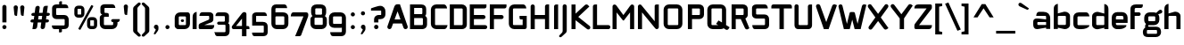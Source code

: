 SplineFontDB: 3.0
FontName: FifthLeg-Bold
FullName: FifthLeg Bold
FamilyName: FifthLeg
Weight: Bold
Copyright: Designed by Jakub Steiner <jimmac@gmail.com> with FontForge 2.0\n\nhttp://jimmac.musichall.cz\n
UComments: "2008-8-26: Created." 
Version: 0.3
ItalicAngle: 0
UnderlinePosition: 122
UnderlineWidth: 49
Ascent: 800
Descent: 200
LayerCount: 3
Layer: 0 0 "Back" 
Layer: 1 0 "Fore" 
Layer: 2 0 "Alt" 
NeedsXUIDChange: 1
XUID: [1021 332 1867756345 992154]
FSType: 0
OS2Version: 2
OS2_WeightWidthSlopeOnly: 0
OS2_UseTypoMetrics: 1
CreationTime: 1219682457
ModificationTime: 1242054567
PfmFamily: 33
TTFWeight: 700
TTFWidth: 5
LineGap: 0
VLineGap: 0
Panose: 0 0 4 0 0 0 0 0 0 0
OS2TypoAscent: 200
OS2TypoAOffset: 1
OS2TypoDescent: -200
OS2TypoDOffset: 1
OS2TypoLinegap: 0
OS2WinAscent: 0
OS2WinAOffset: 1
OS2WinDescent: 0
OS2WinDOffset: 1
HheadAscent: 0
HheadAOffset: 1
HheadDescent: 0
HheadDOffset: 1
OS2SubXSize: 0
OS2SubYSize: 4096
OS2SubXOff: -25240
OS2SubYOff: 24640
OS2SupXSize: 4096
OS2SupYSize: -20884
OS2SupXOff: -25257
OS2SupYOff: -28684
OS2StrikeYSize: 12426
OS2StrikeYPos: 15392
OS2FamilyClass: 2048
OS2Vendor: 'SUSE'
OS2CodePages: 00000001.00000000
Lookup: 258 0 0 "Pairwise Positioning (kerning) in Latin lookup 0"  {"Pairwise Positioning (kerning) in Latin lookup 0-1"  } ['def ' ('DFLT' <'dflt' > 'latn' <'dflt' > ) ]
DEI: 0
LangName: 1033 "" "" "Bold" "" "" "Version 1.0" "" "" "" "Jakub Steiner" "" "" "" "Copyright (c) 2008, Jakub Steiner (http://jimmac.musichall.cz/),+AAoA-with Reserved Font Name sixth leg.+AAoACgAA-This Font Software is licensed under the SIL Open Font License, Version 1.1.+AAoA-This license is copied below, and is also available with a FAQ at:+AAoA-http://scripts.sil.org/OFL+AAoACgAK------------------------------------------------------------+AAoA-SIL OPEN FONT LICENSE Version 1.1 - 26 February 2007+AAoA------------------------------------------------------------+AAoACgAA-PREAMBLE+AAoA-The goals of the Open Font License (OFL) are to stimulate worldwide+AAoA-development of collaborative font projects, to support the font creation+AAoA-efforts of academic and linguistic communities, and to provide a free and+AAoA-open framework in which fonts may be shared and improved in partnership+AAoA-with others.+AAoACgAA-The OFL allows the licensed fonts to be used, studied, modified and+AAoA-redistributed freely as long as they are not sold by themselves. The+AAoA-fonts, including any derivative works, can be bundled, embedded, +AAoA-redistributed and/or sold with any software provided that any reserved+AAoA-names are not used by derivative works. The fonts and derivatives,+AAoA-however, cannot be released under any other type of license. The+AAoA-requirement for fonts to remain under this license does not apply+AAoA-to any document created using the fonts or their derivatives.+AAoACgAA-DEFINITIONS+AAoAIgAA-Font Software+ACIA refers to the set of files released by the Copyright+AAoA-Holder(s) under this license and clearly marked as such. This may+AAoA-include source files, build scripts and documentation.+AAoACgAi-Reserved Font Name+ACIA refers to any names specified as such after the+AAoA-copyright statement(s).+AAoACgAi-Original Version+ACIA refers to the collection of Font Software components as+AAoA-distributed by the Copyright Holder(s).+AAoACgAi-Modified Version+ACIA refers to any derivative made by adding to, deleting,+AAoA-or substituting -- in part or in whole -- any of the components of the+AAoA-Original Version, by changing formats or by porting the Font Software to a+AAoA-new environment.+AAoACgAi-Author+ACIA refers to any designer, engineer, programmer, technical+AAoA-writer or other person who contributed to the Font Software.+AAoACgAA-PERMISSION & CONDITIONS+AAoA-Permission is hereby granted, free of charge, to any person obtaining+AAoA-a copy of the Font Software, to use, study, copy, merge, embed, modify,+AAoA-redistribute, and sell modified and unmodified copies of the Font+AAoA-Software, subject to the following conditions:+AAoACgAA-1) Neither the Font Software nor any of its individual components,+AAoA-in Original or Modified Versions, may be sold by itself.+AAoACgAA-2) Original or Modified Versions of the Font Software may be bundled,+AAoA-redistributed and/or sold with any software, provided that each copy+AAoA-contains the above copyright notice and this license. These can be+AAoA-included either as stand-alone text files, human-readable headers or+AAoA-in the appropriate machine-readable metadata fields within text or+AAoA-binary files as long as those fields can be easily viewed by the user.+AAoACgAA-3) No Modified Version of the Font Software may use the Reserved Font+AAoA-Name(s) unless explicit written permission is granted by the corresponding+AAoA-Copyright Holder. This restriction only applies to the primary font name as+AAoA-presented to the users.+AAoACgAA-4) The name(s) of the Copyright Holder(s) or the Author(s) of the Font+AAoA-Software shall not be used to promote, endorse or advertise any+AAoA-Modified Version, except to acknowledge the contribution(s) of the+AAoA-Copyright Holder(s) and the Author(s) or with their explicit written+AAoA-permission.+AAoACgAA-5) The Font Software, modified or unmodified, in part or in whole,+AAoA-must be distributed entirely under this license, and must not be+AAoA-distributed under any other license. The requirement for fonts to+AAoA-remain under this license does not apply to any document created+AAoA-using the Font Software.+AAoACgAA-TERMINATION+AAoA-This license becomes null and void if any of the above conditions are+AAoA-not met.+AAoACgAA-DISCLAIMER+AAoA-THE FONT SOFTWARE IS PROVIDED +ACIA-AS IS+ACIA, WITHOUT WARRANTY OF ANY KIND,+AAoA-EXPRESS OR IMPLIED, INCLUDING BUT NOT LIMITED TO ANY WARRANTIES OF+AAoA-MERCHANTABILITY, FITNESS FOR A PARTICULAR PURPOSE AND NONINFRINGEMENT+AAoA-OF COPYRIGHT, PATENT, TRADEMARK, OR OTHER RIGHT. IN NO EVENT SHALL THE+AAoA-COPYRIGHT HOLDER BE LIABLE FOR ANY CLAIM, DAMAGES OR OTHER LIABILITY,+AAoA-INCLUDING ANY GENERAL, SPECIAL, INDIRECT, INCIDENTAL, OR CONSEQUENTIAL+AAoA-DAMAGES, WHETHER IN AN ACTION OF CONTRACT, TORT OR OTHERWISE, ARISING+AAoA-FROM, OUT OF THE USE OR INABILITY TO USE THE FONT SOFTWARE OR FROM+AAoA-OTHER DEALINGS IN THE FONT SOFTWARE." "http://scripts.sil.org/ofl" 
Encoding: UnicodeBmp
Compacted: 1
UnicodeInterp: none
NameList: Adobe Glyph List
DisplaySize: -72
AntiAlias: 1
FitToEm: 0
WinInfo: 0 13 12
BeginPrivate: 9
BlueValues 21 [0 0 312 312 438 438]
OtherBlues 10 [-125 -94]
BlueScale 9 0.0319355
BlueShift 2 10
StdHW 4 [62]
StdVW 4 [62]
StemSnapH 26 [62 63 94 124 125 187 188]
StemSnapV 31 [62 63 125 126 188 250 275 312]
ExpansionFactor 4 0.06
EndPrivate
Grid
-42 474 m 25
 533 474 l 25
-42 698 m 25
 687 698 l 25
EndSplineSet
TeXData: 1 0 0 368050 184025 122683 519045 1048576 122683 783286 444596 497025 792723 393216 433062 380633 303038 157286 324010 404750 52429 2506097 1059062 262144
BeginChars: 65536 235

StartChar: b
Encoding: 98 98 0
Width: 547
VWidth: 14
Flags: W
HStem: -3.66797 119.456<253.693 389.94> 370.378 118.643<263.854 389.94>
VStem: 49.6338 115.87<0.916016 38.0303 134.824 370.353 440.905 655.913> 391.131 115.869<114.984 135.415 135.415 370.369>
LayerCount: 3
Back
SplineSet
137.517 707.636 m 1
 137.517 424.01 l 1
 309.466 476.532 l 2
 319.017 478.441 328.566 479.397 338.115 479.397 c 0
 404.964 479.397 465.127 422.1 465.127 374.351 c 2
 465.127 101.227 l 2
 465.127 53.4785 404.964 -3.82031 338.115 -3.82031 c 0
 328.566 -3.82031 319.017 -1.91016 309.466 0 c 2
 137.517 43.9287 l 1
 137.517 0.954102 l 1
 48.7031 0.954102 l 1
 48.7031 584.444 l 2
 48.7031 657.978 89.7686 698.086 137.517 707.636 c 1
340.98 385.811 m 2
 173.806 385.811 l 2
 154.706 385.812 137.517 370.53 137.517 349.521 c 2
 137.517 125.102 l 2
 138.471 104.093 158.525 89.7686 172.85 89.7686 c 0
 173.806 89.7686 l 2
 340.98 89.7686 l 2
 358.17 89.7686 376.314 106.002 376.314 126.058 c 2
 376.314 349.521 l 2
 376.314 367.665 361.035 385.811 340.98 385.811 c 2
EndSplineSet
Fore
SplineSet
369.158 370.378 m 2
 188.507 370.378 l 2
 176.435 370.378 165.504 361.84 165.504 349.94 c 2
 165.496 134.824 l 2
 166.112 122.768 178.411 117.194 182.926 115.788 c 1
 182.665 115.87 183.906 115.502 184.354 115.396 c 0
 184.962 115.253 184.428 115.22 187.475 114.978 c 0
 187.681 114.962 188.303 114.978 188.507 114.978 c 2
 369.158 114.978 l 2
 377.946 114.978 391.131 123.152 391.131 135.415 c 2
 391.131 349.94 l 2
 391.131 358.115 382.341 370.378 369.158 370.378 c 2
165.504 440.905 m 1
 331.146 485.817 l 2
 342.484 487.83 354.661 489.021 366.062 489.021 c 0
 439.787 489.021 507 430.355 507 373.776 c 2
 507 111.577 l 2
 507 54.998 439.787 -3.66797 366.062 -3.66797 c 0
 353.57 -3.66797 341.826 -1.46875 331.507 0.363281 c 2
 165.504 38.0303 l 1
 165.504 0.916016 l 1
 49.6338 0.916016 l 1
 49.6338 575.467 l 2
 49.6338 653.136 94.4424 697.443 146.471 707.851 c 2
 165.504 711.296 l 1
 165.504 440.905 l 1
182.949 115.781 m 1
 182.945 115.781 182.941 115.785 182.937 115.785 c 1
 182.941 115.785 182.946 115.781 182.949 115.781 c 1
182.949 115.781 m 1
 182.958 115.781 182.967 115.772 182.976 115.772 c 1
 182.967 115.772 182.957 115.781 182.949 115.781 c 1
182.926 115.788 m 1
 182.93 115.788 182.934 115.785 182.937 115.785 c 1
 182.933 115.785 182.929 115.788 182.926 115.788 c 1
EndSplineSet
EndChar

StartChar: h
Encoding: 104 104 1
Width: 543
VWidth: -4
Flags: W
HStem: 0.916016 21G<50.2686 166.175 387.093 503> 370.378 118.643<265.095 384.011>
VStem: 50.2686 115.906<0.916016 370.347 438.57 655.914> 387.093 115.907<0.916016 370.319>
LayerCount: 3
Back
SplineSet
137.517 707.636 m 1
 137.517 421.144 l 5
 306.547 476.532 l 2
 314.188 478.441 322.781 479.397 332.331 479.397 c 0
 390.586 479.397 460.299 430.692 460.299 374.351 c 2
 460.299 0.954102 l 1
 371.485 0.954102 l 1
 371.485 349.521 l 2
 371.485 370.53 353.341 385.811 335.196 385.811 c 2
 173.806 385.811 l 2
 152.796 385.811 137.517 367.665 137.517 349.521 c 2
 137.517 0.954102 l 1
 48.7031 0.954102 l 1
 48.7031 584.444 l 2
 48.7031 657.978 89.7686 698.086 137.517 707.636 c 1
EndSplineSet
Fore
SplineSet
166.175 438.57 m 1
 328.506 485.698 l 2
 338.327 487.873 349.506 489.021 360.932 489.021 c 0
 431.444 489.021 503 434.565 503 373.776 c 2
 503 0.916016 l 1
 387.093 0.916016 l 1
 387.093 349.94 l 2
 387.093 361.363 374.891 370.378 364.034 370.378 c 2
 189.233 370.378 l 2
 176.346 370.378 166.175 359.562 166.175 349.94 c 2
 166.175 0.916016 l 1
 50.2686 0.916016 l 1
 50.2686 575.467 l 2
 50.2686 653.136 95.0771 697.444 147.105 707.851 c 2
 166.175 711.296 l 1
 166.175 438.57 l 1
EndSplineSet
EndChar

StartChar: m
Encoding: 109 109 2
Width: 800
VWidth: -4
Flags: W
HStem: 0.916016 21G<40.1074 156.364 340.828 458.354 643.754 760> 370.378 118.643<223.27 338.206 528.221 641.522>
VStem: 40.1074 116.257<0.916016 370.369 449.971 485.354> 340.828 117.526<0.916016 370.299> 643.754 116.246<0.916016 370.319>
LayerCount: 3
Back
SplineSet
304.638 479.397 m 0
 359.07 479.397 381.035 435.468 396.314 431.648 c 2
 406.818 430.692 l 5
 555.796 476.532 l 1
 568.21 478.441 578.715 479.397 590.174 479.397 c 0
 654.158 479.397 699.042 430.692 699.042 374.351 c 2
 699.042 0.954102 l 1
 610.229 0.954102 l 1
 610.229 349.521 l 2
 610.229 370.53 592.084 385.811 573.94 385.811 c 2
 448.838 385.811 l 2
 428.784 385.811 412.55 367.665 412.55 349.521 c 2
 412.55 0.954102 l 1
 324.691 0.954102 l 1
 324.691 349.521 l 2
 324.691 370.53 306.547 385.811 288.402 385.811 c 2
 163.301 385.811 l 2
 143.246 385.811 127.968 367.665 127.968 349.521 c 2
 127.968 0.954102 l 1
 39.1533 0.954102 l 1
 39.1533 475.577 l 1
 127.968 475.577 l 1
 127.968 433.559 l 5
 271.214 476.532 l 1
 282.672 478.441 294.132 479.397 304.638 479.397 c 0
EndSplineSet
Fore
SplineSet
429.331 442.955 m 1
 434.743 442.463 l 1
 596.435 485.943 l 1
 597.634 486.104 l 2
 613.674 488.245 626.01 489.021 638.165 489.021 c 0
 710.137 489.021 760 435.617 760 373.776 c 2
 760 0.916016 l 1
 643.754 0.916016 l 1
 643.754 349.94 l 2
 643.754 361.363 631.298 370.378 620.216 370.378 c 2
 481.891 370.378 l 2
 467.769 370.378 458.354 358.115 458.354 349.94 c 2
 458.354 0.916016 l 1
 340.828 0.916016 l 1
 340.828 349.94 l 2
 340.828 361.363 328.363 370.378 317.273 370.378 c 2
 178.861 370.378 l 2
 165.363 370.378 156.364 358.115 156.364 349.94 c 2
 156.364 0.916016 l 1
 40.1074 0.916016 l 1
 40.1074 485.354 l 1
 156.364 485.354 l 1
 156.364 449.971 l 1
 294.493 485.925 l 1
 295.529 486.075 l 2
 309.091 488.035 322.616 489.418 335.236 489.021 c 0
 399.317 486.806 417.47 448.688 429.331 442.955 c 1
EndSplineSet
EndChar

StartChar: a
Encoding: 97 97 3
Width: 577
VWidth: 14
Flags: W
HStem: -5.5 117.727<166.161 295.574> 201.69 72.93<350.172 411.27> 201.69 102.142<166.168 346.858> 370.378 114.976<165.639 407.656>
VStem: 50.4326 115.728<115.087 201.665> 411.27 115.73<0.916016 37.1738 112.227 201.69 274.62 366.842>
LayerCount: 3
Back
SplineSet
148.976 210.094 m 6xbc
 128.922 210.094 112.687 194.815 112.687 172.85 c 6
 112.687 123.192 l 6
 112.687 94.542 142.291 86.9023 148.976 86.9023 c 6
 371.485 86.9023 l 5
 371.485 210.094 l 5xdc
 148.976 210.094 l 6xbc
173.806 475.577 m 6
 285.537 475.577 l 6
 392.494 475.577 460.299 414.46 460.299 299.862 c 6
 460.299 0.954102 l 5
 371.485 0.954102 l 5
 371.485 42.0195 l 5
 161.392 0 l 6
 144.201 -3.82031 128.922 -5.72949 116.507 -5.72949 c 4
 42.0195 -5.72949 23.874 57.2979 23.874 113.643 c 6
 23.874 202.455 l 6
 23.874 253.068 46.7939 286.492 113.643 286.492 c 4xbc
 128.922 286.492 144.201 282.672 162.346 280.764 c 6
 371.485 254.022 l 5
 371.485 349.521 l 6
 371.485 363.845 357.16 385.811 335.196 385.811 c 6
 112.687 385.811 l 5
 115.552 421.144 129.877 475.577 173.806 475.577 c 6
EndSplineSet
Fore
SplineSet
188.969 201.69 m 2xbc
 175.284 201.69 166.161 193.148 166.161 180.336 c 2
 166.161 132.665 l 2
 166.161 116.162 187.475 112.227 188.969 112.227 c 2
 411.27 112.227 l 1
 411.27 201.69 l 1xdc
 188.969 201.69 l 2xbc
335.265 485.354 m 2
 457.3 485.354 527 418.509 527 302.268 c 2
 527 0.916016 l 1
 411.27 0.916016 l 1
 411.27 37.1738 l 1
 205.589 0.311523 l 2
 186.299 -3.53027 169.117 -5.5 154.185 -5.5 c 0
 71.3311 -5.5 50.4326 64.1133 50.4326 123.497 c 2
 50.4326 208.757 l 2
 50.4326 258.151 71.9492 303.832 151.116 303.832 c 0xbc
 170.233 303.832 181.681 300.447 205.151 298.235 c 2
 411.27 274.62 l 1
 411.27 349.94 l 2
 411.27 356.137 402.581 370.378 388.463 370.378 c 2
 134.479 370.378 l 1
 135.74 385.942 l 2
 140.241 441.451 166.673 485.354 215.568 485.354 c 2
 335.265 485.354 l 2
EndSplineSet
EndChar

StartChar: u
Encoding: 117 117 4
Width: 548
VWidth: -4
Flags: W
HStem: -7.63574 122.614<154.945 309.472>
VStem: 40 114.945<115.083 485.354> 381.505 116.777<0.916016 26.291 115.012 134.497 134.497 485.354 485.354 485.354>
LayerCount: 3
Back
SplineSet
58.1992 475.577 m 1
 146.058 475.577 l 1
 146.058 126.058 l 2
 146.058 105.047 164.201 89.7686 183.301 89.7686 c 2
 349.521 89.7686 l 2
 371.485 89.7686 385.811 108.867 385.811 125.102 c 2
 385.811 475.577 l 1
 475.577 475.577 l 1
 475.577 0.954102 l 1
 385.811 0.954102 l 1
 385.811 30.5596 l 1
 215.771 -2.27051 l 2
 191.896 -6.08984 171.842 -7.9541 153.696 -7.9541 c 4
 87.8027 -7.9541 58.1992 20.6494 58.1992 93.2266 c 2
 58.1992 475.577 l 1
EndSplineSet
Fore
SplineSet
40 485.354 m 1
 154.945 485.354 l 1
 154.945 135.415 l 2
 154.945 124.052 166.7 114.978 178.971 114.978 c 2
 358.509 114.978 l 2
 372.743 114.978 381.505 126.69 381.505 134.497 c 2
 381.505 485.354 l 1
 498.282 485.354 l 1
 498.282 0.916016 l 1
 381.505 0.916016 l 1
 381.505 26.291 l 1
 216.858 -1.95801 l 2
 190.492 -5.70703 167.711 -7.63574 146.994 -7.63574 c 0
 61.2148 -7.63574 40 41.6182 40 103.897 c 2
 40 485.354 l 1
EndSplineSet
EndChar

StartChar: n
Encoding: 110 110 5
Width: 548
VWidth: -4
Flags: W
HStem: 371.534 122.614<240.282 394.809>
VStem: 51.472 116.777<1.15799 352.015 1.15799 1.15799 352.015 371.5 460.221 485.596> 394.809 114.945<1.15799 371.429>
LayerCount: 3
Back
Refer: 4 117 N -1 0 0 -1 534.606 475.533 2
Fore
Refer: 4 117 S -1 0 0 -1 549.754 486.512 2
EndChar

StartChar: r
Encoding: 114 114 6
Width: 444
VWidth: -4
Flags: W
HStem: 0.916016 21G<60.3076 177.824> 370.378 116.81<230.541 423.879>
VStem: 60.3076 117.516<0.916016 370.103 457.176 485.354>
LayerCount: 3
Back
SplineSet
358 385.811 m 1
 164.256 385.811 l 2
 143.246 385.811 127.968 367.665 127.968 349.521 c 2
 127.968 0.954102 l 1
 39.1533 0.954102 l 1
 39.1533 475.577 l 1
 127.968 475.577 l 1
 127.968 443.108 l 1
 278.854 471.758 l 2
 291.268 473.667 303.682 477.487 316.096 477.487 c 0
 333.259 477.487 346.925 474.202 358 468.419 c 1
 358 385.811 l 1
EndSplineSet
Fore
SplineSet
203.164 370.378 m 2
 189.001 370.378 177.824 359.564 177.824 349.94 c 2
 177.824 0.916016 l 1
 60.3076 0.916016 l 1
 60.3076 485.354 l 1
 177.824 485.354 l 1
 177.824 457.176 l 1
 331.183 481.478 l 2
 345.444 483.671 354.499 487.188 369.372 487.188 c 0
 387.655 487.188 403.28 483.627 416.267 476.848 c 2
 424 472.809 l 1
 424 370.378 l 1
 203.164 370.378 l 2
EndSplineSet
EndChar

StartChar: g
Encoding: 103 103 7
Width: 567
VWidth: 0
Flags: HW
HStem: -233.458 92.8721<137.209 419.153> -23.0723 92.8702<169.184 416.829> 115.742 112.872<183.391 367.344> 357.428 112.87<178.041 369.008>
VStem: 22.8027 112.873<-137.987 -86.7529 -86.7529 -24.1356> 60.8027 114.924<230.434 262.447 262.447 357.07> 369.656 114.925<228.972 356.038> 419.208 112.873<-137.637 -25.8618>
LayerCount: 3
Back
SplineSet
344.351 473.667 m 1xe0
 346.261 473.667 344.351 475.577 344.351 473.667 c 1xe0
442.672 536.285 m 2
 447.265 540.324 454.132 541.06 461.771 541.06 c 0
 475.143 541.06 488.512 535.33 495.196 521.961 c 0
 499.017 516.231 499.971 508.592 499.971 501.906 c 0
 499.971 488.537 495.515 474.109 482.781 470.393 c 2
 400 446.234 l 4
 396.307 445.153 393.662 442.99 393.04 440.086 c 0
 392.508 437.605 393.546 435.01 395.685 432.75 c 0
 419.206 407.888 433.507 374.031 433.507 336.151 c 2
 433.507 271.786 l 2xeb
 433.507 193.479 371.434 132.36 295.035 132.36 c 2
 185.896 132.36 l 2
 178.824 132.36 171.875 132.884 165.086 133.897 c 1
 129 120 149 85.5771 180.863 85.5771 c 1
 345.035 85.5771 l 2
 438 85.5771 483.507 40 483.507 -53.8486 c 2
 483.507 -64.2139 l 2
 483.507 -142.521 421.434 -203.64 345.035 -203.64 c 2
 145.896 -203.64 l 2
 54 -203.64 7.42383 -158 7.42383 -64.2139 c 2
 7.42383 -53.8486 l 2xec80
 7.42383 -0.294322 36.4557 45.2195 79.2471 68.6429 c 1
 65.8397 105.913 86 138 114 152 c 1
 66 180 47.4238 227.516 47.4238 271.786 c 2
 47.4238 336.151 l 2
 47.4238 414.46 109.497 475.577 185.896 475.577 c 2
 295.035 475.577 l 2xf2
 318.652 475.577 340.757 469.88 360.069 459.735 c 1
 442.672 536.285 l 2
307.449 386.766 m 2xf1
 172.525 386.766 l 2
 152.471 386.766 136.237 371.485 136.237 351.431 c 2
 136.237 256.507 l 2
 136.237 237.407 152.471 221.173 172.525 221.173 c 2
 307.449 221.173 l 2
 328.46 221.173 344.692 236.451 344.692 256.507 c 2
 344.692 351.431 l 2
 344.692 371.485 328.46 386.766 307.449 386.766 c 2xf1
357.449 -3.23438 m 2
 132.525 -3.23438 l 2
 112.471 -3.23438 96.2373 -18.5146 96.2373 -38.5693 c 2
 96.2373 -79.4932 l 2
 96.2373 -98.5928 112.471 -114.827 132.525 -114.827 c 2
 357.449 -114.827 l 2
 378.46 -114.827 394.692 -99.5488 394.692 -79.4932 c 2
 394.692 -38.5693 l 2xe080
 394.692 -18.5146 378.46 -3.23438 357.449 -3.23438 c 2
EndSplineSet
Fore
SplineSet
398.077 -33.0723 m 2xf1
 155.899 -33.0723 l 2
 144.139 -33.0723 135.676 -41.4023 135.676 -52.3906 c 2
 135.676 -121.269 l 2
 135.676 -131.194 144.638 -140.586 155.899 -140.586 c 2
 398.077 -140.586 l 2
 411.088 -140.586 419.208 -132.184 419.208 -121.269 c 2
 419.208 -52.3906 l 2
 419.208 -36.9365 404.597 -33.0723 398.077 -33.0723 c 2xf1
345.485 357.428 m 2
 198.86 357.428 l 2
 185.406 357.428 175.727 349.097 175.727 338.109 c 2
 175.727 247.932 l 2
 175.727 238.006 185.979 228.614 198.86 228.614 c 2
 345.485 228.614 l 2
 360.369 228.614 369.656 237.017 369.656 247.932 c 2
 369.656 338.109 l 2xf2
 369.656 353.564 352.943 357.428 345.485 357.428 c 2
469.49 524.297 m 2
 545.662 594.884 616.374 465.239 521.134 437.444 c 2
 451.745 417.193 l 1
 472.346 391.911 484.581 359.312 484.581 323.594 c 2
 484.581 262.447 l 2xf6
 484.581 180.32 419.122 115.742 331.994 115.742 c 2
 183.391 115.742 l 1
 156 100 172.078 59.7979 195 59.7979 c 1
 386.283 59.7979 l 2
 502.922 59.7979 532.081 -12.5518 532.081 -86.9062 c 2
 532.081 -96.7529 l 2
 532.081 -178.88 466.622 -233.458 386.283 -233.458 c 2
 169.923 -233.458 l 2
 77.9971 -233.458 22.8027 -198.265 22.8027 -96.7529 c 2
 22.8027 -86.9062 l 2xf9
 22.8027 -34.9619 48.9971 10.1035 88.6406 36.082 c 1
 87.5391 41.3906 86.998 46.6436 86.998 51.7783 c 1
 78.655 75.0459 89.2175 134.819 113.142 148.628 c 1
 65.5635 186.605 60.8027 240.501 60.8027 262.447 c 2
 60.8027 323.594 l 2xf4
 60.8027 405.723 126.262 470.298 213.391 470.298 c 2
 331.994 470.298 l 2
 356.108 470.298 379.047 465.948 397.988 458.038 c 1
 469.49 524.297 l 2
EndSplineSet
Layer: 2
SplineSet
347.854 -121.876 m 2
 362.001 -120.528 368.9 -109.096 368.9 -100.553 c 2
 368.9 16.0049 l 1
 178.448 -9.44434 l 2
 160.912 -11.29 144.276 -14.3262 127.968 -14.3262 c 0
 43.3887 -14.3262 22.2441 35.8457 22.2441 84.7119 c 2
 22.2441 358.79 l 2
 22.2441 420.09 44.6152 495.071 129.877 495.071 c 0
 146.13 495.071 165.537 489.779 176.897 487.106 c 2
 368.9 451.332 l 1
 368.9 495.071 l 1
 488.667 495.071 l 1
 488.667 -101.508 l 2
 488.667 -187.621 434.633 -239.7 353.341 -239.7 c 2
 187.175 -239.7 l 2
 140.983 -239.7 116.387 -195.782 110.188 -138.454 c 2
 108.393 -121.842 l 1
 347.854 -121.876 l 2
141.058 353.061 m 2
 141.058 130.551 l 2
 141.058 118.126 151.159 109.263 162.346 109.263 c 2
 368.9 109.263 l 1
 368.9 373.395 l 1
 162.346 373.395 l 2
 158.888 373.395 146.262 372.988 141.574 355.433 c 2
 141.574 355.433 141.263 355.078 141.288 354.247 c 2
 141.288 354.247 141.209 354.725 141.058 353.061 c 2
EndSplineSet
EndChar

StartChar: o
Encoding: 111 111 8
Width: 527
VWidth: -4
Flags: W
HStem: -7.33398 114.06<157.884 379.077> 371.295 114.059<157.885 379.349>
VStem: 39.96 115.872<107.088 370.934> 381.127 115.873<107.087 370.893>
LayerCount: 3
Back
SplineSet
195.896 475.577 m 6
 335.035 475.577 l 6
 412.389 475.577 473.507 414.46 473.507 336.151 c 6
 473.507 131.786 l 6
 473.507 53.4785 411.434 -7.63965 335.035 -7.63965 c 6
 195.896 -7.63965 l 6
 119.497 -7.63965 57.4238 53.4785 57.4238 131.786 c 6
 57.4238 336.151 l 6
 57.4238 414.46 119.497 475.577 195.896 475.577 c 6
347.449 386.766 m 6
 182.525 386.766 l 6
 162.471 386.766 146.237 371.485 146.237 351.431 c 6
 146.237 116.507 l 6
 146.237 97.4072 162.471 81.1729 182.525 81.1729 c 6
 347.449 81.1729 l 6
 368.46 81.1729 384.692 96.4512 384.692 116.507 c 6
 384.692 351.431 l 6
 384.692 371.485 368.46 386.766 347.449 386.766 c 6
EndSplineSet
Fore
SplineSet
343.67 485.354 m 2
 431.727 485.354 497 419.969 497 337.105 c 2
 497 140.915 l 2
 497 57.9229 430.852 -7.33398 343.67 -7.33398 c 2
 193.292 -7.33398 l 2
 106.107 -7.33398 39.96 57.9248 39.96 140.915 c 2
 39.96 337.105 l 2
 39.96 420.099 106.108 485.354 193.292 485.354 c 2
 343.67 485.354 l 2
357.087 371.295 m 2
 178.841 371.295 l 2
 165.461 371.295 155.832 362.876 155.832 351.773 c 2
 155.832 126.246 l 2
 155.832 116.216 166.028 106.726 178.841 106.726 c 2
 357.087 106.726 l 2
 371.89 106.726 381.127 115.217 381.127 126.246 c 2
 381.127 351.773 l 2
 381.127 367.392 364.504 371.295 357.087 371.295 c 2
EndSplineSet
EndChar

StartChar: d
Encoding: 100 100 9
Width: 548
VWidth: 14
Flags: W
HStem: -3.66797 119.456<167.694 303.941> 370.378 118.643<167.694 293.78>
VStem: 50.634 115.869<114.984 135.415 135.415 370.369> 392.13 115.87<0.916016 38.0303 134.824 370.353 440.905 655.913>
LayerCount: 3
Back
Refer: 0 98 S -1 0 0 1 533.83 0 2
Fore
Refer: 0 98 S -1 0 0 1 557.634 0 2
EndChar

StartChar: s
Encoding: 115 115 10
Width: 501
VWidth: -4
Flags: W
HStem: 0 103.977<71.4067 354.446> 191.303 105.412<157.962 357.755> 376.665 103.976<157.025 427.168>
VStem: 39.5977 115.342<297.559 376.631> 357.858 113.142<104.594 124.413 124.413 189.096>
LayerCount: 3
Back
SplineSet
160.436 392.359 m 18
 135 392.359 124.146 373 124.147 355.115 c 10
 124.147 315.367 l 2
 124.146 307.728 131.786 279.078 160.436 279.078 c 2
 313.936 279.078 l 2
 376.01 279.078 425.667 233.969 425.667 175.716 c 2
 425.667 112.687 l 2
 425.667 36.2891 383.648 0 300.566 0 c 2
 106.957 0 l 2
 74.4883 0 49.6592 19.0986 45.8389 78.3086 c 1
 300.566 78.3086 l 2
 309.16 78.3086 337.812 85.9482 337.811 114.597 c 2
 337.811 165.85 l 6
 337.811 185.905 319.665 199.273 300.566 199.273 c 6
 148.021 199.273 l 6
 84.0381 199.273 36.2891 252.113 36.2891 310.367 c 2
 36.2891 382.811 l 2
 37.2441 428.648 72.5781 470.667 148.021 470.667 c 2
 335.539 470.667 l 2
 377.559 469.712 402.299 446.793 408.982 392.359 c 1
 160.436 392.359 l 18
EndSplineSet
Fore
SplineSet
154.94 355.311 m 2
 154.94 317.151 l 2
 154.939 316.191 158.08 296.715 178.497 296.715 c 2
 348.352 296.715 l 2
 415.824 296.715 471 247.676 471 183.087 c 2
 471 122.579 l 2
 471 42.9678 426.447 0 333.559 0 c 2
 121.839 0 l 2
 83.7217 0 53.0264 23.0713 48.7959 88.6494 c 2
 47.8066 103.977 l 1
 333.559 103.977 l 2
 337.711 103.977 357.859 107.717 357.858 124.413 c 2
 357.858 173.615 l 2
 357.858 183.219 347.531 191.303 333.559 191.303 c 2
 164.76 191.303 l 2
 91.5762 191.303 39.5977 248.629 39.5977 312.353 c 2
 39.5996 382.048 l 2
 40.6777 433.829 80.8955 480.641 164.76 480.641 c 2
 370.241 480.639 l 2
 398.72 479.991 445.375 470.203 454.875 392.819 c 2
 456.859 376.665 l 1
 178.497 376.665 l 2
 160.376 376.665 154.939 364.85 154.94 355.311 c 2
EndSplineSet
EndChar

StartChar: e
Encoding: 101 101 11
Width: 535
VWidth: -4
Flags: W
HStem: 0 113.145<173.386 378.43> 185.683 98.251<167.272 378.09> 374.442 106.726<172.946 375.562>
VStem: 50.3633 116.909<116.07 185.683 283.934 370.056> 378.09 116.91<283.934 370.061>
LayerCount: 3
Back
SplineSet
177.985 87.8584 m 2
 408 87.8584 l 5
 408 46 316.488 0 242 0 c 2
 177.985 0 l 2
 93.9482 0 40.4697 72.5781 40.4697 148.976 c 2
 40.4697 331.791 l 2
 40.4697 409.144 102.542 471.217 179.896 471.217 c 2
 303.25 471.217 l 2
 381.559 471.217 443.633 409.144 443.633 331.791 c 2
 443.633 193.419 l 1
 130.237 193.419 l 1
 130.237 138.471 l 2
 130.237 110.532 151.629 87.8584 177.985 87.8584 c 2
130.237 341.341 m 1
 130.237 265.764 l 1
 353.864 265.764 l 1
 353.864 341.341 l 2
 353.864 368.225 332.473 390.044 306.115 390.044 c 2
 177.985 390.044 l 2
 151.629 390.044 130.237 368.225 130.237 341.341 c 1
EndSplineSet
Fore
SplineSet
202.927 113.145 m 2
 460.792 113.145 l 1
 460.792 98.7441 l 2
 460.792 47.707 360.771 0 272.626 0 c 2
 202.927 0 l 2
 108.929 0 50.3633 74.8633 50.3633 157.417 c 2
 50.3633 332.919 l 2
 50.3633 415.056 116.477 481.168 205.009 481.168 c 2
 339.313 481.168 l 2
 428.793 481.168 495 415.071 495 332.919 c 2
 495 185.683 l 1
 167.272 185.683 l 1
 167.272 147.332 l 2
 167.272 127.838 183.972 113.145 202.927 113.145 c 2
167.272 342.087 m 2
 167.272 283.934 l 1
 378.09 283.934 l 1
 378.09 342.087 l 2
 378.09 360.161 361.864 374.442 342.433 374.442 c 2
 202.927 374.442 l 2
 183.489 374.442 167.272 360.158 167.272 342.087 c 2
EndSplineSet
EndChar

StartChar: f
Encoding: 102 102 12
Width: 372
VWidth: -4
Flags: W
HStem: 0.916016 21G<50 168.134> 384.614 100.74<168.134 315.24> 598.438 100.525<172.465 382.655>
VStem: 50 118.134<0.916016 384.614 485.354 594.743>
LayerCount: 3
Back
SplineSet
180.49 698.086 m 2
 348.566 698.086 l 1
 348.566 678.032 l 2
 348.566 640.788 334.241 623.373 291.268 623.373 c 6
 180.49 623.373 l 6
 153.751 623.373 137.517 606.185 137.517 579.444 c 6
 137.517 475.577 l 1
 254.022 475.577 l 2
 272.168 475.577 286.492 455.299 286.492 438.108 c 0
 286.492 419.964 272.168 400.64 254.022 400.64 c 2
 137.517 400.64 l 1
 137.517 0.954102 l 1
 48.7031 0.954102 l 1
 48.7031 586.354 l 2
 48.7031 587.31 l 0
 48.7031 654.158 100.272 698.086 180.49 698.086 c 2
EndSplineSet
Fore
SplineSet
202.585 698.963 m 2
 395.469 698.963 l 1
 395.469 665.311 l 2
 395.469 611.812 364.362 598.438 326.062 598.438 c 2
 202.585 598.438 l 2
 181.873 598.438 168.134 590.281 168.134 570.667 c 2
 168.134 485.354 l 1
 290.306 485.354 l 2
 292.988 485.056 303.733 485.657 315.805 476.012 c 0
 335.161 460.548 336.13 439.052 335.877 434.984 c 0
 334.812 417.896 328.712 403.76 315.648 393.615 c 0
 308.821 388.312 300.04 384.614 290.306 384.614 c 2
 168.134 384.614 l 1
 168.134 0.916016 l 1
 50 0.916016 l 1
 50 577.3 l 2
 50 577.483 50 578.034 50 578.217 c 0
 50 650.664 106.366 698.963 202.585 698.963 c 2
EndSplineSet
Kerns2: 11 -40 "Pairwise Positioning (kerning) in Latin lookup 0-1"  8 -53 "Pairwise Positioning (kerning) in Latin lookup 0-1" 
EndChar

StartChar: t
Encoding: 116 116 13
Width: 422
VWidth: -4
Flags: W
HStem: 0.916016 21G<112.518 243.927> 370.378 94.976<13.151 112.518 243.927 393.921>
VStem: 112.518 131.409<0.916016 370.378 465.354 660.328>
LayerCount: 3
Back
SplineSet
166.67 698.086 m 4
 190.545 698.086 210.599 678.032 210.599 654.158 c 6
 210.599 475.577 l 5
 314.691 475.577 l 6
 339.521 475.577 360.53 454.567 360.53 429.738 c 6
 360.53 385.811 l 5
 210.599 385.811 l 5
 210.599 0.954102 l 5
 121.786 0.954102 l 5
 121.786 385.811 l 5
 54.9375 385.811 l 6
 29.1533 385.811 10.0537 405.864 10.0537 429.738 c 4
 10.0537 454.567 29.1533 475.577 54.9375 475.577 c 6
 121.786 475.577 l 5
 121.786 654.158 l 6
 121.786 678.032 141.842 698.086 166.67 698.086 c 4
EndSplineSet
Fore
SplineSet
243.927 632.392 m 2
 243.927 465.354 l 1
 355.093 465.354 l 2
 380.742 465.354 402 443.422 402 416.949 c 2
 402 370.378 l 1
 243.927 370.378 l 1
 243.927 0.916016 l 1
 112.518 0.916016 l 1
 112.518 370.378 l 1
 52.7432 370.378 l 2
 25.7041 370.378 5.25488 391.729 5.25488 416.949 c 0
 5.25488 442.951 25.54 465.354 52.7432 465.354 c 2
 112.518 465.354 l 1
 112.518 632.392 l 2
 112.518 654.05 157.77 678.963 188.806 678.963 c 0
 217.19 678.963 243.927 655.596 243.927 632.392 c 2
EndSplineSet
EndChar

StartChar: i
Encoding: 105 105 14
Width: 205
VWidth: -4
Flags: W
HStem: 0.916016 21G<50.0234 164.083> 573.902 114.977<62.8139 151.469>
VStem: 50.0234 114.977<0.916016 471.661 586.326 675.725>
LayerCount: 3
Back
SplineSet
94.542 475.577 m 4
 119.372 475.577 138.471 454.567 138.471 429.738 c 6
 138.471 0.954102 l 5
 49.6592 0.954102 l 5
 49.6592 429.738 l 6
 49.6592 454.567 70.668 475.577 94.542 475.577 c 4
139.426 641.743 m 0
 139.426 615.959 119.372 597.814 93.5869 597.814 c 0
 66.8477 597.814 49.6592 619.778 49.6592 641.743 c 0
 49.6592 668.482 70.668 687.582 93.5869 687.582 c 0
 118.417 687.582 139.426 667.527 139.426 641.743 c 0
EndSplineSet
Fore
SplineSet
164.083 426.949 m 2
 164.083 0.916016 l 1
 50.0234 0.916016 l 1
 50.0234 426.949 l 2
 50.0234 458.942 76.0781 485.354 107.512 485.354 c 0
 139.889 485.354 164.083 458.103 164.083 426.949 c 2
106.595 573.902 m 0
 72.3691 573.902 50.0234 602.188 50.0234 630.474 c 0
 50.0234 663.992 76.583 688.879 106.595 688.879 c 0
 138.25 688.879 165 663.295 165 630.474 c 0
 165 597.699 139.54 573.902 106.595 573.902 c 0
EndSplineSet
EndChar

StartChar: v
Encoding: 118 118 15
Width: 507
VWidth: -4
Flags: W
HStem: 0.916016 21G<191.997 294.988>
LayerCount: 3
Back
SplineSet
458.389 419.685 m 6
 268.348 0.954102 l 5
 210.094 0.954102 l 5
 21.0088 419.685 l 6
 -4.88867 477.034 78.0635 508.488 101.227 456.928 c 6
 218 197 l 6
 224.729 182.023 235.374 127 235.374 113.301 c 5
 243.068 113.301 l 5
 244.022 125.716 256.066 180.16 263 196 c 6
 377.215 456.928 l 6
 401 512 482.703 473.259 458.389 419.685 c 6
EndSplineSet
Fore
SplineSet
481.422 411.347 m 2
 285.438 0.916016 l 1
 201.499 0.916016 l 1
 6.5 411.371 l 2
 2.47168 420.293 0.469727 429.226 0.469727 437.756 c 0
 0.469727 471.708 30.3496 492.489 58.6787 492.489 c 0
 89.333 492.489 104.499 470.684 109.768 458.952 c 2
 235.325 209.422 l 2
 238.167 203.809 241.56 193.388 244.749 181.524 c 1
 248.16 192.865 251.622 202.83 254.337 208.334 c 2
 377.177 458.793 l 2
 382.299 470.496 397.161 493.126 427.159 493.126 c 0
 456.79 493.126 487 470.288 487 436.072 c 0
 487 427.998 485.164 419.592 481.422 411.347 c 2
EndSplineSet
EndChar

StartChar: space
Encoding: 32 32 16
Width: 276
VWidth: 14
Flags: W
LayerCount: 3
EndChar

StartChar: q
Encoding: 113 113 17
Width: 537
VWidth: -9
Flags: W
HStem: -6.67578 120.564<168.603 344.456> 367.455 116.809<165.897 318.083>
VStem: 49.6328 115.868<114.488 134.325 134.325 364.918>
LayerCount: 3
Back
SplineSet
386.763 13 m 2
 386.763 -187.888 l 2
 386.763 -195.888 392.5 -200.329 399 -200.329 c 2
 475.577 -200.329 l 1
 475.577 467 l 2
 475.577 471.062 472.918 474 469.73 474 c 2
 386.73 474 l 9
 386.73 436 l 22
 386.73 432.25 384.464 428.234 379.23 429.569 c 6
 220.73 470 l 2
 204.497 473.82 177.2 474.441 164.786 474.441 c 0
 90.2959 474.441 39.1533 409.505 39.1533 353.16 c 2
 39.1533 118 l 2
 39.1533 52 92.0723 -6.9541 158.919 -6.9541 c 0
 172 -6.9541 199.918 -5.93555 210.73 -4 c 2xb8
 372.73 25.002 l 2
 380.978 26.4785 386.763 21.5 386.763 13 c 2
165.209 88.6328 m 2
 144.2 88.6328 127.964 103.912 127.964 124.922 c 2
 127.964 347.431 l 2
 127.964 376.08 156.615 382.766 163.299 382.766 c 2
 386.763 382.766 l 1
 386.763 88.6328 l 1
 165.209 88.6328 l 2
EndSplineSet
Fore
SplineSet
189.538 113.888 m 2
 175.115 113.888 165.501 122.062 165.501 134.325 c 2
 165.501 347.934 l 2
 165.501 364.435 185.423 367.455 187.476 367.455 c 2
 391.128 367.455 l 1
 391.128 113.888 l 1
 189.538 113.888 l 2
391.128 -149.652 m 6
 391.128 -162.844 402.901 -175.996 419.086 -175.996 c 6
 507 -175.996 l 5
 507 462.72 l 1
 500.532 481.026 502.2 478.609 495.447 481.891 c 0
 494.778 482.216 489.881 483.84 486.986 483.84 c 2
 391.094 483.84 l 1
 391.094 443.587 l 1
 253.662 479.52 l 2
 247.515 480.806 227.58 484.264 189.081 484.264 c 0
 103.636 484.264 49.6328 414.203 49.6328 353.434 c 2
 49.6328 127.68 l 2
 49.6328 56.7852 106.015 -6.67578 182.742 -6.67578 c 0
 200.427 -6.67578 230.256 -5.41406 241.778 -3.58105 c 2
 391.128 23.5449 l 1
 391.128 -149.652 l 6
EndSplineSet
EndChar

StartChar: p
Encoding: 112 112 18
Width: 537
VWidth: -9
Flags: W
HStem: -6.67578 120.564<212.176 388.03> 367.455 116.809<238.55 390.735>
VStem: 49.6328 115.871<-220.372 23.5449 113.888 367.455 443.587 462.72> 391.131 115.869<114.488 364.918>
LayerCount: 3
Back
SplineSet
132.968 13 m 2
 132.968 -217.888 l 2
 132.968 -225.888 127.23 -230.329 120.73 -230.329 c 2
 44.1533 -230.329 l 1
 44.1533 467 l 2
 44.1533 471.062 46.8125 474 50 474 c 2
 133 474 l 9
 133 436 l 22
 133 430.375 136.699 428.459 140.5 429.569 c 6
 279 470 l 2
 295.233 473.82 322.53 474.441 334.944 474.441 c 0
 409.434 474.441 460.577 409.505 460.577 353.16 c 2
 460.577 118 l 2
 460.577 52 407.658 -6.9541 340.811 -6.9541 c 0
 327.73 -6.9541 299.812 -5.93555 289 -4 c 2xb8
 147 25.002 l 2
 139.482 26.5374 132.968 21.75 132.968 13 c 2
334.521 88.6328 m 2
 355.53 88.6328 371.766 103.912 371.766 124.922 c 2
 371.766 347.431 l 2
 371.766 376.08 343.115 382.766 336.431 382.766 c 2
 132.968 382.766 l 1
 132.968 88.6328 l 1
 334.521 88.6328 l 2
EndSplineSet
Fore
SplineSet
367.095 113.888 m 2
 381.517 113.888 391.131 122.062 391.131 134.325 c 2
 391.131 347.934 l 2
 391.131 364.435 371.209 367.455 369.157 367.455 c 2
 165.504 367.455 l 1
 165.504 113.888 l 1
 367.095 113.888 l 2
165.504 -194.772 m 2
 165.504 -207.964 153.73 -221.116 137.547 -221.116 c 2
 49.6328 -221.116 l 1
 49.6328 462.72 l 1
 56.1006 481.026 54.4316 478.609 61.1846 481.891 c 0
 61.8535 482.216 66.751 483.84 69.6455 483.84 c 2
 165.539 483.84 l 1
 165.539 443.587 l 1
 302.971 479.52 l 2
 309.118 480.806 329.052 484.264 367.551 484.264 c 0
 452.997 484.264 507 414.203 507 353.434 c 2
 507 127.68 l 2
 507 56.7852 450.617 -6.67578 373.891 -6.67578 c 0
 356.205 -6.67578 326.376 -5.41406 314.854 -3.58105 c 2
 165.504 23.5449 l 1
 165.504 -194.772 l 2
EndSplineSet
EndChar

StartChar: l
Encoding: 108 108 19
Width: 236
VWidth: -20
Flags: W
HStem: 0.954102 21G<132.5 205.716>
VStem: 49.6592 118.812<102.888 684.438>
LayerCount: 3
Back
SplineSet
94.542 698.086 m 0xa0
 119.372 698.086 138.471 678.032 138.471 654.158 c 2
 138.471 77.6943 l 1
 152.346 77.6943 l 2
 165.5 77.6943 175.716 69 175.716 54.3252 c 6
 175.716 0.954102 l 1
 49.6592 0.954102 l 1xc0
 49.6592 654.158 l 2
 49.6592 678.032 68.7578 698.086 94.542 698.086 c 0xa0
EndSplineSet
Fore
SplineSet
49.6592 88.3896 m 6
 49.6592 88.3896 49.6592 455.568 49.6592 639.158 c 0
 49.6592 671.173 75.7109 698.086 109.542 698.086 c 0
 142.738 698.086 168.471 671.109 168.471 639.158 c 2
 168.471 102.888 l 1
 189.06 102.377 205.716 87.8516 205.716 66.2559 c 2
 205.716 0.954102 l 1
 132.5 0.954102 l 2
 84 0 49.6592 41.3711 49.6592 88.3896 c 6
EndSplineSet
EndChar

StartChar: k
Encoding: 107 107 20
Width: 535
VWidth: -4
Flags: W
HStem: 0.916016 21G<50 165.639>
VStem: 50 115.639<0.916016 235.304 365.756 655.914>
LayerCount: 3
Back
SplineSet
137.517 707.636 m 1
 137.517 339.971 l 1
 414.46 500.407 l 2
 419.234 502.316 427.829 506.137 435.468 506.137 c 0
 450.748 506.137 466.028 497.542 473.667 483.217 c 0
 477.487 477.487 479.397 469.848 479.397 460.299 c 0
 479.397 445.018 472.712 430.692 458.389 422.1 c 2
 273.123 316.096 l 1
 509.957 32.4697 l 1
 475.577 4.77539 l 2
 466.982 -1.91016 457.434 -5.72949 447.884 -5.72949 c 0
 434.514 -5.72949 421.144 0 412.55 10.5049 c 2
 196.725 273.123 l 1
 137.517 238.744 l 1
 137.517 0.954102 l 1
 48.7031 0.954102 l 1
 48.7031 584.444 l 2
 48.7031 657.978 89.7686 698.086 137.517 707.636 c 1
EndSplineSet
Fore
SplineSet
165.639 365.756 m 1
 437.656 507.774 l 1
 438.731 508.161 l 2
 443.829 510.101 454.288 514.691 464.493 514.691 c 0
 484.498 514.691 502.871 504.042 513.509 485.67 c 0
 519.39 475.512 521.066 465.22 521.066 456.287 c 0
 521.066 426.876 502.097 412.184 493.777 407.191 c 2
 318.598 313.889 l 1
 556.45 43.5508 l 1
 511.936 7.69434 l 2
 501.754 -0.225586 489.481 -5.5 476.413 -5.5 c 0
 459.528 -5.5 442.653 1.5459 430.273 15.3545 c 2
 209.008 257.999 l 1
 165.639 235.304 l 1
 165.639 0.916016 l 1
 50 0.916016 l 1
 50 575.467 l 2
 50 653.136 94.8086 697.444 146.837 707.851 c 2
 165.639 711.296 l 1
 165.639 365.756 l 1
EndSplineSet
EndChar

StartChar: j
Encoding: 106 106 21
Width: 221
VWidth: -4
Flags: W
HStem: 573.902 114.977<88.1614 177.302>
VStem: 75.1064 115.894<-101.461 471.46 586.788 675.191>
LayerCount: 3
Back
SplineSet
163.301 641.743 m 0
 163.301 615.959 142.291 597.814 116.507 597.814 c 0
 90.7227 597.814 72.5781 619.778 72.5781 641.743 c 0
 72.5781 668.482 94.542 687.582 116.507 687.582 c 0
 142.291 687.582 163.301 667.527 163.301 641.743 c 0
116.507 475.577 m 0
 142.291 475.577 162.346 454.567 162.346 429.738 c 2
 162.346 -59.208 l 2
 162.346 -91.6777 148.976 -106.002 142.291 -113.643 c 2
 24.8281 -220.599 l 1
 23.874 -221.555 l 2
 10.5049 -237.789 -0.954102 -238.744 -7.63965 -238.744 c 0
 -9.5498 -238.744 -13.3701 -238.744 -13.3701 -238.744 c 2
 -21.0088 -236.834 -30.5596 -231.104 -30.5596 -221.555 c 0
 -30.5596 -219.645 -30.5596 -215.823 -27.6943 -211.049 c 1
 49.6592 -129.877 l 1
 51.5693 -127.968 l 2
 65.8936 -106.957 72.5781 -95.4971 72.5781 -65.8936 c 0
 72.5781 -63.0273 72.5781 -61.1182 72.5781 -59.208 c 2
 72.5781 -49.6592 l 1
 72.5781 429.738 l 2
 72.5781 454.567 93.5869 475.577 116.507 475.577 c 0
EndSplineSet
Fore
SplineSet
131.678 573.902 m 0
 98.2373 573.902 75.1064 601.754 75.1064 630.474 c 0
 75.1064 664.376 102.43 688.879 131.678 688.879 c 0
 163.97 688.879 191 663.346 191 630.474 c 0
 191 596.53 163.028 573.902 131.678 573.902 c 0
190.083 426.949 m 2
 190.083 -42.4395 l 2
 190.083 -67.1357 183.463 -85.668 167.268 -104.179 c 2
 166.729 -104.795 l 1
 53.6104 -207.785 l 1
 53.4043 -207.956 l 1
 38.2275 -226.385 24.958 -229.194 12.4971 -229.194 c 2
 5.22266 -229.194 l 1
 3.50293 -228.764 l 2
 -6.5918 -225.351 -13.9004 -221.897 -19.415 -213.38 c 0
 -21.8789 -209.574 -23.9062 -204.327 -23.9062 -198.293 c 0
 -23.9062 -189.543 -20.9004 -183.793 -19.1025 -180.797 c 2
 -18.2812 -179.428 l 1
 57.2021 -100.223 l 1
 58.2031 -99.2188 l 1
 68.6982 -83.8418 75.1064 -74.5186 75.1064 -48.8574 c 2
 75.1064 426.949 l 2
 75.1064 457.48 100.846 485.354 131.678 485.354 c 0
 164.512 485.354 190.083 458.604 190.083 426.949 c 2
EndSplineSet
EndChar

StartChar: comma
Encoding: 44 44 22
Width: 314
VWidth: 14
Flags: W
HStem: -143.449 271.746<85.3154 126.568>
VStem: 62.6611 126.896<16.6702 111.579> 113.333 76.224<-51.3056 -4.20605 -4.20605 2.09277>
LayerCount: 3
Fore
SplineSet
62.5303 -132.744 m 2xa0
 57.4639 -125.537 l 1
 61.5742 -117.745 l 2
 76.2422 -89.9375 90.918 -62.1953 105.554 -34.3701 c 0
 108.151 -29.4326 113.333 -17.998 113.333 -7.0498 c 0xa0
 113.333 -5.47559 113.349 -5.63867 113.182 -4.20605 c 2
 112.441 2.09277 l 1
 106.559 3.93262 l 2
 81.6797 12.2227 62.6611 35.8105 62.6611 64.3906 c 0xc0
 62.6611 100.101 92 128.297 126.568 128.297 c 0
 162.077 128.297 189.557 99.3545 189.557 64.3906 c 2
 189.557 13.9678 l 2
 189.557 2.8877 186.858 -23.3906 175.188 -41.7314 c 2
 112.649 -130.038 l 2
 106.467 -138.767 96.25 -143.447 85.3154 -143.449 c 0
 73.3506 -143.451 66.1934 -137.957 62.5303 -132.744 c 2xa0
EndSplineSet
EndChar

StartChar: y
Encoding: 121 121 23
Width: 545
VWidth: -4
Flags: W
LayerCount: 3
Back
SplineSet
103.137 -233.015 m 6
 62.0732 -211.049 l 1
 201.5 78.3086 l 1
 186.5 86 172.552 97.5025 167.121 108.867 c 2
 22.9189 410.64 l 2
 -3.13934 465.172 79.0674 499.317 103.137 448.838 c 2
 240.654 160.436 l 1
 380.08 448.838 l 2
 406.029 502.514 483.828 461.893 459.343 410.64 c 2
 162.346 -211.049 l 6
 151.848 -233.024 125.674 -242.565 103.137 -233.015 c 6
EndSplineSet
Fore
SplineSet
112.806 -222.272 m 2
 60.625 -194.393 l 1
 201.936 83.9111 l 1
 184.684 94.2207 175.067 105.504 171.188 112.703 c 2
 29.0098 402.406 l 2
 24.4873 411.87 22.7598 420.645 22.7598 428.481 c 0
 22.7598 462.421 53.2354 483.364 81.999 483.364 c 0
 94.5156 483.364 119.019 478.726 132.01 451.482 c 2
 265.491 201.688 l 1
 400.712 451.553 l 2
 413.925 478.881 437.454 484.014 449.801 484.014 c 0
 479.344 484.014 508.685 460.961 508.685 427.519 c 0
 508.685 419.976 507.11 411.507 502.763 402.407 c 2
 195.31 -194.414 l 2
 184.11 -215.214 160.602 -227.241 136.409 -227.241 c 0
 128.707 -227.241 120.277 -225.438 112.806 -222.272 c 2
EndSplineSet
EndChar

StartChar: c
Encoding: 99 99 24
Width: 530
VWidth: -4
Flags: W
HStem: 0.918945 112.226<166.808 406.983> 368.111 114.061<166.904 459.557>
VStem: 49.7012 116.069<113.578 147.332 147.332 365.064>
LayerCount: 3
Back
SplineSet
177.625 472.263 m 2
 358.115 472.263 l 2
 414.46 472.263 433.559 417.829 440.243 383.449 c 1
 160.436 383.449 l 2
 139.426 383.449 123.192 368.17 123.192 348.115 c 2
 123.192 124.147 l 2
 123.192 104.093 139.426 87.8584 160.436 87.8584 c 2
 440.243 87.8584 l 1
 440.243 56 349.987 -1.2334 228 0 c 6
 177.625 0.954102 l 2
 84.0518 2.72656 34.3789 58.2529 34.3789 138.471 c 2
 34.3789 333.791 l 2
 34.3789 414.01 84.0381 472.263 177.625 472.263 c 2
EndSplineSet
Fore
SplineSet
403.688 482.172 m 2
 478.07 482.172 493.689 400.574 496.667 385.259 c 2
 500 368.111 l 1
 190.099 368.111 l 2
 182.592 368.111 165.77 364.207 165.77 348.591 c 2
 165.77 133.582 l 2
 165.77 122.34 175.751 113.145 190.099 113.145 c 2
 496.931 113.145 l 1
 496.931 98.7441 l 2
 496.391 90.8613 495.474 87.3242 492.105 80.9834 c 0
 470.602 40.4893 381.171 -0.0185547 268.244 -0.0185547 c 0
 266.834 -0.0185547 265.181 -0.0117188 263.763 0.00195312 c 2
 208.59 0.918945 l 2
 101.906 2.80176 49.7012 63.9512 49.7012 147.332 c 2
 49.7012 334.84 l 2
 49.7012 418.059 101.578 482.172 208.901 482.172 c 2
 403.688 482.172 l 2
EndSplineSet
EndChar

StartChar: w
Encoding: 119 119 25
Width: 746
VWidth: -4
Flags: W
HStem: 0.916016 21G<181.296 278.362 438.037 535.061>
LayerCount: 3
Back
SplineSet
391.812 338.062 m 2
 409.003 338.062 417.528 329.391 420.461 320.871 c 2
 457.424 213.5 l 2
 464.109 195.354 480.355 115.201 480.355 115.201 c 17
 487.05 115.201 l 9
 487.05 115.201 501.771 192.297 510.924 215 c 2
 608.196 456.928 l 2
 614.421 472.407 631.115 481.758 647.351 482.712 c 2
 654.036 482.712 660.721 481.758 666.45 477.938 c 0
 682.685 470.299 692.234 454.062 692.234 437.829 c 0
 692.234 431.144 691.278 425.414 688.415 419.685 c 2
 509.329 0.954102 l 1
 451.075 0.954102 l 1
 355.189 255.933 l 1
 258.348 0.954102 l 1
 200.094 0.954102 l 1
 21.0088 419.685 l 2
 18.1455 425.414 17.1895 431.144 17.1895 437.829 c 0
 17.1895 454.062 26.7393 470.299 42.9736 477.938 c 0
 48.7031 481.758 55.3877 482.712 62.0732 482.712 c 2
 78.3086 481.758 95.0029 472.407 101.227 456.928 c 2
 198.5 215 l 2
 207.653 192.297 222.374 115.201 222.374 115.201 c 17
 229.068 115.201 l 9
 229.068 115.201 245.314 195.354 252 213.5 c 2
 288.963 320.871 l 2
 291.896 329.391 300.421 338.062 317.611 338.062 c 2
 391.812 338.062 l 2
EndSplineSet
Fore
SplineSet
439.863 327.124 m 2
 477.581 224.192 l 2
 481.026 215.409 485.575 197.792 489.893 179.417 c 1
 494.56 198.642 499.497 216.6 503.597 226.179 c 2
 602.563 458.424 l 2
 611.224 479.96 632.822 491.479 653.09 492.191 c 0
 658.94 492.396 662.474 491.979 668.083 490.469 c 0
 671.656 489.508 675.187 487.705 678.896 485.808 c 0
 698.99 475.53 711 455.58 711 434.716 c 0
 711 427.539 710.224 419.712 705.993 411.247 c 2
 526.303 0.916016 l 1
 446.043 0.916016 l 1
 358.595 219.363 l 1
 270.276 0.916016 l 1
 190.054 0.916016 l 1
 10.3633 411.247 l 2
 6.13184 419.712 5.35645 427.539 5.35645 434.716 c 0
 5.35645 455.885 16.7178 475.776 37.4502 485.727 c 0
 44.4082 489.064 43.3613 489.147 48.2734 490.469 c 0
 53.4775 491.869 58.8281 492.405 63.2666 492.191 c 0
 83.4805 491.217 105.142 479.941 113.794 458.423 c 2
 212.76 226.179 l 2
 217.158 215.901 221.81 199.181 226.462 179.561 c 1
 230.863 197.926 235.554 215.978 238.776 224.192 c 2
 276.494 327.124 l 2
 281.196 336.966 287.882 349.04 310.227 352.579 c 0
 314.184 353.205 317.753 353.34 320.264 353.34 c 2
 396.093 353.34 l 1
 396.093 353.34 403.835 352.942 406.13 352.579 c 0
 413.578 351.399 432.715 346.63 439.863 327.124 c 2
EndSplineSet
EndChar

StartChar: z
Encoding: 122 122 26
Width: 495
VWidth: -4
Flags: W
HStem: -0.583008 114.06<202.502 437.071> 374.378 114.976<70.8994 277.961>
LayerCount: 3
Back
SplineSet
398.892 448.838 m 2
 398.892 407.811 l 2
 398.892 393 381.89 366.553 364.514 345.701 c 2
 151.842 84.0381 l 1
 418.892 84.0381 l 1
 416.982 42.9736 404.567 -4.77539 343.449 -4.77539 c 2
 59.209 -4.77539 l 2
 55.6475 -4.70864 33.4238 4.26074 33.4238 20.0537 c 2
 33.4238 64.0381 l 2
 33.4238 74.6699 48.4697 101.836 66.8477 124.147 c 2
 282.387 385.811 l 1
 33.4785 385.811 l 1
 38.2529 444.063 64.0381 475.577 133.751 475.577 c 2
 374.063 475.577 l 2
 387.712 475.577 398.8 463.513 398.892 448.838 c 2
EndSplineSet
Fore
SplineSet
445.114 409.898 m 6
 445.114 386.352 417.854 351.951 408.83 341.122 c 6
 202.502 113.477 l 5
 465 113.477 l 5
 464.3 98.4072 l 6
 460.348 13.4521 412.214 -0.583984 377.49 -0.583984 c 6
 75.6846 -0.583008 l 5
 71.9697 0.236328 71.5557 -0.454102 66.2939 1.60352 c 5
 67.3926 1.1748 64.6611 2.25684 63.4229 2.82324 c 4
 60.459 4.17969 57.1943 5.95703 53.8701 8.29785 c 4
 38.6777 18.9932 36.665 31.7812 36.665 37.6514 c 6
 36.665 79.877 l 6
 37.5068 88.6445 36.9258 84.3984 37.6035 87.2949 c 4
 41.5518 104.153 59.3662 131.353 72.0371 146.736 c 6
 277.961 374.378 l 5
 35.4902 374.378 l 5
 36.7656 389.955 l 6
 42.5713 460.793 80.4131 489.354 147.38 489.354 c 6
 406.879 489.354 l 6
 428.905 489.354 444.982 470.517 445.114 449.329 c 6
 445.114 409.898 l 6
EndSplineSet
EndChar

StartChar: x
Encoding: 120 120 27
Width: 529
VWidth: -4
Flags: W
LayerCount: 3
Back
SplineSet
444.118 407.594 m 2
 295.143 235.698 l 1
 470.857 32.2891 l 1
 438.389 1.72949 l 2
 431.063 -5.16545 421.538 -8.52201 411.606 -8.52201 c 0
 399.335 -8.52201 386.444 -3.39877 376.314 6.50488 c 2
 235.933 168.85 l 1
 95.5518 6.50488 l 2
 85.6179 -4.98331 73.921 -9.74655 62.6164 -9.74655 c 0
 38.7014 -9.74655 16.5418 11.5706 16.5418 35.6321 c 0
 16.5418 44.9708 19.8799 54.723 27.749 63.8027 c 2
 176.725 235.698 l 1
 27.749 407.594 l 2
 19.8825 416.671 16.5386 426.574 16.5386 436.12 c 0
 16.5386 460.488 38.3311 482.524 62.3084 482.524 c 0
 73.5863 482.524 85.3476 477.649 95.5518 465.848 c 2
 235.933 303.502 l 1
 376.314 465.848 l 2
 386.509 477.638 398.704 482.557 410.471 482.557 c 0
 434.375 482.557 456.51 462.26 456.51 438.038 c 0
 456.51 428.172 452.838 417.655 444.118 407.594 c 2
EndSplineSet
Fore
SplineSet
343.181 240.654 m 1
 519.263 44.3691 l 1
 478.046 5.57422 l 2
 468.125 -3.76172 455.207 -8.18164 442.465 -8.18164 c 0
 426.681 -8.18164 410.424 -1.25684 397.389 10.7871 c 2
 258.192 154.48 l 1
 121.145 11.2256 l 2
 109.236 -2.5459 93.5625 -9.35645 78.6338 -9.35645 c 0
 47.2725 -9.35645 20.0029 18.082 20.0029 48.6064 c 0
 20.0029 61.0273 24.707 74.0361 34.2803 85.082 c 2
 173.193 240.67 l 1
 34.2803 396.26 l 2
 24.6514 407.37 20 420.541 20 433.075 c 0
 20 464.966 47.9873 492.023 78.3389 492.023 c 0
 93.3828 492.023 109.066 485.002 121.145 471.033 c 2
 258.192 327.777 l 1
 396.928 471.033 l 2
 409.91 485.164 426.047 492.055 441.374 492.055 c 0
 470.836 492.055 499.972 467.163 499.972 434.917 c 0
 499.972 421.829 494.857 408.144 484.558 396.259 c 2
 343.181 240.654 l 1
EndSplineSet
EndChar

StartChar: exclam
Encoding: 33 33 28
Width: 348
VWidth: 14
Flags: W
HStem: -3.91797 115.895<78.5888 169.143>
VStem: 65.4648 116.809<9.20891 98.6731 187.127 668.532>
LayerCount: 3
Fore
SplineSet
122.953 -3.91797 m 0
 91.1924 -3.91797 65.4648 21.8184 65.4648 53.5703 c 0
 65.4648 85.9609 91.1475 111.977 122.953 111.977 c 0
 154.165 111.977 182.274 88.6143 182.274 53.5703 c 0
 182.274 21.6963 155.977 -3.91797 122.953 -3.91797 c 0
181.357 625.077 m 2
 181.357 187.127 l 1
 66.3818 187.127 l 1
 66.3818 625.077 l 2
 66.3818 656.782 91.8164 682.566 122.953 682.566 c 0
 154.555 682.566 181.357 657.277 181.357 625.077 c 2
EndSplineSet
EndChar

StartChar: question
Encoding: 63 63 29
Width: 504
VWidth: 0
Flags: W
HStem: 0 122.655<146.083 239.087> 278.46 118.235<253.045 327.814> 530.4 134.81<198.753 327.814>
VStem: 131.495 122.655<14.2156 107.592 187.85 278.46> 330.395 120.445<399.104 529.989>
LayerCount: 3
Fore
SplineSet
254.15 60.7754 m 0
 254.15 25.415 226.525 0 192.27 0 c 0
 158.015 0 131.495 25.415 131.495 60.7754 c 0
 131.495 95.0303 158.015 122.655 192.27 122.655 c 0
 226.525 122.655 254.15 95.0303 254.15 60.7754 c 0
301.665 665.21 m 0
 398.905 665.21 450.84 588.965 450.84 507.195 c 2
 450.84 421.005 l 2
 450.84 341.445 398.905 278.46 301.665 278.46 c 2
 301.665 278.46 254.15 278.46 253.045 278.46 c 1
 253.045 187.85 l 1
 131.495 187.85 l 1
 131.495 278.46 l 2
 131.495 351.39 198.9 396.695 254.15 396.695 c 2
 317.135 396.695 l 2
 325.975 396.695 330.395 403.325 330.395 407.745 c 2
 330.395 520.455 l 2
 330.395 527.085 323.765 530.4 319.345 530.4 c 2
 45.3047 530.4 l 1
 45.3047 584.545 l 0
 44.752 585.65 44.4766 586.755 44.4766 587.826 c 0
 44.4766 591.037 46.9619 593.938 51.9346 595.595 c 2
 51.9346 595.595 235.365 665.21 301.665 665.21 c 0
EndSplineSet
EndChar

StartChar: period
Encoding: 46 46 30
Width: 300
VWidth: 14
Flags: W
HStem: 1.79883 114.978<72.6148 162.402>
VStem: 59.8242 115.895<14.7993 102.871>
LayerCount: 3
Fore
SplineSet
116.396 1.79883 m 0
 82.1699 1.79883 59.8242 30.085 59.8242 58.3711 c 0
 59.8242 91.8887 86.3838 116.777 116.396 116.777 c 0
 147.898 116.777 175.719 91.626 175.719 58.3711 c 0
 175.719 24.7676 147.008 1.79883 116.396 1.79883 c 0
EndSplineSet
EndChar

StartChar: colon
Encoding: 58 58 31
Width: 300
VWidth: 14
Flags: W
HStem: 1.79883 114.978<91.8148 181.602> 366.599 114.978<91.8148 181.602>
VStem: 79.0242 115.895<14.7993 102.871 379.599 467.671>
LayerCount: 3
Fore
Refer: 30 46 S 1 0 0 1 19.2 364.8 2
Refer: 30 46 S 1 0 0 1 19.2 0 2
EndChar

StartChar: semicolon
Encoding: 59 59 32
Width: 294
VWidth: 14
Flags: W
HStem: -143.449 271.746<85.3154 126.568> 390.599 114.978<75.4948 165.282>
VStem: 62.6611 126.896<16.6702 111.579> 62.7042 115.895<403.599 491.671> 113.333 76.224<-51.3056 -4.20605 -4.20605 2.09277>
LayerCount: 3
Fore
Refer: 30 46 S 1 0 0 1 2.88 388.8 2
Refer: 22 44 N 1 0 0 1 0 0 2
EndChar

StartChar: quotesingle
Encoding: 39 39 33
Width: 221
VWidth: 14
Flags: W
HStem: 397.288 298.546<68.6571 122.76 122.76 136.91>
VStem: 42.4883 117.836<565.787 682.439> 62.8789 74.0311<403.937 456.117>
LayerCount: 3
Fore
SplineSet
42.6973 636.963 m 2xa0
 42.6016 637.956 42.4883 640.325 42.4883 641.309 c 0xc0
 42.4883 669.065 69.001 695.834 101.953 695.834 c 0
 132.685 695.834 160.324 672.139 160.324 637.646 c 2
 136.91 397.288 l 1
 122.76 398.468 l 1
 101.355 400.276 l 2
 81.0654 400.276 64.3193 415.051 62.8789 435.21 c 2
 60.1436 456.117 l 1
 42.6973 636.963 l 2xa0
EndSplineSet
EndChar

StartChar: quotedbl
Encoding: 34 34 34
Width: 476
VWidth: 14
Flags: W
HStem: 368.488 298.546<59.0571 113.16 113.16 127.31> 368.488 298.546<242.032 296.135 296.135 310.285>
VStem: 32.8883 117.836<536.987 653.639> 53.2789 74.0311<375.137 427.317> 215.863 117.836<536.987 653.639> 236.254 74.0311<375.137 427.317>
LayerCount: 3
Fore
Refer: 33 39 N 1 0 0 1 173.375 -28.8 2
Refer: 33 39 N 1 0 0 1 -9.6 -28.8 2
EndChar

StartChar: M
Encoding: 77 77 35
Width: 711
VWidth: -4
Flags: W
HStem: 0.916016 21G<63.2725 178.429 554.355 669.512>
VStem: 63.2725 115.157<0.916016 473.376> 554.355 115.157<0.916016 473.016>
LayerCount: 3
Back
SplineSet
94.542 698.086 m 0
 119.372 698.086 127.131 684.295 144.201 658.933 c 2
 336.387 373.395 l 1
 526.615 658.933 l 2
 547.624 682.808 551.444 698.086 577.229 698.086 c 0
 602.059 698.086 621.158 678.032 621.158 654.158 c 2
 621.158 0.954102 l 1
 532.346 0.954102 l 1
 532.346 524.281 l 1
 337.341 253.068 l 2
 336.553 251.972 337.341 252.113 336.387 252.113 c 0
 336.387 252.113 335.431 252.113 335.431 253.068 c 2
 138.471 524.281 l 1
 138.471 0.954102 l 5
 49.6592 0.954102 l 5
 49.6592 654.158 l 2
 49.6592 678.032 68.7578 698.086 94.542 698.086 c 0
EndSplineSet
Fore
SplineSet
181.707 655.017 m 2
 367.337 398.739 l 1
 551.611 655.764 l 1
 552.298 656.488 l 2
 570.571 675.843 579.913 698.963 612.939 698.963 c 0
 644.808 698.963 669.512 673.065 669.512 642.392 c 2
 669.512 0.916016 l 1
 554.355 0.916016 l 1
 554.355 473.016 l 1
 380.971 248.939 l 2
 379.369 246.868 370.443 242.023 367.812 242.023 c 0
 367.729 242.023 367.445 242.028 367.364 242.028 c 1
 367.364 242.028 350.918 256.429 350.918 257.346 c 1
 353.876 248.884 l 1
 178.429 473.376 l 1
 178.429 0.916016 l 1
 63.2725 0.916016 l 1
 63.2725 642.392 l 2
 63.2725 673.126 88.2822 698.963 120.761 698.963 c 0
 151.935 698.963 161.871 682.513 181.707 655.017 c 2
EndSplineSet
EndChar

StartChar: N
Encoding: 78 78 36
Width: 732
VWidth: -4
Flags: W
HStem: 0.916016 21G<74.2725 189.494 586.588 617.734>
VStem: 74.2725 115.222<0.916016 475.697> 543.796 116.14<223.423 693.651>
LayerCount: 3
Back
SplineSet
94.542 698.086 m 0
 119.372 698.086 125.102 682.808 144.201 658.933 c 2
 509.957 172.85 l 1
 509.957 667.527 l 2
 510.911 683.762 516.19 698.086 542.931 698.086 c 6
 599.725 698.086 l 1
 599.725 45.8389 l 2
 599.725 20.0537 578.715 0.954102 554.84 0.954102 c 0
 530.012 0.954102 524.281 17.1895 505.182 40.1094 c 2
 138.471 525.236 l 1
 138.471 0.954102 l 1
 49.6592 0.954102 l 1
 49.6592 654.158 l 2
 49.6592 678.032 68.7578 698.086 94.542 698.086 c 0
EndSplineSet
Fore
SplineSet
192.172 655.802 m 2
 543.796 223.423 l 1
 543.81 655.648 l 1
 543.81 655.648 544.214 660.604 544.457 662.275 c 0
 546.571 676.667 554.453 694.727 581.248 698.337 c 0
 582.573 698.519 585.88 698.963 591.014 698.963 c 2
 659.936 698.963 l 1
 659.936 58.4053 l 2
 659.936 25.4648 633.021 0.916016 602.446 0.916016 c 0
 570.729 0.916016 560.04 24.1045 542.22 43.9541 c 2
 189.494 475.697 l 1
 189.494 0.916016 l 1
 74.2725 0.916016 l 1
 74.2725 642.392 l 2
 74.2725 673.126 99.2822 698.963 131.761 698.963 c 0
 164.012 698.963 174.827 675.863 192.172 655.802 c 2
EndSplineSet
EndChar

StartChar: H
Encoding: 72 72 37
Width: 638
VWidth: -4
Flags: W
HStem: 0.916016 21G<68.6328 184.126 470.449 585.944> 285.117 114.061<184.126 470.449>
VStem: 68.6328 115.493<0.916016 285.117 399.178 685.861> 470.449 115.495<0.916016 285.117 399.178 685.861>
LayerCount: 3
Back
SplineSet
110.542 698.086 m 0
 135.372 698.086 154.471 678.032 154.471 654.158 c 2
 154.471 385.811 l 1
 455.712 385.811 l 5
 455.712 654.158 l 6
 455.712 678.032 474.812 698.086 499.641 698.086 c 6
 544.525 698.086 l 5
 544.525 0.954102 l 5
 455.712 0.954102 l 5
 455.712 296.997 l 5
 154.471 296.997 l 1
 154.471 0.954102 l 1
 65.6592 0.954102 l 1
 65.6592 654.158 l 2
 65.6592 678.032 84.7578 698.086 110.542 698.086 c 0
EndSplineSet
Fore
SplineSet
184.126 642.392 m 2
 184.126 399.178 l 1
 470.449 399.178 l 1
 470.449 642.392 l 2
 470.449 673.067 496.602 698.963 528.455 698.963 c 2
 585.944 698.963 l 1
 585.944 0.916016 l 1
 470.449 0.916016 l 1
 470.449 285.117 l 1
 184.126 285.117 l 1
 184.126 0.916016 l 1
 68.6328 0.916016 l 1
 68.6328 642.392 l 2
 68.6328 673.126 93.6426 698.963 126.12 698.963 c 0
 157.988 698.963 184.126 673.065 184.126 642.392 c 2
EndSplineSet
EndChar

StartChar: O
Encoding: 79 79 38
Width: 665
VWidth: -4
Flags: W
HStem: 0.916016 114.062<186.399 477.195> 584.903 114.06<186.394 477.2>
VStem: 68.7715 116.374<114.993 584.275> 479.388 116.373<118.53 584.32>
LayerCount: 3
Back
SplineSet
183.355 698.086 m 6
 392.494 698.086 l 6
 469.848 698.086 532.876 636.013 532.876 558.66 c 6
 532.876 139.426 l 6
 532.876 63.0273 469.848 0.954102 392.494 0.954102 c 6
 183.355 0.954102 l 6
 106.002 0.954102 43.9287 63.0273 43.9287 139.426 c 6
 43.9287 558.66 l 6
 43.9287 636.013 106.002 698.086 183.355 698.086 c 6
406.818 609.274 m 6
 169.985 609.274 l 6
 148.976 609.274 133.696 593.039 133.696 572.985 c 6
 133.696 126.058 l 6
 133.696 106.002 148.976 89.7686 169.985 89.7686 c 6
 406.818 89.7686 l 6
 427.829 89.7686 443.108 106.002 443.108 126.058 c 6
 443.108 572.985 l 6
 443.108 593.039 427.829 609.274 406.818 609.274 c 6
EndSplineSet
Fore
SplineSet
441.884 698.963 m 2
 528.682 698.963 595.761 632.993 595.761 550.714 c 2
 595.761 148.249 l 2
 595.761 66.7891 528.664 0.916016 441.884 0.916016 c 2
 221.644 0.916016 l 2
 134.902 0.916016 68.7715 66.9355 68.7715 148.249 c 2
 68.7715 550.714 l 2
 68.7715 632.85 134.886 698.963 221.644 698.963 c 2
 441.884 698.963 l 2
456.968 584.903 m 2
 207.563 584.903 l 2
 189.629 584.903 185.145 570.598 185.145 564.466 c 2
 185.145 135.415 l 2
 185.145 123.592 193.983 114.978 207.563 114.978 c 2
 456.968 114.978 l 2
 474.903 114.978 479.388 129.284 479.388 135.415 c 2
 479.388 564.466 l 2
 479.388 576.288 470.55 584.903 456.968 584.903 c 2
EndSplineSet
EndChar

StartChar: P
Encoding: 80 80 39
Width: 559
VWidth: -4
Flags: W
HStem: 0.916016 21G<74.2725 190.178> 284.2 114.978<190.178 409.224> 583.069 115.894<190.178 410.743>
VStem: 74.2725 115.905<0.916016 284.2 399.178 583.069> 411.097 114.99<400.189 418.698 418.698 580.175>
LayerCount: 3
Back
SplineSet
138.471 0.954102 m 1
 49.6592 0.954102 l 1
 49.6592 698.086 l 1
 336.151 698.086 l 2
 409.685 698.086 460.299 647.474 460.299 578.715 c 2
 460.299 409.685 l 2
 460.299 335.196 393.449 296.042 342.837 296.042 c 2
 138.471 296.042 l 1
 138.471 0.954102 l 1
335.196 385.811 m 2
 355.25 385.811 372.44 401.089 372.44 421.144 c 2
 372.44 572.03 l 2
 372.44 600.68 343.791 607.364 336.151 607.364 c 2
 138.471 607.364 l 1
 138.471 385.811 l 1
 335.196 385.811 l 2
EndSplineSet
Fore
SplineSet
190.178 0.916016 m 1
 74.2725 0.916016 l 1
 74.2725 698.963 l 1
 388.038 698.963 l 2
 471.559 698.963 526.087 643.435 526.087 569.966 c 2
 526.087 407.697 l 2
 526.087 326.391 453.892 284.2 395.279 284.2 c 2
 190.178 284.2 l 1
 190.178 0.916016 l 1
387.004 399.178 m 2
 400.608 399.178 411.097 408.156 411.097 418.698 c 2
 411.097 563.549 l 2
 411.097 578.638 392.606 583.069 388.038 583.069 c 2
 190.178 583.069 l 1
 190.178 399.178 l 1
 387.004 399.178 l 2
EndSplineSet
EndChar

StartChar: C
Encoding: 67 67 40
Width: 525
VWidth: 14
Flags: W
HStem: 1.83398 114.06<166.422 473.68> 585.819 114.061<166.422 463.544>
VStem: 47.7715 116.844<116.249 150.082 150.082 585.464>
LayerCount: 3
Back
SplineSet
183.355 699.042 m 2
 381.035 699.042 l 2
 421.144 698.086 448.838 655.112 454.567 610.229 c 1
 169.985 610.229 l 2
 148.976 610.229 133.696 593.994 133.696 573.94 c 2
 133.696 126.058 l 2
 133.696 106.957 148.976 90.7227 169.985 90.7227 c 2
 466.982 90.7227 l 1
 458.389 45.8389 430.692 1.91016 392.494 1.91016 c 2
 183.355 1.91016 l 2
 106.002 1.91016 43.9287 63.0273 43.9287 141.336 c 2
 43.9287 559.615 l 2
 43.9287 637.923 106.002 699.042 183.355 699.042 c 2
454.567 610.229 m 1
EndSplineSet
Fore
SplineSet
414.766 699.879 m 2
 464.612 698.69 493.771 646.688 499.469 602.043 c 2
 501.539 585.819 l 1
 187.702 585.819 l 2
 173.718 585.819 164.615 577.204 164.615 565.383 c 2
 164.615 135.415 l 2
 164.615 124.885 173.608 115.894 187.702 115.894 c 2
 514.521 115.894 l 1
 511.246 98.7861 l 2
 503.254 57.0449 474.582 1.83398 425.595 1.83398 c 2
 202.201 1.83398 l 2
 114.013 1.83398 47.7715 67.0732 47.7715 150.082 c 2
 47.7715 551.631 l 2
 47.7715 634.64 114.014 699.88 202.201 699.88 c 2
 414.766 699.879 l 2
EndSplineSet
EndChar

StartChar: Q
Encoding: 81 81 41
Width: 665
VWidth: -4
Flags: W
HStem: 0.916016 114.062<186.399 374.81> 584.903 114.06<186.394 477.2>
VStem: 68.7715 116.374<114.993 148.249 148.249 584.275> 479.388 116.373<189.302 584.32>
LayerCount: 3
Back
SplineSet
406.818 609.274 m 2
 169.985 609.274 l 2
 148.976 609.274 133.696 593.039 133.696 572.985 c 2
 133.696 126.058 l 2
 133.696 106.002 148.976 89.7686 169.985 89.7686 c 2
 380.263 89.7686 l 1
 292 146 l 1
 340.658 220.297 l 1
 443.108 154.795 l 1
 443.108 572.985 l 2
 443.108 593.039 427.829 609.274 406.818 609.274 c 2
183.355 698.086 m 2
 392.494 698.086 l 2
 469.848 698.086 532.876 636.013 532.876 558.66 c 2
 532.876 139.426 l 2
 532.876 126.071 530.95 113.153 527.358 100.929 c 1
 629.47 35.6426 l 1
 605.401 -1.10645 l 2
 591.275 -22.6762 564.196 -27.4128 544.064 -14.5869 c 2
 476.431 28.5013 l 1
 452.997 11.2046 423.928 0.954103 392.494 0.954102 c 2
 183.355 0.954102 l 2
 106.002 0.954102 43.9287 63.0273 43.9287 139.426 c 2
 43.9287 558.66 l 2
 43.9287 636.013 106.002 698.086 183.355 698.086 c 2
EndSplineSet
Fore
SplineSet
456.968 584.903 m 2
 207.563 584.903 l 2
 189.629 584.903 185.145 570.598 185.145 564.466 c 2
 185.145 135.415 l 2
 185.145 123.592 193.983 114.978 207.563 114.978 c 2
 374.81 114.978 l 1
 314.077 150.25 l 1
 382.641 245.689 l 1
 479.388 189.302 l 1
 479.388 564.466 l 2
 479.388 576.288 470.55 584.903 456.968 584.903 c 2
441.884 698.963 m 2
 528.682 698.963 595.761 632.993 595.761 550.714 c 2
 595.761 148.249 l 2
 595.761 137.84 594.659 127.659 592.564 117.834 c 1
 694.114 52.9072 l 1
 663.031 5.44922 l 2
 651.827 -11.6602 633.503 -20.7812 615.193 -20.7812 c 0
 604.521 -20.7812 593.795 -17.7559 584.364 -11.748 c 2
 527.47 24.499 l 1
 504.148 9.58984 474.494 0.916016 441.884 0.916016 c 2
 221.644 0.916016 l 2
 134.902 0.916016 68.7715 66.9355 68.7715 148.249 c 2
 68.7715 550.714 l 2
 68.7715 632.85 134.886 698.963 221.644 698.963 c 2
 441.884 698.963 l 2
EndSplineSet
EndChar

StartChar: R
Encoding: 82 82 42
Width: 579
VWidth: -4
Flags: W
HStem: 0.916016 21G<74.2725 190.178> 284.2 114.978<190.178 331.684> 583.069 115.894<190.178 408.085>
VStem: 74.2725 115.905<0.916016 284.2 399.178 583.069> 411.097 116.824<399.822 418.698 418.698 580.236>
LayerCount: 3
Back
SplineSet
49.6592 698.086 m 1
 336.151 698.086 l 2
 414.46 698.086 462.209 648.429 462.209 578.715 c 2
 462.209 409.685 l 2
 462.209 386.766 454.567 342.837 404.909 314.188 c 2
 386.766 303.682 l 1
 505.182 17.1895 l 1
 466.028 -3.82031 l 2
 459.343 -5.72949 454.567 -7.63965 448.838 -7.63965 c 0
 431.648 -7.63965 415.414 3.82031 408.729 20.0537 c 2
 294.132 296.042 l 1
 138.471 296.042 l 1
 138.471 0.954102 l 1
 49.6592 0.954102 l 1
 49.6592 698.086 l 1
336.151 607.364 m 2
 138.471 607.364 l 1
 138.471 385.811 l 1
 336.151 385.811 l 2
 355.25 385.811 372.44 401.089 372.44 421.144 c 2
 372.44 572.03 l 2
 372.44 600.68 343.791 607.364 336.151 607.364 c 2
EndSplineSet
Fore
SplineSet
388.038 698.963 m 2
 476.492 698.963 527.921 643.91 527.921 569.966 c 2
 527.921 407.697 l 2
 527.921 381.578 518.822 334.19 465.719 303.553 c 2
 459.218 299.788 l 1
 573.057 24.3691 l 1
 522.63 -2.68848 l 1
 521.142 -3.11328 l 2
 515.169 -4.81934 508.867 -7.33398 500.685 -7.33398 c 0
 477.713 -7.33398 457.482 7.24219 448.872 28.1484 c 2
 331.684 284.2 l 1
 190.178 284.2 l 1
 190.178 0.916016 l 1
 74.2725 0.916016 l 1
 74.2725 698.963 l 1
 388.038 698.963 l 2
388.038 583.069 m 2
 190.178 583.069 l 1
 190.178 399.178 l 1
 388.038 399.178 l 2
 400.21 399.178 411.097 408.085 411.097 418.698 c 2
 411.097 563.549 l 2
 411.097 578.638 392.606 583.069 388.038 583.069 c 2
EndSplineSet
EndChar

StartChar: T
Encoding: 84 84 43
Width: 602
VWidth: -4
Flags: W
HStem: 0.916016 21G<239.996 362.241> 584.903 114.06<24.938 239.996 362.241 576.748>
VStem: 239.996 122.245<0.916016 584.903>
LayerCount: 3
Back
SplineSet
73.0732 698.086 m 2
 494.217 698.086 l 2
 519.047 698.086 538.146 678.032 538.146 654.158 c 2
 538.146 609.274 l 1
 328.053 609.274 l 1
 328.053 0.954102 l 1
 239.239 0.954102 l 1
 239.239 609.274 l 1
 28.1895 609.274 l 1
 28.1895 654.158 l 2
 28.1895 678.032 48.2441 698.086 73.0732 698.086 c 2
EndSplineSet
Fore
SplineSet
532.048 698.963 m 2
 563.917 698.963 588.621 673.065 588.621 642.392 c 2
 588.621 584.903 l 1
 362.241 584.903 l 1
 362.241 0.916016 l 1
 239.996 0.916016 l 1
 239.996 584.903 l 1
 12.6621 584.903 l 1
 12.6621 642.392 l 2
 12.6621 673.532 38.4473 698.963 70.1504 698.963 c 2
 532.048 698.963 l 2
EndSplineSet
EndChar

StartChar: V
Encoding: 86 86 44
Width: 652
VWidth: -4
Flags: W
HStem: 0.916016 21G<252.237 399.363>
LayerCount: 3
Back
SplineSet
526.229 701.906 m 2
 572.065 683.762 l 1
 346.691 0.954102 l 1
 240.689 0.954102 l 1
 27.7295 643.653 l 2
 6.1582 708.755 98.5 733.5 119.407 674.212 c 2
 294.168 147.066 l 1
 469.884 674.212 l 2
 477.316 696.507 502.161 708.498 526.229 701.906 c 2
EndSplineSet
Fore
SplineSet
568.545 701.91 m 1
 625.915 679.2 l 1
 392.48 0.916016 l 1
 259.134 0.916016 l 1
 42.9512 627.777 l 2
 40.377 635.545 39.1074 643.142 39.1074 650.401 c 0
 39.1074 685.148 67.8115 708.314 100.01 708.314 c 0
 134.931 708.314 152.404 682.894 158.602 666.304 c 2
 326.34 201.231 l 1
 494.953 666.197 l 2
 503.631 690.125 527.113 704.36 551.191 704.36 c 0
 556.682 704.36 562.266 703.629 567.783 702.118 c 2
 568.545 701.91 l 1
EndSplineSet
EndChar

StartChar: A
Encoding: 65 65 45
Width: 572
VWidth: 14
Flags: W
HStem: 0 21G<49.6103 78.938 497.678 523.591> 159.52 114.975<206.147 371.868>
LayerCount: 3
Back
SplineSet
280.764 702.861 m 6
 339.017 702.861 l 5
 551.976 62.0732 l 5
 551.976 57.2979 552.931 52.5244 552.931 47.749 c 4
 552.931 20.0537 538.606 0.954102 502.316 0 c 4
 501.362 0 500.407 -0.954102 500.407 -0.954102 c 5
 483.217 -0.954102 466.982 10.5049 460.299 29.6035 c 6
 415.414 166.166 l 5
 156.616 166.166 l 5
 110.776 29.6035 l 6
 105.047 10.5049 87.8584 0 70.668 0 c 4
 68.7578 0 l 4
 42.9736 0 19.0986 18.1455 19.0986 46.7939 c 4
 19.0986 51.5693 19.0986 56.3447 20.0537 61.1182 c 6
 213.914 643.653 l 6
 230.148 688.537 254.022 702.861 280.764 702.861 c 6
385.811 255.933 m 5
 286.492 555.796 l 5
 186.22 255.933 l 5
 385.811 255.933 l 5
EndSplineSet
Fore
SplineSet
283.466 703.547 m 2
 355.922 703.547 l 1
 573.097 76.3203 l 1
 573.097 73.9902 l 2
 573.097 69.8652 574.014 65.7393 574.014 60.2393 c 0
 574.014 28.3008 555.888 1.15332 511.212 0.00292969 c 0
 510.297 -0.0214844 523.591 13.4844 523.591 13.4844 c 1
 509.191 -0.916016 l 1
 486.165 -0.916016 465.276 14.6855 456.888 38.1924 c 2
 413.314 159.52 l 1
 164.559 159.52 l 1
 120.153 38.459 l 2
 112.608 13.5957 90.0352 0 67.8408 0 c 2
 66.0078 0 l 2
 33.2129 0 3.93457 23.7295 3.93457 59.3223 c 0
 3.93457 69.2686 4.48438 72.665 5.13184 75.8994 c 2
 5.30664 76.7734 l 1
 198.482 637.029 l 2
 218.287 687.145 249.5 703.547 283.466 703.547 c 2
371.868 274.495 m 1
 289.403 502.362 l 1
 206.147 274.495 l 1
 371.868 274.495 l 1
EndSplineSet
EndChar

StartChar: G
Encoding: 71 71 46
Width: 593
VWidth: -4
Flags: W
HStem: -0.000976562 114.979<174.989 444.243> 275.518 99.858<360.11 444.243> 584.903 114.06<175.029 510.135>
VStem: 57.7715 115.574<118.552 584.27> 444.243 114.657<114.978 275.518>
LayerCount: 3
Back
SplineSet
182.399 -0.000548623 m 2
 106.003 -0.000548623 43.9287 63.0273 43.9287 139.426 c 2
 43.9287 558.66 l 2
 43.9287 636.013 106.002 698.086 182.399 698.086 c 2
 418.08 698.086 l 2
 459.144 697.132 485.884 654.158 491.613 609.274 c 1
 169.985 609.274 l 2
 148.977 609.275 132.741 593.039 132.741 572.985 c 2
 132.741 126.058 l 2
 132.741 106.002 148.976 89.7686 169.985 89.7686 c 2
 418.08 89.7686 l 1
 418.08 286.997 l 5
 355.053 286.997 l 6
 351.232 286.997 335.952 286.997 335.952 308.963 c 6
 335.952 361.017 l 1
 505.938 361.017 l 1
 505.938 45.8389 l 18
 505.938 18.5855 489.105 -0.000548623 455.814 -0.000548623 c 2
 182.399 -0.000548623 l 2
EndSplineSet
Fore
SplineSet
57.7715 148.249 m 2
 57.7715 550.714 l 2
 57.7715 632.833 123.791 698.963 210.115 698.963 c 2
 460.324 698.961 l 2
 512.384 697.751 539.575 643.879 545.032 601.126 c 2
 547.104 584.903 l 1
 196.944 584.903 l 2
 183.044 584.903 173.346 575.724 173.346 564.466 c 2
 173.346 135.415 l 2
 173.346 124.173 183.029 114.978 196.945 114.978 c 2
 444.243 114.978 l 1
 444.243 275.518 l 1
 393.289 275.518 l 2
 369.982 275.518 357.11 294.026 357.11 311.004 c 2
 357.11 375.376 l 1
 558.9 375.376 l 1
 558.9 58.4053 l 2
 558.9 25.7373 538.335 -0.000976562 496.382 -0.000976562 c 2
 210.115 -0.000976562 l 2
 123.663 -0.000976562 57.7715 67.002 57.7715 148.249 c 2
EndSplineSet
EndChar

StartChar: U
Encoding: 85 85 47
Width: 624
VWidth: -4
Flags: W
HStem: 0.916016 114.062<177.997 437.032>
VStem: 61.4395 116.557<114.978 692.061> 437.032 116.559<115.006 135.415 135.415 687.64>
LayerCount: 3
Back
SplineSet
500.407 698.086 m 1
 500.407 101.227 l 2
 500.407 39.1533 460.299 0.954102 411.594 0.954102 c 2
 135.606 0.954102 l 2
 86.9023 0.954102 47.749 39.1533 47.749 101.227 c 2
 47.749 659.887 l 2
 48.7031 696.177 77.3525 702.861 93.5869 702.861 c 0
 114.597 702.861 137.517 691.402 137.517 659.887 c 2
 137.517 126.058 l 2
 137.517 105.047 154.706 89.7686 172.85 89.7686 c 2
 374.351 89.7686 l 2
 395.359 89.7686 410.64 106.957 410.64 126.058 c 2
 410.64 654.158 l 2
 410.64 685.672 433.559 698.086 454.567 698.086 c 6
 500.407 698.086 l 1
EndSplineSet
Fore
SplineSet
553.591 111.577 m 2
 553.591 44.3906 508.673 0.916016 453.93 0.916016 c 2
 160.183 0.916016 l 2
 105.344 0.916016 61.4395 44.6143 61.4395 111.577 c 2
 61.4414 648.081 l 2
 62.6357 693.499 99.3232 703.547 119.844 703.547 c 0
 147.338 703.547 177.997 686.533 177.997 647.892 c 2
 177.997 135.415 l 2
 177.997 123.448 189.19 114.978 199.661 114.978 c 2
 414.35 114.978 l 2
 427.555 114.978 437.032 124.688 437.032 135.415 c 2
 437.032 642.392 l 2
 437.032 680.974 467.097 698.963 495.185 698.963 c 2
 553.591 698.963 l 1
 553.591 111.577 l 2
EndSplineSet
EndChar

StartChar: S
Encoding: 83 83 48
Width: 597
VWidth: -4
Flags: W
HStem: 0 113.576<104.727 431.854> 302.537 114.948<188.422 432.82> 585.387 113.576<187.645 480.377>
VStem: 70.6055 114.896<417.495 585.326> 434.945 114.977<114.127 134.013 134.013 301>
LayerCount: 3
Back
SplineSet
45.8389 610.229 m 2
 45.8389 655.112 84.0381 698.086 157.571 698.086 c 2
 372.44 698.086 l 2
 414.46 697.132 441.198 666.122 446.928 609.778 c 1
 170.94 609.778 l 2
 148.976 609.778 133.696 592.589 133.696 572.534 c 2
 133.696 440.243 l 2
 133.696 433.559 141.336 404.909 169.985 404.909 c 0
 170.94 404.909 170.94 404.909 170.94 404.909 c 2
 371.485 404.909 l 2
 445.018 404.909 485.127 347.611 485.127 285.537 c 2
 485.127 112.687 l 2
 485.127 36.2891 441.198 0 359.07 0 c 2
 116.507 0 l 2
 82.1279 0 59.208 29.0986 55.3877 88.3086 c 1
 359.07 88.3086 l 2
 366.711 88.3086 395.359 95.9482 395.359 124.597 c 2
 395.359 280.764 l 2
 395.359 300.817 377.215 315.143 359.07 315.143 c 2
 157.571 315.143 l 2
 94.542 315.143 45.8389 359.07 45.8389 419.234 c 2
 45.8389 610.229 l 2
EndSplineSet
Fore
SplineSet
549.922 288.516 m 2
 549.922 122.579 l 2
 549.922 62.5449 522.84 0 412.047 0 c 2
 152.847 0 l 2
 123.629 0 84.9775 18.043 79.8018 98.249 c 2
 78.8135 113.576 l 1
 412.047 113.576 l 2
 413.129 113.576 434.945 116.301 434.945 134.013 c 2
 434.945 283.934 l 2
 434.945 293.841 423.564 302.537 412.047 302.537 c 2
 195.059 302.537 l 2
 123.678 302.537 70.6055 350.776 70.6055 416.865 c 2
 70.6055 600.22 l 2
 70.6055 652.037 114.854 698.963 195.059 698.963 c 2
 426.628 698.961 l 2
 476.088 697.858 507.005 661.936 513.177 601.244 c 2
 514.79 585.387 l 1
 209.456 585.387 l 2
 194.76 585.387 185.502 575.97 185.502 564.033 c 2
 185.502 437.061 l 2
 185.525 431.4 193.019 417.484 207.896 417.485 c 0
 280.402 417.493 352.908 417.508 425.415 417.513 c 0
 505.517 417.518 549.922 355.482 549.922 288.516 c 2
EndSplineSet
EndChar

StartChar: I
Encoding: 73 73 49
Width: 260
VWidth: -4
Flags: W
HStem: 0.916016 21G<74.2725 188.332>
VStem: 74.2725 114.06<0.916016 686.74>
LayerCount: 3
Back
SplineSet
94.542 698.086 m 2
 138.471 698.086 l 1
 138.471 0.954102 l 1
 49.6592 0.954102 l 1
 49.6592 654.158 l 2
 49.6592 678.032 68.7578 698.086 94.542 698.086 c 2
EndSplineSet
Fore
SplineSet
131.761 698.963 m 2
 188.332 698.963 l 1
 188.332 0.916016 l 1
 74.2725 0.916016 l 1
 74.2725 642.392 l 2
 74.2725 673.126 99.2822 698.963 131.761 698.963 c 2
EndSplineSet
EndChar

StartChar: J
Encoding: 74 74 50
Width: 251
VWidth: -4
Flags: W
VStem: 65.2754 114.977<-102.443 690.252>
LayerCount: 3
Back
SplineSet
-30.5596 -221.555 m 0
 -30.5596 -219.645 -30.5596 -215.823 -27.6943 -211.049 c 2
 49.6592 -129.877 l 1
 51.5693 -127.968 l 2
 65.8936 -106.957 72.5781 -95.4971 72.5781 -65.8936 c 6
 72.5781 658.933 l 2
 72.5781 682.808 93.5869 702.861 116.507 702.861 c 0
 142.291 702.861 162.346 682.808 162.346 658.933 c 2
 162.346 -59.208 l 2
 162.346 -91.6777 148.976 -106.002 142.291 -113.643 c 2
 23.874 -221.555 l 2
 10.5049 -237.789 -0.954102 -238.744 -7.63965 -238.744 c 1
 -23.3333 -238.744 -30.5596 -231.333 -30.5596 -221.555 c 0
EndSplineSet
Fore
SplineSet
-28.9336 -180.797 m 2
 -28.1123 -179.428 l 1
 47.3711 -100.223 l 1
 48.3721 -99.2188 l 1
 58.8672 -83.8418 65.2754 -74.5186 65.2754 -48.8574 c 2
 65.2754 646.976 l 2
 65.2754 677.051 91.5215 703.547 121.847 703.547 c 0
 154.184 703.547 180.252 678.165 180.252 646.976 c 2
 180.252 -42.4395 l 2
 180.252 -67.1357 173.632 -85.668 157.437 -104.179 c 2
 156.9 -104.792 l 1
 43.3496 -208.27 l 2
 28.4443 -225.975 14.9268 -229.754 2.66602 -229.194 c 0
 -12.0146 -228.523 -18.9463 -226.342 -26.3408 -218.126 c 0
 -28.9043 -215.278 -31.2734 -211.534 -32.6338 -206.607 c 0
 -33.0762 -205.005 -33.7373 -202.047 -33.7373 -198.293 c 0
 -33.7373 -189.543 -30.7314 -183.793 -28.9336 -180.797 c 2
EndSplineSet
EndChar

StartChar: L
Encoding: 76 76 51
Width: 557
VWidth: -4
Flags: W
HStem: 0.916016 114.062<179.026 539.214>
VStem: 63.2725 115.754<114.978 686.74>
LayerCount: 3
Back
SplineSet
94.542 698.086 m 2
 138.471 698.086 l 1
 138.471 89.7686 l 1
 454.567 89.7686 l 2
 479.397 89.7686 498.497 70.668 498.497 45.8389 c 0
 498.497 20.0537 479.397 0.954102 454.567 0.954102 c 2
 49.6592 0.954102 l 1
 49.6592 654.158 l 2
 49.6592 678.032 68.7578 698.086 94.542 698.086 c 2
EndSplineSet
Fore
SplineSet
120.761 698.963 m 2
 179.026 698.963 l 5
 179.026 114.978 l 1
 495.185 114.978 l 2
 524.885 114.978 551.757 92.3486 551.757 58.4053 c 0
 551.757 28.1553 529.128 0.916016 495.185 0.916016 c 2
 63.2725 0.916016 l 1
 63.2725 642.392 l 2
 63.2725 673.126 88.2822 698.963 120.761 698.963 c 2
EndSplineSet
EndChar

StartChar: B
Encoding: 66 66 52
Width: 591
VWidth: 14
Flags: W
HStem: 1.83398 114.06<179.001 422.649> 312.621 111.257<179.109 408.727> 599.571 99.392<179.109 405.568>
VStem: 63.2725 115.729<115.894 312.621 423.878 599.571> 408.806 108.115<424.585 597.028> 424.108 116.648<116.899 135.415 135.415 311.302>
LayerCount: 3
Back
SplineSet
462.209 448.64 m 2xf8
 462.209 403 437.252 383.786 417.01 378.351 c 2
 406.135 375.431 l 1
 417.01 372.602 l 2
 449.964 368.696 487.037 326 487.037 283.394 c 2
 487.037 114.597 l 2xf4
 487.037 40.1094 420.189 1.91016 367.665 1.91016 c 2
 49.6592 1.91016 l 1
 49.6592 698.086 l 1
 336.151 698.086 l 2
 419.234 698.086 462.209 650.338 462.209 578.715 c 2
 462.209 448.64 l 2xf8
345.151 624.554 m 2
 138.471 624.554 l 1
 138.471 411.539 l 5
 345.151 411.539 l 6
 364.25 411.539 381.44 425.864 381.44 447.829 c 6xf8
 381.44 587.31 l 2
 381.439 616.914 352.791 624.554 345.151 624.554 c 2
361.936 325.646 m 2
 138.471 325.646 l 1
 138.471 90.7227 l 1
 361.936 90.7227 l 2
 381.035 90.7227 397.269 106.002 397.269 126.058 c 2
 397.269 290.312 l 2xf4
 397.269 318.963 368.62 325.646 361.936 325.646 c 2
EndSplineSet
Fore
SplineSet
402.326 312.621 m 2xf4
 179.001 312.621 l 1
 179.001 115.894 l 1
 402.326 115.894 l 2
 414.16 115.894 424.108 124.237 424.108 135.415 c 2
 424.108 293.1 l 2
 424.108 309.604 404.361 312.621 402.326 312.621 c 2xf4
385.844 599.571 m 2
 179.109 599.571 l 1
 179.109 423.878 l 1
 385.844 423.878 l 2
 392.805 423.878 408.806 427.446 408.806 444.316 c 2
 408.806 578.217 l 2xf8
 408.804 596.184 388.352 599.571 385.844 599.571 c 2
488.286 376.726 m 1
 517.951 359.21 540.756 321.644 540.756 286.458 c 2
 540.756 124.413 l 2xf4
 540.756 43.0059 468.151 1.83398 408.464 1.83398 c 2
 63.2725 1.83398 l 1
 63.2725 698.963 l 1
 376.137 698.963 l 2
 471.219 698.963 516.921 644.918 516.921 569.966 c 2
 516.921 445.094 l 2
 516.921 411.244 504.09 389.498 488.286 376.726 c 1
EndSplineSet
EndChar

StartChar: D
Encoding: 68 68 53
Width: 562
VWidth: 14
Flags: W
HStem: 0 113.145<169.001 413.522> 583.069 114.978<169.001 393.597>
VStem: 53.2725 115.729<113.145 583.069> 414.108 116.648<115.557 581.487>
LayerCount: 3
Back
SplineSet
367.665 0 m 6
 49.6592 0 l 5
 49.6592 697.132 l 5
 358.115 697.132 l 6
 430.692 697.132 487.037 638.879 487.037 577.761 c 6
 487.037 112.687 l 6
 487.037 39.1533 419.234 0 367.665 0 c 6
361.936 87.8584 m 6
 381.035 87.8584 397.269 104.093 397.269 125.102 c 6
 397.269 571.075 l 6
 397.269 599.725 368.62 607.364 361.936 607.364 c 6
 138.471 607.364 l 5
 138.471 87.8584 l 5
 361.936 87.8584 l 6
EndSplineSet
Fore
SplineSet
392.326 113.145 m 2
 403.447 113.145 414.108 121.851 414.108 134.497 c 2
 414.108 562.632 l 2
 414.108 565.952 413.673 578.074 394.867 582.574 c 1
 395.354 582.457 394.042 582.764 393.597 582.85 c 2
 393.597 582.85 394.108 582.925 392.326 583.069 c 2
 169.001 583.069 l 1
 169.001 113.145 l 1
 392.326 113.145 l 2
398.464 0 m 2
 53.2725 0 l 1
 53.2725 698.047 l 1
 388.233 698.047 l 2
 470.038 698.047 530.756 635.722 530.756 569.051 c 2
 530.756 122.579 l 2
 530.756 46.7676 462.532 0 398.464 0 c 2
EndSplineSet
EndChar

StartChar: W
Encoding: 87 87 54
Width: 793
VWidth: -4
Flags: W
HStem: 0.916016 21G<165.237 339.404 466.799 644.726>
VStem: 19.085 112.12<630.748 690.001>
LayerCount: 3
Back
SplineSet
349.017 475.577 m 2
 421.559 475.577 l 2
 432 475.577 441.437 470.213 443.75 460.25 c 2
 532.876 76.3984 l 1
 670.393 668.482 l 2
 675.894 692.169 699.714 706.964 723.871 701.906 c 2
 764.934 691.402 l 1
 606.409 0.954102 l 1
 464.118 0.954102 l 1
 409 232 l 2
 405.566 246.396 392.957 293.5 392.957 315.979 c 0
 392.957 320.849 389.596 323.964 385.317 323.964 c 0
 381.038 323.964 377.676 320.849 377.676 315.979 c 4
 377.676 291.5 366.032 248.24 362 232 c 2
 304.638 0.954102 l 1
 166.166 0.954102 l 1
 15.2793 649.384 l 2
 2.87985 702.67 87.7771 726.485 101.227 668.482 c 2
 238.744 75.4434 l 1
 328.512 460.299 l 2
 330.652 469.471 339.287 475.577 349.017 475.577 c 2
EndSplineSet
Fore
SplineSet
440.718 485.354 m 2
 455.938 485.354 473.697 477.051 477.998 459.497 c 2
 553.48 151.401 l 1
 677.979 659.4 l 2
 684.481 685.938 708.36 703.581 734.574 703.581 c 0
 738.57 703.581 742.933 703.099 746.977 702.252 c 2
 800.315 688.615 l 1
 640.066 0.916016 l 1
 471.833 0.916016 l 1
 413.217 233.778 l 2
 412.496 236.642 408.223 251.574 404.185 268.952 c 1
 400.303 251.976 396.123 237.429 395.134 233.65 c 2
 334.165 0.916016 l 1
 169.95 0.916016 l 1
 20.6436 634.545 l 2
 19.6006 639.026 19.085 643.467 19.085 647.793 c 0
 19.085 682.294 49.8281 702.887 78.1709 702.887 c 0
 99.3848 702.887 123.84 691.16 131.205 659.396 c 2
 255.578 150.396 l 1
 331.668 459.559 l 2
 335.635 475.673 351.149 485.354 367.236 485.354 c 2
 440.718 485.354 l 2
EndSplineSet
EndChar

StartChar: Y
Encoding: 89 89 55
Width: 586
VWidth: -4
Flags: W
HStem: 0.916016 21G<234.7 355.73>
VStem: 234.7 121.03<0.916016 304.26>
LayerCount: 3
Back
SplineSet
55.3877 689.492 m 6
 257.843 399.179 l 1
 459.343 689.492 l 2
 473.464 709.836 501.039 715.254 521.416 701.906 c 2
 553.886 678.032 l 1
 301.771 306.547 l 1
 301.771 0.954102 l 1
 212.004 0.954102 l 1
 212.004 307.502 l 1
 -18.1455 639.833 l 6
 -52.7802 689.845 22.6854 736.386 55.3877 689.492 c 6
EndSplineSet
Fore
SplineSet
281.261 422.826 m 1
 477.374 684.523 l 2
 489.251 700.817 507.435 709.642 525.837 709.642 c 0
 536.634 709.642 547.938 706.364 557.57 700.054 c 2
 600.232 668.698 l 1
 355.73 304.26 l 1
 355.73 0.916016 l 1
 234.7 0.916016 l 1
 234.7 305.103 l 1
 -9.25781 620.441 l 2
 -16.6494 631.114 -20.3564 642.656 -20.3564 653.7 c 0
 -20.3564 686.64 10.3818 709.354 38.8252 709.354 c 0
 57.2881 709.354 74.2881 699.888 84.9834 684.55 c 2
 281.261 422.826 l 1
EndSplineSet
EndChar

StartChar: ordfeminine
Encoding: 170 170 56
Width: 574
VWidth: 14
Flags: W
HStem: 302.66 87.9894<169.782 264.469> 457.514 54.508<304.416 349.119> 457.514 76.3411<169.787 301.991> 583.592 85.9333<169.4 346.474>
VStem: 85.1083 84.6738<392.787 457.496> 349.119 84.675<307.456 334.555 390.65 457.514 512.023 580.949>
LayerCount: 3
Fore
Refer: 3 97 N 0.73166 0 0 0.747402 48.2088 306.771 2
EndChar

StartChar: ordmasculine
Encoding: 186 186 57
Width: 653
VWidth: 14
Flags: W
LayerCount: 3
EndChar

StartChar: X
Encoding: 88 88 58
Width: 690
VWidth: -4
Flags: W
LayerCount: 3
Back
SplineSet
463.163 5.72949 m 2
 295.088 250.203 l 1
 126.058 5.72949 l 2
 92 -42 19 6 53.4785 56.3447 c 2
 240.654 330.421 l 1
 32.4697 636.013 l 2
 -1.54713 685.946 72.5408 733.999 105.047 686.628 c 2
 295.088 409.685 l 1
 485.127 686.628 l 6
 519.151 736.21 590.722 682.648 558.66 636.013 c 6
 348.566 330.421 l 1
 561.525 19.0986 l 1
 525.236 -5.72949 l 2
 504.872 -19.6618 477.086 -14.5253 463.163 5.72949 c 2
EndSplineSet
Fore
SplineSet
328.607 229.226 m 1
 164.628 11.623 l 2
 152.851 -3.71875 136.001 -13.3633 117.511 -13.3633 c 0
 87.6416 -13.3633 59.2725 10.0605 59.2725 42.6953 c 0
 59.2725 53.9395 62.9727 65.6963 70.4531 76.6201 c 2
 252.69 331.614 l 1
 50.2705 616.864 l 2
 42.9932 627.547 39.3857 639.093 39.3857 650.117 c 0
 39.3857 683.08 69.6426 706.605 98.2295 706.605 c 0
 107.327 706.605 128.013 704.599 143.719 681.711 c 2
 328.645 433.148 l 1
 513.648 681.711 l 2
 529.405 704.673 549.815 706.979 558.856 706.979 c 0
 588.453 706.979 618.26 681.471 618.26 648.616 c 0
 618.26 637.987 614.895 626.872 607.979 616.814 c 2
 403.63 331.583 l 1
 618.879 28.9805 l 1
 572.158 -2.98535 l 2
 562.275 -9.74609 550.915 -13.0254 539.755 -13.0254 c 0
 520.881 -13.0254 503.213 -3.7959 491.57 11.7432 c 2
 328.607 229.226 l 1
EndSplineSet
EndChar

StartChar: E
Encoding: 69 69 59
Width: 552
VWidth: 14
Flags: W
HStem: 1.83398 114.06<179.026 538.829> 285.117 114.978<179.026 490.192> 585.819 114.061<179.026 518.634>
VStem: 63.2725 115.754<115.894 285.117 400.095 585.819>
LayerCount: 3
Back
SplineSet
49.6592 699.042 m 5
 476.532 699.042 l 5
 476.532 654.158 l 6
 476.532 630.283 457.434 610.229 431.648 610.229 c 6
 138.471 610.229 l 5
 138.471 386.766 l 5
 402.999 386.766 l 6
 431.648 382.944 448.838 364.801 448.838 341.881 c 4
 448.838 307.502 414.46 297.952 402.999 296.997 c 5
 138.471 296.997 l 5
 138.471 90.7227 l 5
 453.613 90.7227 l 6
 481.308 87.8584 498.497 70.668 498.497 46.7939 c 4
 498.497 22.9189 481.308 3.82031 453.613 1.91016 c 6
 49.6592 1.91016 l 5
 49.6592 699.042 l 5
EndSplineSet
Fore
SplineSet
63.2725 699.88 m 1
 530.671 699.88 l 1
 530.671 642.392 l 2
 530.671 611.657 505.661 585.819 473.183 585.819 c 2
 179.026 585.819 l 1
 179.026 400.095 l 1
 446.636 400.095 l 1
 447.583 399.97 l 2
 481.496 395.445 504.084 372.433 504.084 342.605 c 0
 504.084 297.578 458.925 286.196 446.277 285.142 c 2
 179.026 285.117 l 1
 179.026 115.894 l 1
 495.012 115.894 l 1
 495.75 115.817 l 2
 530.26 112.249 551.757 89.8252 551.757 59.3223 c 0
 551.757 29.1406 529.119 4.2207 494.764 1.85059 c 2
 63.2725 1.83398 l 1
 63.2725 699.88 l 1
EndSplineSet
EndChar

StartChar: F
Encoding: 70 70 60
Width: 562
VWidth: -4
Flags: W
HStem: 0.916016 21G<74.2725 190.186> 284.2 114.978<190.186 448.169> 584.903 114.06<190.186 529.429>
VStem: 74.2725 115.914<0.916016 284.2 399.178 584.903>
LayerCount: 3
Back
SplineSet
49.6592 698.086 m 1
 476.532 698.086 l 1
 476.532 654.158 l 2
 476.532 629.329 457.434 609.274 431.648 609.274 c 2
 138.471 609.274 l 1
 138.471 385.811 l 1
 348.566 385.811 l 2
 373.395 385.811 392.494 364.801 392.494 341.881 c 0
 392.494 316.096 373.395 296.042 348.566 296.042 c 2
 138.471 296.042 l 1
 138.471 0.954102 l 1
 49.6592 0.954102 l 1
 49.6592 698.086 l 1
EndSplineSet
Fore
SplineSet
74.2725 698.963 m 1
 541.671 698.963 l 1
 541.671 642.392 l 2
 541.671 612.21 518.675 584.903 484.183 584.903 c 2
 190.186 584.903 l 1
 190.186 399.178 l 1
 401.586 399.178 l 2
 436.69 399.178 460.994 372.513 460.994 342.605 c 0
 460.994 311.805 438.366 284.2 401.586 284.2 c 2
 190.186 284.2 l 1
 190.186 0.916016 l 1
 74.2725 0.916016 l 1
 74.2725 698.963 l 1
EndSplineSet
EndChar

StartChar: Z
Encoding: 90 90 61
Width: 595
VWidth: -4
Flags: W
HStem: 0.916016 114.062<201.513 534.435> 584.903 114.06<105.511 413.303>
LayerCount: 3
Back
SplineSet
63.0732 0.954102 m 2
 41.29 0.954102 35.3789 15.8828 35.3789 26.7393 c 2
 35.3789 90.7227 l 2
 35.3789 107.333 41.8847 123.456 49.208 133.976 c 2
 380.08 609.274 l 1
 36.2891 609.274 l 1
 40.1094 667.527 65.8936 698.086 135.606 698.086 c 2
 460.163 698.086 l 2
 460.165 698.086 485.947 698.171 485.947 672.303 c 2
 485.947 611 l 2
 485.947 601.5 479.344 591.301 472.577 581.711 c 2
 126.058 89.7686 l 1
 487.407 89.7686 l 1
 484.542 48.7031 474.037 0.954102 412.919 0.954102 c 2
 63.0732 0.954102 l 2
EndSplineSet
Fore
SplineSet
70.5635 40.0693 m 2
 70.5635 101.494 l 2
 70.5635 116.433 75.0195 134.866 86.4219 151.244 c 2
 413.303 584.903 l 1
 70.4629 584.903 l 1
 71.4688 600.246 l 2
 75.1377 656.191 99.1523 698.963 181.183 698.963 c 2
 521.558 698.963 l 2
 533.303 698.963 560.709 691.133 560.709 659.811 c 2
 560.709 600.96 l 2
 560.587 599.841 560.911 596.282 559.021 589.916 c 1
 559.598 591.856 558.411 587.946 557.906 586.604 c 0
 554.378 577.2 548.164 568.684 545.243 564.546 c 2
 201.513 114.978 l 1
 563.15 114.978 l 1
 562.076 99.5752 l 2
 558.959 54.9072 545.209 0.916016 476.202 0.916016 c 2
 111.551 0.916016 l 2
 82.4551 0.916016 70.5635 21.0879 70.5635 40.0693 c 2
EndSplineSet
EndChar

StartChar: K
Encoding: 75 75 62
Width: 600
VWidth: -4
Flags: W
HStem: 0.916016 21G<63.2725 177.332>
VStem: 63.2725 114.06<0.916016 253.569 439.484 698.963>
LayerCount: 3
Back
SplineSet
526.19 3.82031 m 0
 543.142 23.4336 543.142 51.2422 526.19 65.8936 c 2
 202.455 345.701 l 1
 505.182 653.204 l 1
 473.667 685.672 l 2
 463.163 696.177 452.658 699.042 441.198 699.042 c 4
 431.648 699.042 422.1 696.177 411.594 686.628 c 2
 138.471 405.864 l 1
 138.471 698.086 l 1
 49.6592 698.086 l 1
 49.6592 0.954102 l 1
 138.471 0.954102 l 1
 138.471 281.717 l 1
 463.163 3.82031 l 2
 483.194 -13.323 511.388 -13.3077 526.19 3.82031 c 0
EndSplineSet
Fore
SplineSet
494.073 7.12695 m 2
 177.332 253.569 l 1
 177.332 0.916016 l 1
 63.2725 0.916016 l 1
 63.2725 698.963 l 1
 177.332 698.963 l 1
 177.332 439.484 l 1
 440.551 683.912 l 2
 453.247 694.332 466.223 699.88 482.351 699.88 c 0
 498.892 699.88 512.098 694.433 523.778 682.751 c 2
 563.912 641.404 l 1
 252.588 347.12 l 1
 573.359 88.5527 l 2
 584.99 78.499 590.548 63.9961 590.548 49.6494 c 0
 590.548 17.9258 566.618 -8.66992 535.564 -8.66992 c 0
 521.023 -8.66992 506.229 -3.27539 494.073 7.12695 c 2
EndSplineSet
EndChar

StartChar: one
Encoding: 49 49 63
Width: 187
VWidth: 14
Flags: W
VStem: 22.2715 113.143<1.83398 432.614>
LayerCount: 3
Fore
SplineSet
135.415 489.113 m 5
 135.415 1.83398 l 1
 22.2715 1.83398 l 1
 22.2715 352.775 l 6
 22.2715 429.835 67.8926 473.638 117.799 485.076 c 6
 135.415 489.113 l 5
EndSplineSet
EndChar

StartChar: two
Encoding: 50 50 64
Width: 475
VWidth: 14
Flags: W
HStem: 0 114.978<173.174 424.254> 374.129 103.975<65.3577 306.868>
VStem: 311.574 117.01<266.719 356.713>
LayerCount: 3
Fore
SplineSet
428.584 269.518 m 2
 428.584 240.784 410.568 212.927 385.397 197.345 c 2
 173.174 114.978 l 1
 453.377 114.978 l 1
 452.302 99.5742 l 2
 449.238 55.6992 434.943 0 365.511 0 c 2
 58.166 0 l 1
 56.7695 0.279297 l 2
 54.2793 0.776367 54.8652 0.916016 50.4238 0.916016 c 2
 48.3096 0.916016 l 1
 46.2842 1.52344 l 2
 39.5703 3.53809 23.6787 9.75781 18.1943 29.8623 c 2
 17.6865 31.7227 l 1
 17.6865 113.058 l 2
 18.1572 120.112 18.3965 122.68 21.6162 127.09 c 0
 21.8682 127.435 22.1484 127.481 22.6758 128.504 c 0
 28.5303 139.84 40.8574 151.262 53.498 161.096 c 2
 54.5244 161.894 l 1
 288.579 262.459 l 1
 292.673 264.826 l 1
 293.375 266.676 l 1
 298.33 269.422 l 2
 310.776 276.319 311.574 283.189 311.574 289.332 c 2
 311.574 356.713 l 5
 311.457 356.919 l 5
 311.021 358.449 l 6
 308.476 367.386 300.276 374.129 288.288 374.129 c 6
 37.2334 374.129 l 5
 38.8467 389.986 l 6
 45.2861 453.309 78.4492 478.104 123.765 478.104 c 6
 301.867 478.104 l 6
 409.941 478.104 428.584 419.958 428.584 381.194 c 6
 428.584 269.518 l 2
EndSplineSet
EndChar

StartChar: three
Encoding: 51 51 65
Width: 469
VWidth: 14
Flags: W
HStem: -202.574 113.135<19.1627 292.941> 124.713 85.641<95.9717 100.312 101.487 275.86> 368.079 104.892<41.181 272.378>
VStem: 275.943 115.632<211.742 349.743> 293.1 114.977<-88.7181 124.296>
LayerCount: 3
Fore
SplineSet
-9.73633 -89.4316 m 1xe8
 -9.78516 -87.165 -9.81543 -84.6367 -9.81543 -81.8291 c 2
 -9.81543 -80.9121 l 1
 10.7529 -89.4326 l 1
 88.3477 -89.4326 177.838 -89.4395 268.796 -89.4395 c 0
 283.333 -88.875 293.1 -78.7256 293.1 -68.0771 c 2
 293.1 105.193 l 2xe8
 292.835 107.915 292.807 107.494 292.634 108.049 c 2
 292.377 108.89 l 1
 292.354 108.905 292.291 109.036 292.181 109.32 c 0
 289.123 116.907 279.673 124.713 269.18 124.713 c 2
 98.0918 124.713 l 1
 95.9717 125.268 l 2
 88.9453 127.276 88.9023 127.307 86.207 128.203 c 2
 85.2354 128.527 l 1
 84.3193 128.984 l 2
 74.127 135.277 67.6523 140.465 62.7236 151.008 c 0
 59.9082 157.031 58.8447 162.574 58.8447 167.544 c 0
 58.8447 168.029 58.9414 169.453 58.9805 170.348 c 0
 59.3994 180.109 59.8506 179.215 60.668 181.351 c 0
 60.9258 182.024 60.4619 181.308 62.2959 184.976 c 2
 62.6973 185.778 l 1
 63.1953 186.524 l 2
 68.9512 195.153 78.4482 204.797 91.3408 209.486 c 2
 93.7246 210.354 l 1
 96.2617 210.354 l 2
 96.4443 210.354 97.0176 210.354 97.2305 210.354 c 2
 100.312 210.354 l 1
 101.487 211.271 l 1
 250.911 211.271 l 2
 263.647 211.271 275.943 219.956 275.943 232.625 c 2
 275.943 349.743 l 5
 274.807 351.684 l 5
 274.363 353.102 l 6
 271.7 361.622 264.182 368.079 251.986 368.079 c 6
 11.5654 368.079 l 5
 13.1777 383.936 l 6
 18.7471 438.706 46.3301 471.749 99.1855 472.971 c 6
 264.881 472.973 l 6
 345.959 472.973 391.575 428.314 391.575 376.062 c 6
 391.575 221.571 l 2xf0
 391.575 205.293 384.636 181.631 368.403 166.694 c 1
 392.844 154.256 408.077 129.068 408.077 102.391 c 2
 408.077 -69.9111 l 2
 408.077 -152.771 355.23 -202.574 274.554 -202.574 c 2
 65.0908 -202.574 l 2
 23.0449 -202.574 -0.389648 -163.113 -7.74902 -113.61 c 1
 -8.15234 -114.014 l 1
 -18.335 -89.4316 l 1
 -10.5879 -89.4316 l 1
 -9.73633 -89.4316 l 1xe8
EndSplineSet
EndChar

StartChar: four
Encoding: 52 52 66
Width: 524
VWidth: 14
Flags: W
HStem: -1.28613 89.3056<112.937 280.223 405.326 482.072>
VStem: 280.223 125.103<-202.229 -1.28613 88.0195 295.668>
LayerCount: 3
Fore
SplineSet
405.326 424.745 m 6
 405.326 86.1865 l 5
 445.934 86.1865 l 6
 452.812 85.5186 475.741 84.7051 485.795 58.5352 c 4
 487.713 53.543 488.754 48.0918 488.754 42.4512 c 6
 488.754 -1.28613 l 5
 405.326 -1.28613 l 5
 405.326 -202.229 l 1
 280.223 -202.229 l 1
 280.223 -1.28613 l 5
 44.9219 -1.28613 l 6
 14.0439 -1.28613 -7.06641 26.4775 -7.06641 55.2852 c 4
 -7.06641 64.3604 -4.93066 75.9082 2.04688 85.6748 c 6
 283.257 450.568 l 6
 299.015 470.115 322.062 482.223 345.726 482.234 c 4
 379.479 482.251 405.326 457.225 405.326 424.745 c 6
280.223 88.0195 m 5
 280.223 295.668 l 5
 112.937 88.0195 l 5
 280.223 88.0195 l 5
EndSplineSet
EndChar

StartChar: five
Encoding: 53 53 67
Width: 551
VWidth: 33
Flags: W
HStem: -200.481 101.848<60.0283 362.761> 102.836 106.086<151.534 362.815> 369.507 101.848<152.091 426.87>
VStem: 40.8838 110.65<208.922 369.507> 366.279 110.65<-90.8145 -80.4697 -80.4697 99.713>
LayerCount: 3
Fore
SplineSet
159.25 471.355 m 6
 370.118 471.355 l 6
 398.897 471.355 444.988 461.1 453.946 385.603 c 6
 455.855 369.507 l 5
 151.534 369.507 l 5
 151.534 208.922 l 5
 336.355 208.922 l 6
 435.865 208.922 476.929 154.381 476.929 74.4287 c 6
 476.929 -82.2295 l 2
 476.929 -158.88 433.851 -200.481 345.947 -200.481 c 2
 110.73 -200.481 l 2
 72.1914 -200.481 44.3438 -177.775 38.3076 -114.397 c 2
 36.8066 -98.6328 l 1
 345.947 -98.6328 l 2
 347.919 -98.4893 357.832 -96.668 363.007 -90.8711 c 0
 363.973 -89.6641 364.733 -88.3574 365.308 -86.7305 c 0
 365.88 -85.1055 366.279 -83.125 366.279 -80.4697 c 2
 366.279 85.5518 l 6
 366.279 96.2803 357.468 102.836 345.947 102.836 c 6
 40.8838 102.836 l 5
 40.8857 376.137 l 6
 41.9316 426.355 81.709 471.355 159.25 471.355 c 6
EndSplineSet
EndChar

StartChar: six
Encoding: 54 54 68
Width: 564
VWidth: 14
Flags: W
HStem: 1.83398 120.477<145.122 388.505> 361.543 113.145<143.157 390.171> 592.656 104.892<145.068 441.707>
VStem: 29.6055 113.141<124.075 150.082 150.082 361.517 473.082 590.79> 391.193 114.062<124.003 359.895>
LayerCount: 3
Fore
SplineSet
367.15 361.543 m 6
 165.631 361.543 l 6
 153.41 361.543 142.747 352.634 142.747 342.022 c 6
 142.747 143.663 l 2
 142.747 130.852 156.367 122.311 165.631 122.311 c 2
 367.15 122.311 l 2
 380.805 122.311 391.193 132.222 391.193 143.663 c 2
 391.193 342.022 l 6
 391.193 357.639 374.616 361.543 367.15 361.543 c 6
353.648 474.688 m 6
 444.711 474.688 505.255 423.09 505.255 345.691 c 6
 505.255 150.082 l 2
 505.255 68.8359 439.362 1.83398 353.648 1.83398 c 2
 180.173 1.83398 l 2
 93.6562 1.83398 29.6055 69.1113 29.6055 150.082 c 2
 29.6055 564.885 l 2
 29.6055 647.458 81.2822 697.548 159.399 697.548 c 2
 394.593 697.548 l 2
 453.662 697.548 465.305 630.407 468.43 609.15 c 2
 470.854 592.656 l 1
 165.631 592.656 l 2
 151.736 592.656 142.747 580.944 142.747 573.136 c 2
 142.747 473.082 l 5
 151.438 474.102 163.304 474.688 180.173 474.688 c 6
 353.648 474.688 l 6
EndSplineSet
EndChar

StartChar: nine
Encoding: 57 57 69
Width: 553
VWidth: 14
Flags: W
HStem: -201.227 113.145<81.2243 375.965> 33.4678 113.143<133.957 379.101> 361.011 114.977<134.238 375.869>
VStem: 16.7705 114.978<147.729 169.8 169.8 357.691> 379.277 114.059<-84.6144 38.1074 146.635 357.691>
LayerCount: 3
Fore
SplineSet
131.748 166.132 m 2
 131.748 154.429 140.602 146.611 153.825 146.611 c 2
 356.283 146.611 l 2
 369.742 146.611 379.277 155.031 379.277 166.132 c 2
 379.277 341.491 l 6
 379.277 352.622 369.737 361.011 356.283 361.011 c 6
 153.825 361.011 l 6
 140.57 361.011 131.748 353.166 131.748 341.491 c 6
 131.748 166.132 l 2
127.432 -201.227 m 2
 69.917 -201.227 57.6074 -134.274 53.5703 -104.411 c 2
 51.3633 -88.082 l 1
 356.283 -88.082 l 2
 370.17 -88.082 379.277 -75.8203 379.277 -67.6445 c 2
 379.277 38.1074 l 1
 368.025 36.3799 l 2
 359.967 35.4893 351.485 33.4678 340.708 33.4678 c 2
 169.399 33.4678 l 2
 81.9824 33.4678 16.7705 88.8408 16.7705 169.8 c 2
 16.7705 327.74 l 6
 16.7705 409.874 82.8848 475.988 169.399 475.988 c 6
 340.708 475.988 l 6
 427.223 475.988 493.336 409.874 493.336 327.74 c 6
 493.336 -69.4785 l 2
 493.336 -152.347 440.417 -201.227 361.475 -201.227 c 2
 127.432 -201.227 l 2
EndSplineSet
EndChar

StartChar: zero
Encoding: 48 48 70
Width: 496
VWidth: 14
Flags: W
HStem: 0.916016 114.062<134.497 332.107> 200.449 77.921<195.233 276.684> 360.378 114.976<134.599 335.271>
VStem: 20.4375 114.059<115.037 359.744> 190.163 91.829<206.546 271.84> 335.271 113.145<115.084 360.322>
LayerCount: 3
Fore
SplineSet
235.16 200.449 m 0
 207.961 200.449 190.163 219.66 190.163 238.887 c 0
 190.163 261.386 211.1 278.37 235.16 278.37 c 0
 260.029 278.37 281.992 261.501 281.992 238.887 c 0
 281.992 215.886 259.004 200.449 235.16 200.449 c 0
311.697 360.378 m 6
 158.229 360.378 l 6
 144.388 360.378 134.497 352.32 134.497 339.94 c 6
 134.497 135.415 l 2
 134.497 124.093 144.984 114.978 158.229 114.978 c 2
 311.697 114.978 l 2
 323.66 114.978 335.271 124.59 335.271 135.415 c 2
 335.271 339.94 l 6
 335.271 351.867 324.27 360.378 311.697 360.378 c 6
448.416 148.249 m 2
 448.416 67.2275 384.218 0.916016 296.672 0.916016 c 2
 108.179 0.916016 l 2
 77.4248 0.916016 20.4375 44.2383 20.4375 87.7422 c 2
 20.4375 326.188 l 6
 20.4375 408.148 85.5352 475.354 174.327 475.354 c 6
 386.343 475.354 l 6
 423.591 475.354 448.276 437.2 448.416 399.558 c 6
 448.416 148.249 l 2
EndSplineSet
EndChar

StartChar: seven
Encoding: 55 55 71
Width: 528
VWidth: 14
Flags: W
HStem: 362.228 114.059<24.2216 352.847>
LayerCount: 3
Fore
SplineSet
431.265 476.287 m 6
 465.208 476.287 487.837 449.05 487.837 418.799 c 6
 487.837 389.463 l 6
 487.837 381.807 487.826 369.765 482.336 356.233 c 5
 482.336 355.963 l 5
 287.499 -172.121 l 1
 286.805 -173.254 l 2
 277.399 -188.586 257.247 -199.092 237.541 -199.092 c 2
 119.868 -199.092 l 1
 352.847 362.228 l 5
 -2.7627 362.228 l 5
 -1.51855 377.775 l 6
 4.82422 457.05 40.6475 476.287 68.7578 476.287 c 6
 431.265 476.287 l 6
EndSplineSet
EndChar

StartChar: eight
Encoding: 56 56 72
Width: 537
VWidth: 14
Flags: W
HStem: 1.83398 120.477<141.538 366.291> 329.123 84.723<159.318 347.12> 586.82 111.31<161.701 345.61>
VStem: 23.1875 114.977<123.994 329.08> 42.4395 116.659<414.633 584.982> 347.344 116.657<414.781 584.832> 368.275 114.978<124.003 328.515>
LayerCount: 3
Fore
SplineSet
309.3 698.13 m 6xe8
 399.144 698.13 464.001 643.965 464.001 562.717 c 6
 464.001 471.871 l 2xec
 464.001 437.571 452.551 406.559 433.402 381.362 c 2
 426.987 373.514 l 1
 435.67 367.957 l 2
 464.088 353.355 483.253 319.956 483.253 284.848 c 2
 483.253 150.082 l 2
 483.253 68.8359 417.36 1.83398 331.312 1.83398 c 2
 177.224 1.83398 l 2
 89.2666 1.83398 23.1875 68.8018 23.1875 150.082 c 2
 23.1875 284.848 l 2xf2
 23.1875 318.199 41.9355 352.967 70.7305 367.896 c 2
 79.4531 373.514 l 1
 72.9277 381.511 l 2
 55.0361 406.361 42.4395 437.254 42.4395 471.871 c 2
 42.4395 562.717 l 6
 42.4395 644.614 107.955 698.13 198.188 698.13 c 6
 309.3 698.13 l 6xe8
347.344 567.3 m 6
 347.344 577.331 336.988 586.82 323.976 586.82 c 6
 183.514 586.82 l 6
 169.049 586.82 159.098 577.254 159.098 567.3 c 6
 159.098 434.283 l 2
 159.098 424.124 169.679 413.846 183.514 413.846 c 2
 323.976 413.846 l 2
 336.353 413.846 347.344 424.047 347.344 434.283 c 2
 347.344 567.3 l 6
368.275 308.685 m 2xf2
 368.275 319.473 358.122 329.123 345.988 329.123 c 2
 160.452 329.123 l 2
 148.292 329.123 138.165 319.494 138.165 308.685 c 2
 138.165 143.664 l 2
 138.165 131.608 148.398 122.311 160.452 122.311 c 2
 345.988 122.311 l 2
 358.079 122.311 368.275 131.591 368.275 143.664 c 2
 368.275 308.685 l 2xf2
EndSplineSet
EndChar

StartChar: acute
Encoding: 180 180 73
Width: 426
VWidth: 14
Flags: W
HStem: 548.84 197.891
VStem: 54.7627 296.077
LayerCount: 3
Fore
SplineSet
110.479 551.36 m 2
 107.289 549.907 103.466 548.84 98.791 548.84 c 0
 87.6348 548.84 78.2197 554.74 71.9053 563.16 c 2
 54.7627 586.02 l 1
 263.063 732.999 l 2
 272.686 739.79 286.281 746.731 301.761 746.731 c 0
 331.589 746.731 350.84 721.312 350.84 695.77 c 0
 350.84 676.147 339.019 655.428 315.837 644.872 c 2
 110.479 551.36 l 2
EndSplineSet
EndChar

StartChar: grave
Encoding: 96 96 74
Width: 426
VWidth: 14
Flags: W
HStem: 548.84 197.891
VStem: 60.776 296.077
LayerCount: 3
Fore
Refer: 73 180 S -1 0 0 1 411.616 0 2
EndChar

StartChar: dieresis
Encoding: 168 168 75
Width: 422
VWidth: 14
Flags: W
HStem: 563.308 135.145<41.3102 142.268 241.489 343.054>
VStem: 23.1104 141.13<584.195 677.136> 219.359 142.379<585.224 676.073>
LayerCount: 3
Fore
SplineSet
89.7666 563.308 m 0
 52.3857 563.308 23.1104 593.72 23.1104 629.964 c 0
 23.1104 667.579 52.3076 698.453 89.7666 698.453 c 0
 127.106 698.453 164.24 667.938 164.24 629.964 c 0
 164.24 593.345 127.018 563.308 89.7666 563.308 c 0
294.164 563.308 m 0
 256.912 563.308 219.359 593.348 219.359 629.964 c 0
 219.359 667.942 256.832 698.453 294.164 698.453 c 0
 331.503 698.453 361.738 667.938 361.738 629.964 c 0
 361.738 593.344 331.415 563.308 294.164 563.308 c 0
EndSplineSet
EndChar

StartChar: dotlessi
Encoding: 305 305 76
Width: 312
VWidth: 14
Flags: W
VStem: 57.6445 114.979<1.79883 472.387>
LayerCount: 3
Fore
SplineSet
172.623 428.749 m 2
 172.623 1.79883 l 1
 57.6445 1.79883 l 1
 57.6445 428.749 l 2
 57.6445 459.946 83.7158 485.32 116.051 485.32 c 0
 150.701 485.32 172.623 454.736 172.623 428.749 c 2
EndSplineSet
EndChar

StartChar: caron
Encoding: 711 711 77
Width: 494
VWidth: 14
Flags: W
HStem: 555.753 194.213
LayerCount: 3
Fore
SplineSet
200.31 566.738 m 2
 35.46 711.594 l 1
 46.7109 734.093 l 1
 51.9688 741.055 51.7236 741.88 56.4434 744.963 c 0
 62.2246 748.738 68.5791 749.966 73.793 749.966 c 0
 78.1709 749.966 82.582 749.138 86.8203 747.486 c 2
 88.0664 747.001 l 1
 234.199 664.839 l 1
 380.603 746.315 l 1
 387.163 749.178 387.224 749.722 391.86 750.344 c 0
 392.508 750.432 394.438 750.603 395.73 750.603 c 0
 405.956 750.603 415.77 745.151 421.509 736.141 c 2
 435.916 712.136 l 1
 267.943 566.674 l 2
 258.36 559.395 246.161 555.753 234.122 555.753 c 0
 221.996 555.753 209.78 559.439 200.31 566.738 c 2
EndSplineSet
EndChar

StartChar: circumflex
Encoding: 710 710 78
Width: 464
VWidth: 14
Flags: W
HStem: 527.594 194.213
LayerCount: 3
Fore
Refer: 77 711 N 1 0 0 -1 -4.8 1277.56 2
EndChar

StartChar: ring
Encoding: 730 730 79
Width: 384
VWidth: 14
Flags: W
HStem: 550.982 63.637<157.654 229.226> 695.834 61.803<157.993 228.886>
VStem: 90.1123 62.7207<619.39 690.604> 234.046 62.721<619.391 690.603>
LayerCount: 3
Fore
SplineSet
193.44 550.982 m 0
 136.736 550.982 90.1123 597.773 90.1123 655.227 c 0
 90.1123 711.981 136.98 757.637 193.44 757.637 c 0
 249.899 757.637 296.767 711.979 296.767 655.227 c 0
 296.767 597.773 250.142 550.982 193.44 550.982 c 0
234.046 655.227 m 0
 234.046 676.451 215.383 695.834 193.44 695.834 c 0
 171.496 695.834 152.833 676.456 152.833 655.227 c 0
 152.833 631.944 170.874 614.619 193.44 614.619 c 0
 216.011 614.619 234.046 631.954 234.046 655.227 c 0
EndSplineSet
EndChar

StartChar: breve
Encoding: 728 728 80
Width: 557
VWidth: 14
Flags: W
HStem: 561.066 90.226<195.774 334.067>
LayerCount: 3
Fore
SplineSet
143.188 724.927 m 0
 177.925 689.244 199.082 651.292 265.425 651.292 c 0
 330.081 651.292 355.219 690.098 386.716 724.535 c 2
 387.74 725.655 l 1
 388.977 726.537 l 2
 396.135 731.648 406.648 735.634 418.43 735.634 c 0
 423.643 735.634 428.106 734.372 432.714 733.605 c 2
 444.748 731.602 l 1
 444.748 725.315 l 1
 461.374 713.224 l 1
 454.626 701.93 l 2
 409.772 626.867 362.461 561.066 265.425 561.066 c 0
 178.826 561.066 121.911 615.795 77.0479 702.712 c 2
 71.3789 713.694 l 1
 89.3955 726.794 l 1
 90.2695 728.026 91.1309 729.133 91.5742 729.577 c 2
 95.793 733.801 l 1
 101.762 733.801 l 1
 105.028 734.649 109.394 735.807 113.681 735.634 c 0
 120.868 735.344 124.824 734.858 131.464 732.295 c 0
 136.499 730.351 140.378 727.813 143.188 724.927 c 0
445.648 718.483 m 1
 444.748 720.25 l 1
 444.748 719.401 l 2
 444.748 718.624 435.098 728.928 432.147 732.068 c 1
 417.782 718.483 l 1
 445.648 718.483 l 1
EndSplineSet
EndChar

StartChar: dotaccent
Encoding: 729 729 81
Width: 280
VWidth: 14
Flags: W
HStem: 587.619 114.978<95.5341 185.322>
VStem: 82.7436 115.895<600.619 688.691>
LayerCount: 3
Fore
Refer: 30 46 N 1 0 0 1 22.9194 585.82 2
EndChar

StartChar: periodcentered
Encoding: 183 183 82
Width: 273
VWidth: 14
Flags: W
HStem: 317.852 134.767<89.7613 186.772>
VStem: 71.5088 133.848<336.438 433.597>
LayerCount: 3
Fore
SplineSet
205.357 384.778 m 4
 205.357 348.106 175.104 317.852 138.434 317.852 c 4
 100.845 317.852 71.5088 348.106 71.5088 384.778 c 4
 71.5088 421.449 100.845 452.619 138.434 452.619 c 4
 175.104 452.619 205.357 421.449 205.357 384.778 c 4
EndSplineSet
EndChar

StartChar: parenright
Encoding: 41 41 83
Width: 298
VWidth: -4
Flags: W
VStem: 114.573 119.412<-87.55 -33.1504 -33.1504 574.28 574.28 628.677>
LayerCount: 3
Fore
Refer: 84 40 N -1 0 0 1 314.435 0 2
EndChar

StartChar: parenleft
Encoding: 40 40 84
Width: 295
VWidth: 0
Flags: W
VStem: 80.4502 119.412<-87.55 -33.1504 -33.1504 574.28 574.28 628.677>
LayerCount: 3
Back
SplineSet
263.682 734.376 m 4
 265.592 734.376 269.412 733.42 269.412 733.42 c 6
 280.871 730.556 286.602 723.871 286.602 717.187 c 4
 286.602 715.276 285.646 711.456 283.736 706.682 c 5
 204.473 625.509 l 5
 203.52 622.644 l 6
 190.148 602.589 181.555 591.13 181.555 561.525 c 4
 181.555 558.66 181.555 555.796 181.555 554.84 c 6
 181.555 545.29 l 5
 181.555 -27.6943 l 5
 181.555 -37.2441 l 6
 181.555 -38.1992 181.555 -40.1094 181.555 -42.9736 c 4
 181.555 -66.8477 187.284 -80.2188 203.52 -105.047 c 6
 204.473 -106.957 l 5
 283.736 -189.085 l 5
 285.646 -192.905 286.602 -196.725 286.602 -199.591 c 4
 285.646 -211.049 273.232 -214.869 267.502 -214.869 c 4
 266.547 -215.823 267.502 -215.823 263.682 -215.823 c 4
 256.997 -215.823 244.582 -214.869 231.214 -199.591 c 6
 231.214 -198.635 l 5
 113.751 -90.7227 l 6
 98.4707 -75.4434 95.6064 -57.2979 95.6064 -37.2441 c 6
 95.6064 554.84 l 6
 95.6064 574.896 98.4707 593.039 113.751 609.274 c 6
 231.214 716.231 l 5
 231.214 717.187 l 6
 240.764 726.736 250.312 734.376 263.682 734.376 c 4
181.555 -27.6943 m 5
 181.555 -37.2441 l 5
 206.383 -13.3701 l 5
 183.465 -13.3701 l 5
 181.555 -27.6943 l 5
181.555 545.29 m 5
 183.465 530.966 l 5
 206.383 530.966 l 5
 181.555 554.84 l 5
 181.555 545.29 l 5
EndSplineSet
Fore
SplineSet
251.449 754.43 m 4
 274.118 754.073 293.219 738.402 293.219 718.134 c 4
 293.219 711.04 290.878 703.383 285.531 695.624 c 5
 215.433 623.004 l 5
 203.185 604.631 199.862 597.485 199.862 579.083 c 4
 199.862 577.562 199.886 575.966 199.928 574.28 c 5
 200.135 574.28 l 5
 200.135 -33.1504 l 1
 199.928 -33.1504 l 1
 199.886 -34.8359 199.862 -36.4326 199.862 -37.9531 c 0
 199.862 -56.3535 203.185 -63.501 215.433 -81.874 c 1
 285.531 -154.527 l 1
 290.878 -162.287 293.218 -169.944 293.218 -177.036 c 0
 293.218 -197.538 273.668 -213.337 250.656 -213.337 c 0
 235.922 -213.337 219.77 -206.86 206.42 -190.992 c 2
 102.964 -96.1006 l 2
 84.1797 -77.8682 80.4502 -57.5156 80.4502 -33.1504 c 2
 80.4502 574.28 l 6
 80.4502 598.646 84.1797 618.964 102.964 637.196 c 6
 206.42 732.088 l 6
 219.771 747.957 235.925 754.43 250.662 754.43 c 4
 251.449 754.43 l 4
EndSplineSet
EndChar

StartChar: Agrave
Encoding: 192 192 85
Width: 572
VWidth: 14
Flags: W
HStem: 0 21<49.6103 78.938 497.678 523.591> 159.52 114.975<206.147 371.868> 757.12 193.933
VStem: 143.14 290.155
LayerCount: 3
Fore
Refer: 45 65 N 1 0 0 1 0 0 3
Refer: 74 96 S 0.98 0 0 0.98 83.5799 219.257 2
EndChar

StartChar: Aacute
Encoding: 193 193 86
Width: 572
VWidth: 14
Flags: W
HStem: 0 21<49.6103 78.938 497.678 523.591> 159.52 114.975<206.147 371.868> 762.53 197.891
VStem: 131.608 296.077
LayerCount: 3
Fore
Refer: 73 180 S 1 0 0 1 76.8451 213.69 2
Refer: 45 65 N 1 0 0 1 0 0 3
EndChar

StartChar: Acircumflex
Encoding: 194 194 87
Width: 572
VWidth: 14
Flags: W
HStem: 0 21<49.6103 78.938 497.678 523.591> 159.52 114.975<206.147 371.868> 747.618 194.213
LayerCount: 3
Fore
Refer: 78 710 S 1 0 0 1 66.8576 220.024 2
Refer: 45 65 N 1 0 0 1 0 0 3
EndChar

StartChar: Adieresis
Encoding: 196 196 88
Width: 572
VWidth: 14
Flags: W
HStem: 0 21<49.6103 78.938 497.678 523.591> 159.52 114.975<206.147 371.868> 770.265 135.145<147.335 248.293 347.514 449.079>
VStem: 129.135 141.13<791.152 884.093> 325.384 142.379<792.181 883.03>
LayerCount: 3
Fore
Refer: 75 168 S 1 0 0 1 106.025 206.957 2
Refer: 45 65 N 1 0 0 1 0 0 3
EndChar

StartChar: Aring
Encoding: 197 197 89
Width: 572
VWidth: 14
Flags: W
HStem: 0 21<49.6103 78.938 497.678 523.591> 159.52 114.975<206.147 371.868> 759.604 63.637<266.914 338.486> 904.456 61.803<267.253 338.146>
VStem: 199.372 62.7207<828.012 899.226> 343.306 62.721<828.013 899.225>
LayerCount: 3
Fore
Refer: 79 730 S 1 0 0 1 109.26 208.622 2
Refer: 45 65 N 1 0 0 1 0 0 3
EndChar

StartChar: Egrave
Encoding: 200 200 90
Width: 552
VWidth: 14
Flags: W
HStem: 1.83398 114.06<179.026 538.829> 285.117 114.978<179.026 490.192> 585.819 114.061<179.026 518.634> 755.681 197.891
VStem: 63.2725 115.754<115.894 285.117 400.095 585.819> 159.266 296.077
LayerCount: 3
Fore
Refer: 74 96 S 1 0 0 1 98.4898 206.841 2
Refer: 59 69 N 1 0 0 1 0 0 3
EndChar

StartChar: Eacute
Encoding: 201 201 91
Width: 552
VWidth: 14
Flags: W
HStem: 1.83398 114.06<179.026 538.829> 285.117 114.978<179.026 490.192> 585.819 114.061<179.026 518.634> 757.514 197.891
VStem: 63.2725 115.754<115.894 285.117 400.095 585.819> 153.253 296.077
LayerCount: 3
Fore
Refer: 73 180 S 1 0 0 1 98.4898 208.674 2
Refer: 59 69 N 1 0 0 1 0 0 3
EndChar

StartChar: Ecircumflex
Encoding: 202 202 92
Width: 552
VWidth: 14
Flags: W
HStem: 1.83398 114.06<179.026 538.829> 285.117 114.978<179.026 490.192> 585.819 114.061<179.026 518.634> 768.964 194.213
VStem: 63.2725 115.754<115.894 285.117 400.095 585.819>
LayerCount: 3
Fore
Refer: 78 710 S 1 0 0 1 61.188 241.37 2
Refer: 59 69 N 1 0 0 1 0 0 3
EndChar

StartChar: Edieresis
Encoding: 203 203 93
Width: 552
VWidth: 14
Flags: W
HStem: 1.83398 114.06<179.026 538.829> 285.117 114.978<179.026 490.192> 585.819 114.061<179.026 518.634> 770.265 135.145<141.698 242.656 341.877 443.442>
VStem: 63.2725 115.754<115.894 285.117 400.095 585.819> 123.498 141.13<791.152 884.093> 319.747 142.379<792.181 883.03>
LayerCount: 3
Fore
Refer: 75 168 S 1 0 0 1 100.388 206.957 2
Refer: 59 69 N 1 0 0 1 0 0 3
EndChar

StartChar: Igrave
Encoding: 204 204 94
Width: 260
VWidth: 14
Flags: W
HStem: 0.916016 21<78.3055 192.365> 753.33 197.891
VStem: -21.7569 296.077 78.3055 114.06<0.916016 686.74>
LayerCount: 3
Fore
Refer: 74 96 S 1 0 0 1 -82.5329 204.49 2
Refer: 49 73 N 1 0 0 1 4.03296 0 3
EndChar

StartChar: Iacute
Encoding: 205 205 95
Width: 260
VWidth: 14
Flags: W
HStem: 0.916016 21<74.2725 188.332> 756.597 197.891
VStem: -13.9768 296.077 74.2725 114.06<0.916016 686.74>
LayerCount: 3
Fore
Refer: 73 180 S 1 0 0 1 -68.7395 207.757 2
Refer: 49 73 N 1 0 0 1 0 0 3
EndChar

StartChar: Icircumflex
Encoding: 206 206 96
Width: 260
VWidth: 14
Flags: W
HStem: 0.916016 21<74.2725 188.332> 748.018 194.213
VStem: 74.2725 114.06<0.916016 686.74>
LayerCount: 3
Fore
Refer: 78 710 S 1 0 0 1 -86.348 220.424 2
Refer: 49 73 N 1 0 0 1 0 0 3
EndChar

StartChar: Idieresis
Encoding: 207 207 97
Width: 260
VWidth: 14
Flags: W
HStem: 0.916016 21<74.2725 188.332> 760.665 135.145<-14.8037 86.1541 185.375 286.94>
VStem: -33.0035 141.13<781.552 874.493> 74.2725 114.06<0.916016 686.74> 163.245 142.379<782.581 873.43>
LayerCount: 3
Fore
Refer: 75 168 S 1 0 0 1 -56.1139 197.357 2
Refer: 49 73 N 1 0 0 1 0 0 3
EndChar

StartChar: Ograve
Encoding: 210 210 98
Width: 665
VWidth: 14
Flags: W
HStem: 0.916016 114.062<186.399 477.195> 584.903 114.06<186.394 477.2> 763.447 197.891
VStem: 68.7715 116.374<114.993 584.275> 184.241 296.077 479.388 116.373<118.53 584.32>
LayerCount: 3
Fore
Refer: 74 96 S 1 0 0 1 123.465 214.607 2
Refer: 38 79 N 1 0 0 1 0 0 3
EndChar

StartChar: Oacute
Encoding: 211 211 99
Width: 665
VWidth: 14
Flags: W
HStem: 0.916016 114.062<186.399 477.195> 584.903 114.06<186.394 477.2> 755.281 197.891
VStem: 68.7715 116.374<114.993 584.275> 176.233 296.077 479.388 116.373<118.53 584.32>
LayerCount: 3
Fore
Refer: 73 180 S 1 0 0 1 121.47 206.441 2
Refer: 38 79 N 1 0 0 1 0 0 3
EndChar

StartChar: Ocircumflex
Encoding: 212 212 100
Width: 665
VWidth: 14
Flags: W
HStem: 0.916016 114.062<186.399 477.195> 584.903 114.06<186.394 477.2> 751.284 194.213
VStem: 68.7715 116.374<114.993 584.275> 479.388 116.373<118.53 584.32>
LayerCount: 3
Fore
Refer: 78 710 N 1 0 0 1 99.207 223.69 2
Refer: 38 79 N 1 0 0 1 0 0 3
EndChar

StartChar: Odieresis
Encoding: 214 214 101
Width: 665
VWidth: 14
Flags: W
HStem: 0.916016 114.062<186.399 477.195> 584.903 114.06<186.394 477.2> 770.665 135.145<177.85 278.808 378.029 479.594>
VStem: 68.7715 116.374<114.993 584.275> 159.65 141.13<791.552 884.493> 355.899 142.379<792.581 883.43> 479.388 116.373<118.53 584.32>
LayerCount: 3
Fore
Refer: 75 168 S 1 0 0 1 136.54 207.357 2
Refer: 38 79 N 1 0 0 1 0 0 3
EndChar

StartChar: Ugrave
Encoding: 217 217 102
Width: 624
VWidth: 14
Flags: W
HStem: -0.216884 114.062<177.651 436.686> 762.93 197.891
VStem: 61.0937 116.557<113.845 690.928> 135.852 296.077 436.686 116.559<113.873 134.282 134.282 686.507>
LayerCount: 3
Fore
Refer: 74 96 S 1 0 0 1 75.076 214.09 2
Refer: 47 85 N 1 0 0 1 -0.345791 -1.1329 3
EndChar

StartChar: Uacute
Encoding: 218 218 103
Width: 624
VWidth: 14
Flags: W
HStem: 0.916016 114.062<177.997 437.032> 746.597 197.891
VStem: 61.4395 116.557<114.978 692.061> 169.755 296.077 437.032 116.559<115.006 135.415 135.415 687.64>
LayerCount: 3
Fore
Refer: 73 180 S 1 0 0 1 114.992 197.757 2
Refer: 47 85 N 1 0 0 1 0 0 3
EndChar

StartChar: Ucircumflex
Encoding: 219 219 104
Width: 624
VWidth: 14
Flags: W
HStem: 0.916016 114.062<177.997 437.032> 767.618 194.213
VStem: 61.4395 116.557<114.978 692.061> 437.032 116.559<115.006 135.415 135.415 687.64>
LayerCount: 3
Fore
Refer: 78 710 S 1 0 0 1 67.205 240.024 2
Refer: 47 85 N 1 0 0 1 0 0 3
EndChar

StartChar: Udieresis
Encoding: 220 220 105
Width: 624
VWidth: 14
Flags: W
HStem: 0.916016 114.062<177.997 437.032> 765.638 135.145<152.656 253.614 352.835 454.4>
VStem: 61.4395 116.557<114.978 692.061> 134.456 141.13<786.525 879.466> 330.705 142.379<787.554 878.403> 437.032 116.559<115.006 135.415 135.415 687.64>
LayerCount: 3
Fore
Refer: 75 168 S 1 0 0 1 111.346 202.33 2
Refer: 47 85 N 1 0 0 1 0 0 3
EndChar

StartChar: Yacute
Encoding: 221 221 106
Width: 586
VWidth: 14
Flags: W
HStem: 0.916016 21<234.7 355.73> 733.33 197.891
VStem: 152.957 296.077 234.7 121.03<0.916016 304.26>
LayerCount: 3
Fore
Refer: 73 180 S 1 0 0 1 98.1944 184.49 2
Refer: 55 89 N 1 0 0 1 0 0 3
EndChar

StartChar: agrave
Encoding: 224 224 107
Width: 577
VWidth: 14
Flags: W
HStem: -5.5 117.727<166.161 295.574> 201.69 72.93<350.172 411.27> 201.69 102.142<166.168 346.858> 370.378 114.976<165.639 407.656> 524.075 197.891
VStem: 50.4326 115.728<115.087 201.665> 175.226 296.077 411.27 115.73<0.916016 37.1738 112.227 201.69 274.62 366.842>
LayerCount: 3
Fore
Refer: 74 96 S 1 0 0 1 114.45 -24.7651 2
Refer: 3 97 N 1 0 0 1 0 0 3
EndChar

StartChar: aacute
Encoding: 225 225 108
Width: 577
VWidth: 14
Flags: W
HStem: -5.5 117.727<181.161 310.574> 201.69 72.93<365.172 426.27> 201.69 102.142<181.168 361.858> 370.378 114.976<180.639 422.656> 545.476 197.891
VStem: 65.4326 115.728<115.087 201.665> 207.972 296.077 426.27 115.73<0.916016 37.1738 112.227 201.69 274.62 366.842>
LayerCount: 3
Fore
Refer: 73 180 S 1 0 0 1 153.209 -3.3638 2
Refer: 3 97 N 1 0 0 1 15 0 3
EndChar

StartChar: acircumflex
Encoding: 226 226 109
Width: 577
VWidth: 14
Flags: W
HStem: -5.5 117.727<166.161 295.574> 201.69 72.93<350.172 411.27> 201.69 102.142<166.168 346.858> 370.378 114.976<165.639 407.656> 548.193 194.213
VStem: 50.4326 115.728<115.087 201.665> 411.27 115.73<0.916016 37.1738 112.227 201.69 274.62 366.842>
LayerCount: 3
Fore
Refer: 78 710 S 1 0 0 1 83.4687 20.5987 2
Refer: 3 97 N 1 0 0 1 0 0 3
EndChar

StartChar: adieresis
Encoding: 228 228 110
Width: 577
VWidth: 14
Flags: W
HStem: -5.5 117.727<166.161 295.574> 201.69 72.93<350.172 411.27> 201.69 102.142<166.168 346.858> 370.378 114.976<165.639 407.656> 564.14 135.145<167.278 268.236 367.457 469.022>
VStem: 50.4326 115.728<115.087 201.665> 149.078 141.13<585.027 677.968> 345.327 142.379<586.056 676.905> 411.27 115.73<0.916016 37.1738 112.227 201.69 274.62 366.842>
LayerCount: 3
Fore
Refer: 75 168 S 1 0 0 1 125.968 0.83224 2
Refer: 3 97 N 1 0 0 1 0 0 3
EndChar

StartChar: aring
Encoding: 229 229 111
Width: 577
VWidth: 14
Flags: W
HStem: -5.5 117.727<166.161 295.574> 201.69 72.93<350.172 411.27> 201.69 102.142<166.168 346.858> 370.378 114.976<165.639 407.656> 538.083 63.637<282.778 354.35> 682.935 61.803<283.117 354.01>
VStem: 50.4326 115.728<115.087 201.665> 215.236 62.7207<606.491 677.705> 359.17 62.721<606.492 677.704> 411.27 115.73<0.916016 37.1738 112.227 201.69 274.62 366.842>
LayerCount: 3
Fore
Refer: 79 730 S 1 0 0 1 125.124 -12.8993 2
Refer: 3 97 N 1 0 0 1 0 0 3
EndChar

StartChar: egrave
Encoding: 232 232 112
Width: 535
VWidth: 14
Flags: W
HStem: 0 113.145<173.386 378.43> 185.683 98.251<167.272 378.09> 374.442 106.726<172.946 375.562> 535.476 197.891
VStem: 50.3633 116.909<116.07 185.683 283.934 370.056> 133.428 296.077 378.09 116.91<283.934 370.061>
LayerCount: 3
Fore
Refer: 74 96 S 1 0 0 1 72.6516 -13.3638 2
Refer: 11 101 N 1 0 0 1 0 0 3
EndChar

StartChar: eacute
Encoding: 233 233 113
Width: 535
VWidth: 14
Flags: W
HStem: 0 113.145<173.386 378.43> 185.683 98.251<167.272 378.09> 374.442 106.726<172.946 375.562> 552.196 197.891
VStem: 50.3633 116.909<116.07 185.683 283.934 370.056> 133.65 296.077 378.09 116.91<283.934 370.061>
LayerCount: 3
Fore
Refer: 73 180 S 1 0 0 1 78.8875 3.3562 2
Refer: 11 101 N 1 0 0 1 0 0 3
EndChar

StartChar: ecircumflex
Encoding: 234 234 114
Width: 535
VWidth: 14
Flags: W
HStem: -3 113.145<173.386 378.43> 182.683 98.251<167.272 378.09> 371.442 106.726<172.946 375.562> 554.146 194.213
VStem: 50.3633 116.909<113.07 182.683 280.934 367.056> 378.09 116.91<280.934 367.061>
LayerCount: 3
Fore
Refer: 78 710 S 1 0 0 1 43.1039 26.5516 2
Refer: 11 101 N 1 0 0 1 0 -3 3
EndChar

StartChar: edieresis
Encoding: 235 235 115
Width: 535
VWidth: 14
Flags: W
HStem: 0 113.145<173.386 378.43> 185.683 98.251<167.272 378.09> 374.442 106.726<172.946 375.562> 564.94 135.145<116.365 217.322 316.543 418.108>
VStem: 50.3633 116.909<116.07 185.683 283.934 370.056> 98.1647 141.13<585.827 678.768> 294.413 142.379<586.856 677.705> 378.09 116.91<283.934 370.061>
LayerCount: 3
Fore
Refer: 75 168 S 1 0 0 1 75.0543 1.6322 2
Refer: 11 101 N 1 0 0 1 0 0 3
EndChar

StartChar: igrave
Encoding: 236 236 116
Width: 226
VWidth: 14
Flags: W
HStem: 552.13 173.563
VStem: -15.6792 262.42 57.6445 114.979<1.79883 472.387>
LayerCount: 3
Fore
Refer: 76 305 N 1 0 0 1 0 0 2
Refer: 74 96 S 0.886324 0 0 0.877062 -69.5464 70.7629 2
EndChar

StartChar: iacute
Encoding: 237 237 117
Width: 226
VWidth: 14
Flags: W
HStem: 558.87 174.511
VStem: 10.1709 268.149 57.6445 114.979<-0.20117 470.387>
LayerCount: 3
Fore
Refer: 76 305 N 1 0 0 1 0 -2 2
Refer: 73 180 S 0.905674 0 0 0.881856 -39.4263 74.872 2
EndChar

StartChar: icircumflex
Encoding: 238 238 118
Width: 226
VWidth: 14
Flags: W
HStem: 555.591 194.213
VStem: 57.6445 114.979<1.79883 472.387>
LayerCount: 3
Fore
Refer: 76 305 N 1 0 0 1 0 0 2
Refer: 78 710 S 1 0 0 1 -108.463 27.9974 2
EndChar

StartChar: idieresis
Encoding: 239 239 119
Width: 226
VWidth: 14
Flags: W
HStem: 564.14 135.145<-27.448 73.5098 172.731 274.296>
VStem: -45.6478 141.13<585.027 677.968> 57.6445 114.979<-1.20117 469.387> 150.601 142.379<586.056 676.905>
LayerCount: 3
Fore
Refer: 76 305 N 1 0 0 1 0 -3 2
Refer: 75 168 S 1 0 0 1 -68.7582 0.83224 2
EndChar

StartChar: ograve
Encoding: 242 242 120
Width: 527
VWidth: 14
Flags: W
HStem: -7.33398 114.06<157.884 379.077> 371.295 114.059<157.885 379.349> 550.028 197.891
VStem: 39.96 115.872<107.088 370.934> 109.109 296.077 381.127 115.873<107.087 370.893>
LayerCount: 3
Fore
Refer: 74 96 S 1 0 0 1 48.3334 1.1878 2
Refer: 8 111 N 1 0 0 1 0 0 3
EndChar

StartChar: oacute
Encoding: 243 243 121
Width: 527
VWidth: 14
Flags: W
HStem: -7.33398 114.06<157.884 379.077> 371.295 114.059<157.885 379.349> 559.628 197.891
VStem: 39.96 115.872<107.088 370.934> 110.869 296.077 381.127 115.873<107.087 370.893>
LayerCount: 3
Fore
Refer: 73 180 S 1 0 0 1 56.1064 10.7878 2
Refer: 8 111 N 1 0 0 1 0 0 3
EndChar

StartChar: ocircumflex
Encoding: 244 244 122
Width: 527
VWidth: 14
Flags: W
HStem: -7.33398 114.06<157.884 379.077> 371.295 114.059<157.885 379.349> 559.994 194.213
VStem: 39.96 115.872<107.088 370.934> 381.127 115.873<107.087 370.893>
LayerCount: 3
Fore
Refer: 78 710 S 1 0 0 1 37.9534 32.4 2
Refer: 8 111 N 1 0 0 1 0 0 3
EndChar

StartChar: odieresis
Encoding: 246 246 123
Width: 527
VWidth: 14
Flags: W
HStem: -7.33398 114.06<157.884 379.077> 371.295 114.059<157.885 379.349> 564.94 135.145<111.286 212.244 311.465 413.03>
VStem: 39.96 115.872<107.088 370.934> 93.0865 141.13<585.827 678.768> 289.335 142.379<586.856 677.705> 381.127 115.873<107.087 370.893>
LayerCount: 3
Fore
Refer: 75 168 S 1 0 0 1 69.9761 1.6322 2
Refer: 8 111 N 1 0 0 1 0 0 3
EndChar

StartChar: ugrave
Encoding: 249 249 124
Width: 548
VWidth: 14
Flags: W
HStem: -7.63574 122.614<154.945 309.472> 560.028 197.891
VStem: 40 114.945<115.083 485.354> 121.632 296.077 381.505 116.777<0.916016 26.291 115.012 134.497 134.497 485.354 485.354 485.354>
LayerCount: 3
Fore
Refer: 74 96 S 1 0 0 1 60.8558 11.1878 2
Refer: 4 117 N 1 0 0 1 0 0 3
EndChar

StartChar: uacute
Encoding: 250 250 125
Width: 548
VWidth: 14
Flags: W
HStem: -7.63574 122.614<154.945 309.472> 550.028 197.891
VStem: 40 114.945<115.083 485.354> 124.308 296.077 381.505 116.777<0.916016 26.291 115.012 134.497 134.497 485.354 485.354 485.354>
LayerCount: 3
Fore
Refer: 73 180 S 1 0 0 1 69.5452 1.1878 2
Refer: 4 117 N 1 0 0 1 0 0 3
EndChar

StartChar: ucircumflex
Encoding: 251 251 126
Width: 548
VWidth: 14
Flags: W
HStem: -7.63574 122.614<154.945 309.472> 559.594 194.213
VStem: 40 114.945<115.083 485.354> 381.505 116.777<0.916016 26.291 115.012 134.497 134.497 485.354 485.354 485.354>
LayerCount: 3
Fore
Refer: 78 710 S 1 0 0 1 40.1282 32 2
Refer: 4 117 N 1 0 0 1 0 0 3
EndChar

StartChar: udieresis
Encoding: 252 252 127
Width: 548
VWidth: 14
Flags: W
HStem: -7.63574 122.614<154.945 309.472> 564.54 135.145<114.326 215.283 314.504 416.069>
VStem: 40 114.945<115.083 485.354> 96.1257 141.13<585.427 678.368> 292.374 142.379<586.456 677.305> 381.505 116.777<0.916016 26.291 115.012 134.497 134.497 485.354 485.354 485.354>
LayerCount: 3
Fore
Refer: 75 168 S 1 0 0 1 73.0153 1.2322 2
Refer: 4 117 N 1 0 0 1 0 0 3
EndChar

StartChar: yacute
Encoding: 253 253 128
Width: 545
VWidth: 14
Flags: W
HStem: 550.028 197.891
VStem: 142.21 296.077
LayerCount: 3
Fore
Refer: 73 180 S 1 0 0 1 87.447 1.1878 2
Refer: 23 121 N 1 0 0 1 0 0 3
EndChar

StartChar: ydieresis
Encoding: 255 255 129
Width: 545
VWidth: 14
Flags: W
HStem: 564.94 135.145<125.745 226.703 325.924 427.489>
VStem: 107.545 141.13<585.827 678.768> 303.794 142.379<586.856 677.705>
LayerCount: 3
Fore
Refer: 75 168 S 1 0 0 1 84.435 1.6322 2
Refer: 23 121 N 1 0 0 1 0 0 3
EndChar

StartChar: Abreve
Encoding: 258 258 130
Width: 572
VWidth: 14
Flags: W
HStem: 0 21<49.6103 78.938 497.678 523.591> 159.52 114.975<206.147 371.868> 766.746 90.226<218.574 356.867>
LayerCount: 3
Fore
Refer: 80 728 S 1 0 0 1 22.8 205.68 2
Refer: 45 65 N 1 0 0 1 0 0 3
EndChar

StartChar: abreve
Encoding: 259 259 131
Width: 577
VWidth: 14
Flags: W
HStem: -5.5 117.727<166.161 295.574> 201.69 72.93<350.172 411.27> 201.69 102.142<166.168 346.858> 370.378 114.976<165.639 407.656> 568.826 90.226<231.287 369.58>
VStem: 50.4326 115.728<115.087 201.665> 411.27 115.73<0.916016 37.1738 112.227 201.69 274.62 366.842>
LayerCount: 3
Fore
Refer: 80 728 S 1 0 0 1 35.5131 7.76 2
Refer: 3 97 N 1 0 0 1 0 0 3
EndChar

StartChar: Cacute
Encoding: 262 262 132
Width: 525
VWidth: 14
Flags: W
HStem: 1.83398 114.06<166.422 473.68> 585.819 114.061<166.422 463.544> 764.153 197.891
VStem: 47.7715 116.844<116.249 150.082 150.082 585.464> 139.216 296.077
LayerCount: 3
Fore
Refer: 73 180 S 1 0 0 1 84.453 215.313 2
Refer: 40 67 N 1 0 0 1 0 0 3
EndChar

StartChar: cacute
Encoding: 263 263 133
Width: 530
VWidth: 14
Flags: W
HStem: 0.918945 112.226<166.808 406.983> 368.111 114.061<166.904 459.557> 549.628 197.891
VStem: 49.7012 116.069<113.578 147.332 147.332 365.064> 137.879 296.077
LayerCount: 3
Fore
Refer: 73 180 S 1 0 0 1 83.116 0.7878 2
Refer: 24 99 N 1 0 0 1 0 0 3
EndChar

StartChar: Ccircumflex
Encoding: 264 264 134
Width: 525
VWidth: 14
Flags: W
HStem: 1.83398 114.06<166.422 473.68> 585.819 114.061<166.422 463.544> 769.994 194.213
VStem: 47.7715 116.844<116.249 150.082 150.082 585.464>
LayerCount: 3
Fore
Refer: 78 710 S 1 0 0 1 43.2 242.4 2
Refer: 40 67 N 1 0 0 1 0 0 3
EndChar

StartChar: ccircumflex
Encoding: 265 265 135
Width: 530
VWidth: 14
Flags: W
HStem: 0.918945 112.226<166.808 406.983> 368.111 114.061<166.904 459.557> 559.594 194.213
VStem: 49.7012 116.069<113.578 147.332 147.332 365.064>
LayerCount: 3
Fore
Refer: 78 710 S 1 0 0 1 33.8977 32 2
Refer: 24 99 N 1 0 0 1 0 0 3
EndChar

StartChar: Cdotaccent
Encoding: 266 266 136
Width: 525
VWidth: 14
Flags: W
HStem: 1.83398 114.06<166.422 473.68> 585.819 114.061<166.422 463.544> 762.226 114.978<239.947 329.735>
VStem: 47.7715 116.844<116.249 150.082 150.082 585.464> 227.157 115.895<775.226 863.298>
LayerCount: 3
Fore
Refer: 81 729 S 1 0 0 1 144.413 174.607 2
Refer: 40 67 N 1 0 0 1 0 0 3
EndChar

StartChar: cdotaccent
Encoding: 267 267 137
Width: 530
VWidth: 14
Flags: W
HStem: 0.918945 112.226<166.808 406.983> 368.111 114.061<166.904 459.557> 576.618 114.978<237.293 327.081>
VStem: 49.7012 116.069<113.578 147.332 147.332 365.064> 224.503 115.895<589.618 677.69>
LayerCount: 3
Fore
Refer: 81 729 N 1 0 0 1 141.759 -11.0013 2
Refer: 24 99 N 1 0 0 1 0 0 3
EndChar

StartChar: Ccaron
Encoding: 268 268 138
Width: 525
VWidth: 14
Flags: W
HStem: 1.83398 114.06<166.422 473.68> 585.819 114.061<166.422 463.544> 766.726 194.213
VStem: 47.7715 116.844<116.249 150.082 150.082 585.464>
LayerCount: 3
Fore
Refer: 77 711 S 1 0 0 1 35.2227 210.973 2
Refer: 40 67 N 1 0 0 1 0 0 3
EndChar

StartChar: ccaron
Encoding: 269 269 139
Width: 530
VWidth: 14
Flags: W
HStem: 0.918945 112.226<166.808 406.983> 368.111 114.061<166.904 459.557> 549.736 194.213
VStem: 49.7012 116.069<113.578 147.332 147.332 365.064>
LayerCount: 3
Fore
Refer: 77 711 S 1 0 0 1 39.2493 -6.0167 2
Refer: 24 99 N 1 0 0 1 0 0 3
EndChar

StartChar: Dcaron
Encoding: 270 270 140
Width: 562
VWidth: 14
Flags: W
HStem: 0 113.145<169.001 413.522> 583.069 114.978<169.001 393.597> 763.027 194.213
VStem: 53.2725 115.729<113.145 583.069> 414.108 116.648<115.557 581.487>
LayerCount: 3
Fore
Refer: 77 711 S 1 0 0 1 40.0697 207.274 2
Refer: 53 68 N 1 0 0 1 0 0 3
EndChar

StartChar: dcaron
Encoding: 271 271 141
Width: 565
VWidth: 14
Flags: W
HStem: -3.66797 119.456<176.694 312.941> 370.378 118.643<176.694 302.78> 481.456 271.746<584.876 626.129>
VStem: 59.634 115.869<114.984 135.415 135.415 370.369> 401.13 115.87<0.916016 38.0303 134.824 370.353 440.905 655.913> 562.222 126.896<641.575 736.484> 612.894 76.224<573.599 620.699 620.699 626.998>
LayerCount: 3
Fore
Refer: 22 44 S 1 0 0 1 499.561 624.905 2
Refer: 9 100 N 1 0 0 1 9 0 2
EndChar

StartChar: Ebreve
Encoding: 276 276 142
Width: 552
VWidth: 14
Flags: W
HStem: 1.83398 114.06<179.026 538.829> 285.117 114.978<179.026 490.192> 585.819 114.061<179.026 518.634> 773.956 90.226<220.691 358.984>
VStem: 63.2725 115.754<115.894 285.117 400.095 585.819>
LayerCount: 3
Fore
Refer: 80 728 S 1 0 0 1 24.9168 212.89 2
Refer: 59 69 N 1 0 0 1 0 0 3
EndChar

StartChar: ebreve
Encoding: 277 277 143
Width: 535
VWidth: 14
Flags: W
HStem: 0 113.145<173.386 378.43> 185.683 98.251<167.272 378.09> 374.442 106.726<172.946 375.562> 557.702 90.226<195.757 334.05>
VStem: 50.3633 116.909<116.07 185.683 283.934 370.056> 378.09 116.91<283.934 370.061>
LayerCount: 3
Fore
Refer: 80 728 S 1 0 0 1 -0.0168991 -3.3638 2
Refer: 11 101 N 1 0 0 1 0 0 3
EndChar

StartChar: Edotaccent
Encoding: 278 278 144
Width: 552
VWidth: 14
Flags: W
HStem: 1.83398 114.06<179.026 538.829> 285.117 114.978<179.026 490.192> 585.819 114.061<179.026 518.634> 771.426 114.978<240.411 330.199>
VStem: 63.2725 115.754<115.894 285.117 400.095 585.819> 227.621 115.895<784.426 872.498>
LayerCount: 3
Fore
Refer: 81 729 S 1 0 0 1 144.877 183.807 2
Refer: 59 69 N 1 0 0 1 0 0 3
EndChar

StartChar: edotaccent
Encoding: 279 279 145
Width: 535
VWidth: 14
Flags: W
HStem: 0 113.145<173.386 378.43> 185.683 98.251<167.272 378.09> 374.442 106.726<172.946 375.562> 576.618 114.978<215.078 304.866>
VStem: 50.3633 116.909<116.07 185.683 283.934 370.056> 202.288 115.895<589.618 677.69> 378.09 116.91<283.934 370.061>
LayerCount: 3
Fore
Refer: 81 729 S 1 0 0 1 119.544 -11.0013 2
Refer: 11 101 N 1 0 0 1 0 0 3
EndChar

StartChar: Ecaron
Encoding: 282 282 146
Width: 552
VWidth: 14
Flags: W
HStem: 1.83398 114.06<179.026 538.829> 285.117 114.978<179.026 490.192> 585.819 114.061<179.026 518.634> 763.575 194.213
VStem: 63.2725 115.754<115.894 285.117 400.095 585.819>
LayerCount: 3
Fore
Refer: 77 711 S 1 0 0 1 66.4871 207.822 2
Refer: 59 69 N 1 0 0 1 0 0 3
EndChar

StartChar: ecaron
Encoding: 283 283 147
Width: 535
VWidth: 14
Flags: W
HStem: 0 113.145<173.386 378.43> 185.683 98.251<167.272 378.09> 374.442 106.726<172.946 375.562> 556.856 194.213
VStem: 50.3633 116.909<116.07 185.683 283.934 370.056> 378.09 116.91<283.934 370.061>
LayerCount: 3
Fore
Refer: 77 711 S 1 0 0 1 31.1536 1.1033 2
Refer: 11 101 N 1 0 0 1 0 0 3
EndChar

StartChar: Gcircumflex
Encoding: 284 284 148
Width: 593
VWidth: 14
Flags: W
HStem: -0.000976562 114.979<174.989 444.243> 275.518 99.858<360.11 444.243> 584.903 114.06<175.029 510.135> 768.84 194.213
VStem: 57.7715 115.574<118.552 584.27> 444.243 114.657<114.978 275.518>
LayerCount: 3
Fore
Refer: 78 710 S 1 0 0 1 79.906 241.246 2
Refer: 46 71 N 1 0 0 1 0 0 3
EndChar

StartChar: gcircumflex
Encoding: 285 285 149
Width: 567
VWidth: 14
Flags: HW
HStem: -233.458 92.8721<137.209 419.153> -23.0723 92.8702<169.184 416.829> 115.742 112.872<183.391 367.344> 357.428 112.87<178.041 369.008> 562.998 194.213
VStem: 22.8027 112.873<-137.987 -86.7529 -86.7529 -24.1356> 60.8027 114.924<230.434 262.447 262.447 357.07> 369.656 114.925<228.972 356.038> 419.208 112.873<-137.637 -25.8618>
LayerCount: 3
Fore
Refer: 78 710 S 1 0 0 1 51.4349 35.4039 2
Refer: 7 103 N 1 0 0 1 0 0 3
EndChar

StartChar: Gbreve
Encoding: 286 286 150
Width: 593
VWidth: 14
Flags: W
HStem: -0.000976562 114.979<174.989 444.243> 275.518 99.858<360.11 444.243> 584.903 114.06<175.029 510.135> 773.956 90.226<244.509 382.802>
VStem: 57.7715 115.574<118.552 584.27> 444.243 114.657<114.978 275.518>
LayerCount: 3
Fore
Refer: 80 728 S 1 0 0 1 48.735 212.89 2
Refer: 46 71 N 1 0 0 1 0 0 3
EndChar

StartChar: gbreve
Encoding: 287 287 151
Width: 567
VWidth: 14
Flags: HW
HStem: -233.458 92.8721<137.209 419.153> -23.0723 92.8702<169.184 416.829> 115.742 112.872<183.391 367.344> 357.428 112.87<178.041 369.008> 556.502 90.226<215.122 353.415>
VStem: 22.8027 112.873<-137.987 -86.7529 -86.7529 -24.1356> 60.8027 114.924<230.434 262.447 262.447 357.07> 369.656 114.925<228.972 356.038> 419.208 112.873<-137.637 -25.8618>
LayerCount: 3
Fore
Refer: 80 728 S 1 0 0 1 19.3477 -4.5638 2
Refer: 7 103 N 1 0 0 1 0 0 3
EndChar

StartChar: Gdotaccent
Encoding: 288 288 152
Width: 593
VWidth: 14
Flags: W
HStem: -0.000976562 114.979<174.989 444.243> 275.518 99.858<360.11 444.243> 584.903 114.06<175.029 510.135> 762.226 114.978<273.83 363.618>
VStem: 57.7715 115.574<118.552 584.27> 261.04 115.895<775.226 863.298> 444.243 114.657<114.978 275.518>
LayerCount: 3
Fore
Refer: 81 729 S 1 0 0 1 178.296 174.607 2
Refer: 46 71 N 1 0 0 1 0 0 3
EndChar

StartChar: gdotaccent
Encoding: 289 289 153
Width: 567
VWidth: 14
Flags: HW
HStem: -233.458 92.8721<137.209 419.153> -23.0723 92.8702<169.184 416.829> 115.742 112.872<183.391 367.344> 357.428 112.87<178.041 369.008> 576.618 114.978<244.042 333.83>
VStem: 22.8027 112.873<-137.987 -86.7529 -86.7529 -24.1356> 60.8027 114.924<230.434 262.447 262.447 357.07> 231.252 115.895<589.618 677.69> 369.656 114.925<228.972 356.038> 419.208 112.873<-137.637 -25.8618>
LayerCount: 3
Fore
Refer: 81 729 S 1 0 0 1 148.508 -11.0013 2
Refer: 7 103 N 1 0 0 1 0 0 3
EndChar

StartChar: Gcommaaccent
Encoding: 290 290 154
Width: 593
VWidth: 14
Flags: W
HStem: -288.456 271.746<488.732 529.985> -0.000976562 114.979<174.989 444.243> 275.518 99.858<360.11 444.243> 584.903 114.06<175.029 510.135>
VStem: 57.7715 115.574<118.552 584.27> 444.243 114.657<114.978 275.518> 466.078 126.896<-128.337 -33.428> 516.75 76.224<-196.313 -149.213 -149.213 -142.914>
LayerCount: 3
Fore
Refer: 22 44 S 1 0 0 1 403.417 -145.007 2
Refer: 46 71 N 1 0 0 1 0 0 3
EndChar

StartChar: Hcircumflex
Encoding: 292 292 155
Width: 638
VWidth: 14
Flags: W
HStem: 0.916016 21<68.6328 184.126 470.449 585.944> 285.117 114.061<184.126 470.449> 769.24 194.213
VStem: 68.6328 115.493<0.916016 285.117 399.178 685.861> 470.449 115.495<0.916016 285.117 399.178 685.861>
LayerCount: 3
Fore
Refer: 78 710 S 1 0 0 1 96.789 241.646 2
Refer: 37 72 N 1 0 0 1 0 0 3
EndChar

StartChar: hcircumflex
Encoding: 293 293 156
Width: 543
VWidth: 14
Flags: W
HStem: 0.916016 21<50.2686 166.175 387.093 503> 370.378 118.643<265.095 384.011> 566.359 194.213
VStem: 50.2686 115.906<0.916016 370.347 438.57 655.914> 387.093 115.907<0.916016 370.319>
LayerCount: 3
Fore
Refer: 78 710 S 1 0 0 1 182.549 38.7645 2
Refer: 1 104 N 1 0 0 1 0 0 3
EndChar

StartChar: Ibreve
Encoding: 300 300 157
Width: 260
VWidth: 14
Flags: W
HStem: 0.916016 21<74.2725 188.332> 762.228 90.226<82.323 220.616>
VStem: 74.2725 114.06<0.916016 686.74>
LayerCount: 3
Fore
Refer: 80 728 S 1 0 0 1 -113.451 201.162 2
Refer: 49 73 N 1 0 0 1 0 0 3
EndChar

StartChar: ibreve
Encoding: 301 301 158
Width: 312
VWidth: 14
Flags: W
HStem: 557.702 90.226<60.012 198.305>
VStem: 57.6445 114.979<1.79883 472.387>
LayerCount: 3
Fore
Refer: 80 728 S 1 0 0 1 -135.762 -3.3638 2
Refer: 76 305 N 1 0 0 1 0 0 3
EndChar

StartChar: Idotaccent
Encoding: 304 304 159
Width: 260
VWidth: 14
Flags: W
HStem: 0.916016 21<74.2725 188.332> 782.626 114.978<98.9463 188.734>
VStem: 74.2725 114.06<0.916016 686.74> 86.1558 115.895<795.626 883.698>
LayerCount: 3
Fore
Refer: 81 729 S 1 0 0 1 3.4122 195.007 2
Refer: 49 73 N 1 0 0 1 0 0 3
EndChar

StartChar: Jcircumflex
Encoding: 308 308 160
Width: 251
VWidth: 14
Flags: W
HStem: 773.824 194.213
VStem: 65.2754 114.977<-102.443 690.252>
LayerCount: 3
Fore
Refer: 78 710 S 1 0 0 1 -98.18 246.23 2
Refer: 50 74 N 1 0 0 1 0 0 3
EndChar

StartChar: jcircumflex
Encoding: 309 309 161
Width: 242
VWidth: 14
Flags: W
HStem: 560.598 194.213
LayerCount: 3
Fore
Refer: 78 710 N 1 0 0 1 -78.8428 33.0039 2
EndChar

StartChar: Kcommaaccent
Encoding: 310 310 162
Width: 600
VWidth: 14
Flags: W
HStem: -356.141 271.746<266.314 307.567> 0.916016 21<63.2725 177.332>
VStem: 63.2725 114.06<0.916016 253.569 439.484 698.963> 243.66 126.896<-196.022 -101.113> 294.332 76.224<-263.998 -216.898 -216.898 -210.599>
LayerCount: 3
Fore
Refer: 22 44 S 1 0 0 1 180.999 -212.692 2
Refer: 62 75 N 1 0 0 1 0 0 3
EndChar

StartChar: kcommaaccent
Encoding: 311 311 163
Width: 535
VWidth: 14
Flags: W
HStem: -353.39 271.746<238.374 279.627> 0.916016 21<50 165.639>
VStem: 50 115.639<0.916016 235.304 365.756 655.914> 215.72 126.896<-193.271 -98.362> 266.392 76.224<-261.247 -214.147 -214.147 -207.848>
LayerCount: 3
Fore
Refer: 22 44 S 1 0 0 1 153.059 -209.941 2
Refer: 20 107 N 1 0 0 1 0 0 3
EndChar

StartChar: Lacute
Encoding: 313 313 164
Width: 557
VWidth: 14
Flags: W
HStem: 0.916016 114.062<179.026 539.214> 800.953 197.891
VStem: 63.2725 115.754<114.978 686.74> 86.3278 296.077
LayerCount: 3
Fore
Refer: 73 180 N 1 0 0 1 31.5651 252.113 2
Refer: 51 76 N 1 0 0 1 0 0 3
EndChar

StartChar: lacute
Encoding: 314 314 165
Width: 236
VWidth: 14
Flags: W
HStem: 0.954102 21<132.5 205.716> 800.953 197.891
VStem: 49.6592 118.812<102.888 684.438> 73.6553 296.077
LayerCount: 3
Fore
Refer: 73 180 N 1 0 0 1 18.8926 252.113 2
Refer: 19 108 N 1 0 0 1 0 0 3
EndChar

StartChar: Lcommaaccent
Encoding: 315 315 166
Width: 557
VWidth: 14
Flags: W
HStem: -346.056 271.746<215.892 257.145> 0.916016 114.062<179.026 539.214>
VStem: 63.2725 115.754<114.978 686.74> 193.238 126.896<-185.937 -91.028> 243.91 76.224<-253.913 -206.813 -206.813 -200.514>
LayerCount: 3
Fore
Refer: 22 44 N 1 0 0 1 130.577 -202.607 2
Refer: 51 76 N 1 0 0 1 0 0 3
EndChar

StartChar: lcommaaccent
Encoding: 316 316 167
Width: 236
VWidth: 14
Flags: W
HStem: -346.056 271.746<80.3719 121.625> 0.954102 21<132.5 205.716>
VStem: 49.6592 118.812<102.888 684.438> 57.7176 126.896<-185.937 -91.028> 108.39 76.224<-253.913 -206.813 -206.813 -200.514>
LayerCount: 3
Fore
Refer: 22 44 N 1 0 0 1 -4.94348 -202.607 2
Refer: 19 108 N 1 0 0 1 0 0 3
EndChar

StartChar: Lcaron
Encoding: 317 317 168
Width: 557
VWidth: 14
Flags: W
HStem: 0.916016 114.062<179.026 539.214> 439.62 271.746<309.403 350.656>
VStem: 63.2725 115.754<114.978 686.74> 286.749 126.896<599.739 694.648> 337.421 76.224<531.763 578.863 578.863 585.162>
LayerCount: 3
Fore
Refer: 22 44 S 1 0 0 1 224.088 583.069 2
Refer: 51 76 N 1 0 0 1 0 0 2
EndChar

StartChar: lcaron
Encoding: 318 318 169
Width: 236
VWidth: 14
Flags: W
HStem: 0.954102 21<132.5 205.716> 439.62 271.746<243.558 284.811>
VStem: 49.6592 118.812<102.888 684.438> 220.904 126.896<599.739 694.648> 271.576 76.224<531.763 578.863 578.863 585.162>
LayerCount: 3
Fore
Refer: 22 44 N 1 0 0 1 158.243 583.069 2
Refer: 19 108 N 1 0 0 1 0 0 2
EndChar

StartChar: Ldot
Encoding: 319 319 170
Width: 557
VWidth: 14
Flags: W
HStem: 0.916016 114.062<179.026 539.214> 305.017 134.767<431.196 528.207>
VStem: 63.2725 115.754<114.978 686.74> 412.944 133.848<323.603 420.762>
LayerCount: 3
Fore
Refer: 82 183 S 1 0 0 1 341.435 -12.8349 2
Refer: 51 76 N 1 0 0 1 0 0 3
EndChar

StartChar: ldot
Encoding: 320 320 171
Width: 547
VWidth: 14
Flags: W
HStem: 0.954102 21<132.5 205.716> 317.852 134.767<363.877 460.888>
VStem: 49.6592 118.812<102.888 684.438> 345.625 133.848<336.438 433.597>
LayerCount: 3
Fore
Refer: 82 183 N 1 0 0 1 274.116 0 2
Refer: 19 108 N 1 0 0 1 0 0 2
EndChar

StartChar: Nacute
Encoding: 323 323 172
Width: 732
VWidth: 14
Flags: W
HStem: 0.916016 21<74.2725 189.494 586.588 617.734> 800.953 197.891
VStem: 74.2725 115.222<0.916016 475.697> 350.358 296.077 543.796 116.14<223.423 693.651>
LayerCount: 3
Fore
Refer: 73 180 N 1 0 0 1 295.595 252.113 2
Refer: 36 78 N 1 0 0 1 0 0 3
EndChar

StartChar: nacute
Encoding: 324 324 173
Width: 548
VWidth: 14
Flags: W
HStem: 371.534 122.614<240.282 394.809> 586.428 197.891
VStem: 51.472 116.777<1.15799 352.015 1.15799 1.15799 352.015 371.5 460.221 485.596> 158.466 296.077 394.809 114.945<1.15799 371.429>
LayerCount: 3
Fore
Refer: 73 180 N 1 0 0 1 103.703 37.5878 2
Refer: 5 110 N 1 0 0 1 0 0 3
EndChar

StartChar: Ncommaaccent
Encoding: 325 325 174
Width: 732
VWidth: 14
Flags: W
HStem: -270.216 271.746<323.524 364.777> 0.916016 21<74.2725 189.494 586.588 617.734>
VStem: 74.2725 115.222<0.916016 475.697> 300.87 126.896<-110.097 -15.188> 351.542 76.224<-178.073 -130.973 -130.973 -124.674> 543.796 116.14<223.423 693.651>
LayerCount: 3
Fore
Refer: 22 44 S 1 0 0 1 238.209 -126.767 2
Refer: 36 78 N 1 0 0 1 0 0 3
EndChar

StartChar: ncommaaccent
Encoding: 326 326 175
Width: 548
VWidth: 14
Flags: W
HStem: -275.846 271.746<230.402 271.655> 371.534 122.614<240.282 394.809>
VStem: 51.472 116.777<1.15799 352.015 1.15799 1.15799 352.015 371.5 460.221 485.596> 207.748 126.896<-115.727 -20.818> 258.42 76.224<-183.703 -136.603 -136.603 -130.304> 394.809 114.945<1.15799 371.429>
LayerCount: 3
Fore
Refer: 22 44 S 1 0 0 1 145.087 -132.397 2
Refer: 5 110 N 1 0 0 1 0 0 3
EndChar

StartChar: Ncaron
Encoding: 327 327 176
Width: 732
VWidth: 14
Flags: W
HStem: 0.916016 21<74.2725 189.494 586.588 617.734> 737.781 194.213
VStem: 74.2725 115.222<0.916016 475.697> 543.796 116.14<223.423 693.651>
LayerCount: 3
Fore
Refer: 77 711 S 1 0 0 1 103.41 182.028 2
Refer: 36 78 N 1 0 0 1 0 0 3
EndChar

StartChar: ncaron
Encoding: 328 328 177
Width: 548
VWidth: 14
Flags: W
HStem: 371.534 122.614<240.282 394.809> 537.016 194.213
VStem: 51.472 116.777<1.15799 352.015 1.15799 1.15799 352.015 371.5 460.221 485.596> 394.809 114.945<1.15799 371.429>
LayerCount: 3
Fore
Refer: 77 711 S 1 0 0 1 46.115 -18.7367 2
Refer: 5 110 N 1 0 0 1 0 0 3
EndChar

StartChar: Obreve
Encoding: 334 334 178
Width: 665
VWidth: 14
Flags: W
HStem: 0.916016 114.062<186.399 477.195> 584.903 114.06<186.394 477.2> 759.428 90.226<256.844 395.137>
VStem: 68.7715 116.374<114.993 584.275> 479.388 116.373<118.53 584.32>
LayerCount: 3
Fore
Refer: 80 728 S 1 0 0 1 61.0697 198.362 2
Refer: 38 79 N 1 0 0 1 0 0 3
EndChar

StartChar: obreve
Encoding: 335 335 179
Width: 527
VWidth: 14
Flags: W
HStem: -7.33398 114.06<157.884 379.077> 371.295 114.059<157.885 379.349> 584.902 90.226<229.879 368.172>
VStem: 39.96 115.872<107.088 370.934> 381.127 115.873<107.087 370.893>
LayerCount: 3
Fore
Refer: 80 728 N 1 0 0 1 34.105 23.8362 2
Refer: 8 111 N 1 0 0 1 0 0 3
EndChar

StartChar: Racute
Encoding: 340 340 180
Width: 579
VWidth: 14
Flags: W
HStem: 0.916016 21<74.2725 190.178> 284.2 114.978<190.178 331.684> 583.069 115.894<190.178 408.085> 760.953 197.891
VStem: 74.2725 115.905<0.916016 284.2 399.178 583.069> 161.672 296.077 411.097 116.824<399.822 418.698 418.698 580.236>
LayerCount: 3
Fore
Refer: 73 180 S 1 0 0 1 106.909 212.113 2
Refer: 42 82 N 1 0 0 1 0 0 3
EndChar

StartChar: racute
Encoding: 341 341 181
Width: 444
VWidth: 14
Flags: W
HStem: 0.916016 21<60.3076 177.824> 370.378 116.81<230.541 423.879> 539.178 197.891
VStem: 60.3076 117.516<0.916016 370.103 457.176 485.354> 108.298 296.077
LayerCount: 3
Fore
Refer: 73 180 S 1 0 0 1 53.535 -9.6619 2
Refer: 6 114 N 1 0 0 1 0 0 3
EndChar

StartChar: Rcommaaccent
Encoding: 342 342 182
Width: 579
VWidth: 14
Flags: W
HStem: -354.307 271.746<280.065 321.318> 0.916016 21<74.2725 190.178> 284.2 114.978<190.178 331.684> 583.069 115.894<190.178 408.085>
VStem: 74.2725 115.905<0.916016 284.2 399.178 583.069> 257.411 126.896<-194.188 -99.279> 308.083 76.224<-262.164 -215.064 -215.064 -208.765> 411.097 116.824<399.822 418.698 418.698 580.236>
LayerCount: 3
Fore
Refer: 22 44 S 1 0 0 1 194.75 -210.858 2
Refer: 42 82 N 1 0 0 1 0 0 3
EndChar

StartChar: rcommaaccent
Encoding: 343 343 183
Width: 444
VWidth: 14
Flags: W
HStem: -346.056 271.746<104.748 146.001> 0.916016 21<60.3076 177.824> 370.378 116.81<230.541 423.879>
VStem: 60.3076 117.516<0.916016 370.103 457.176 485.354> 82.0941 126.896<-185.937 -91.028> 132.766 76.224<-253.913 -206.813 -206.813 -200.514>
LayerCount: 3
Fore
Refer: 22 44 S 1 0 0 1 19.433 -202.607 2
Refer: 6 114 N 1 0 0 1 0 0 3
EndChar

StartChar: Rcaron
Encoding: 344 344 184
Width: 579
VWidth: 14
Flags: W
HStem: 0.916016 21<74.2725 190.178> 284.2 114.978<190.178 331.684> 583.069 115.894<190.178 408.085> 767.781 194.213
VStem: 74.2725 115.905<0.916016 284.2 399.178 583.069> 411.097 116.824<399.822 418.698 418.698 580.236>
LayerCount: 3
Fore
Refer: 77 711 S 1 0 0 1 49.1516 212.028 2
Refer: 42 82 N 1 0 0 1 0 0 3
EndChar

StartChar: rcaron
Encoding: 345 345 185
Width: 444
VWidth: 14
Flags: W
HStem: 0.916016 21<60.3076 177.824> 370.378 116.81<230.541 423.879> 541.57 194.213
VStem: 60.3076 117.516<0.916016 370.103 457.176 485.354>
LayerCount: 3
Fore
Refer: 77 711 S 1 0 0 1 3.3085 -14.1832 2
Refer: 6 114 N 1 0 0 1 0 0 3
EndChar

StartChar: Sacute
Encoding: 346 346 186
Width: 597
VWidth: 14
Flags: W
HStem: 0 113.576<104.727 431.854> 302.537 114.948<188.422 432.82> 585.387 113.576<187.645 480.377> 760.953 197.891
VStem: 70.6055 114.896<417.495 585.326> 161.431 296.077 434.945 114.977<114.127 134.013 134.013 301>
LayerCount: 3
Fore
Refer: 73 180 S 1 0 0 1 106.668 212.113 2
Refer: 48 83 N 1 0 0 1 0 0 3
EndChar

StartChar: sacute
Encoding: 347 347 187
Width: 501
VWidth: 14
Flags: W
HStem: 0 103.977<71.4067 354.446> 191.303 105.412<157.962 357.755> 376.665 103.976<157.025 427.168> 536.428 197.891
VStem: 39.5977 115.342<297.559 376.631> 105.007 296.077 357.858 113.142<104.594 124.413 124.413 189.096>
LayerCount: 3
Fore
Refer: 73 180 S 1 0 0 1 50.244 -12.4122 2
Refer: 10 115 N 1 0 0 1 0 0 3
EndChar

StartChar: Scircumflex
Encoding: 348 348 188
Width: 597
VWidth: 14
Flags: W
HStem: 0 113.576<104.727 431.854> 302.537 114.948<188.422 432.82> 585.387 113.576<187.645 480.377> 766.04 194.213
VStem: 70.6055 114.896<417.495 585.326> 434.945 114.977<114.127 134.013 134.013 301>
LayerCount: 3
Fore
Refer: 78 710 S 1 0 0 1 80.2374 238.446 2
Refer: 48 83 N 1 0 0 1 0 0 3
EndChar

StartChar: scircumflex
Encoding: 349 349 189
Width: 501
VWidth: 14
Flags: W
HStem: 0 103.977<71.4067 354.446> 191.303 105.412<157.962 357.755> 376.665 103.976<157.025 427.168> 530.598 194.213
VStem: 39.5977 115.342<297.559 376.631> 357.858 113.142<104.594 124.413 124.413 189.096>
LayerCount: 3
Fore
Refer: 78 710 S 1 0 0 1 22.897 3.0039 2
Refer: 10 115 N 1 0 0 1 0 0 3
EndChar

StartChar: Scaron
Encoding: 352 352 190
Width: 597
VWidth: 14
Flags: W
HStem: 0 113.576<104.727 431.854> 302.537 114.948<188.422 432.82> 585.387 113.576<187.645 480.377> 747.781 194.213
VStem: 70.6055 114.896<417.495 585.326> 434.945 114.977<114.127 134.013 134.013 301>
LayerCount: 3
Fore
Refer: 77 711 S 1 0 0 1 60.2374 192.028 2
Refer: 48 83 N 1 0 0 1 0 0 3
EndChar

StartChar: scaron
Encoding: 353 353 191
Width: 501
VWidth: 14
Flags: W
HStem: 0 103.977<71.4067 354.446> 191.303 105.412<157.962 357.755> 376.665 103.976<157.025 427.168> 543.976 194.213
VStem: 39.5977 115.342<297.559 376.631> 357.858 113.142<104.594 124.413 124.413 189.096>
LayerCount: 3
Fore
Refer: 77 711 S 1 0 0 1 19.857 -11.7767 2
Refer: 10 115 N 1 0 0 1 0 0 3
EndChar

StartChar: Tcaron
Encoding: 356 356 192
Width: 602
VWidth: 14
Flags: W
HStem: 0.916016 21<239.996 362.241> 584.903 114.06<24.938 239.996 362.241 576.748> 757.781 194.213
VStem: 239.996 122.245<0.916016 584.903>
LayerCount: 3
Fore
Refer: 77 711 S 1 0 0 1 69.035 202.028 2
Refer: 43 84 N 1 0 0 1 0 0 3
EndChar

StartChar: tcaron
Encoding: 357 357 193
Width: 383
VWidth: 14
Flags: W
HStem: 0.916016 21<112.518 243.927> 370.378 94.976<13.151 112.518 243.927 393.921> 517.791 271.746<331.315 372.568>
VStem: 112.518 131.409<0.916016 370.378 465.354 660.328> 308.661 126.896<677.91 772.819> 359.333 76.224<609.934 657.034 657.034 663.333>
LayerCount: 3
Fore
Refer: 22 44 S 1 0 0 1 246 661.24 2
Refer: 13 116 N 1 0 0 1 0 0 2
EndChar

StartChar: Ubreve
Encoding: 364 364 194
Width: 624
VWidth: 14
Flags: W
HStem: 0.916016 114.062<177.997 437.032> 754.928 90.226<234.758 373.051>
VStem: 61.4395 116.557<114.978 692.061> 437.032 116.559<115.006 135.415 135.415 687.64>
LayerCount: 3
Fore
Refer: 80 728 S 1 0 0 1 38.9839 193.862 2
Refer: 47 85 N 1 0 0 1 0 0 3
EndChar

StartChar: ubreve
Encoding: 365 365 195
Width: 548
VWidth: 14
Flags: W
HStem: -7.63574 122.614<154.945 309.472> 554.902 90.226<203.202 341.495>
VStem: 40 114.945<115.083 485.354> 381.505 116.777<0.916016 26.291 115.012 134.497 134.497 485.354 485.354 485.354>
LayerCount: 3
Fore
Refer: 80 728 S 1 0 0 1 7.42757 -6.1638 2
Refer: 4 117 N 1 0 0 1 0 0 3
EndChar

StartChar: Uring
Encoding: 366 366 196
Width: 624
VWidth: 14
Flags: W
HStem: 0.916016 114.062<177.997 437.032> 750.345 63.637<269.896 341.468> 895.197 61.803<270.235 341.128>
VStem: 61.4395 116.557<114.978 692.061> 202.354 62.7207<818.753 889.967> 346.288 62.721<818.754 889.966> 437.032 116.559<115.006 135.415 135.415 687.64>
LayerCount: 3
Fore
Refer: 79 730 S 1 0 0 1 112.242 199.363 2
Refer: 47 85 N 1 0 0 1 0 0 3
EndChar

StartChar: uring
Encoding: 367 367 197
Width: 548
VWidth: 14
Flags: W
HStem: -7.63574 122.614<154.945 309.472> 545.279 63.637<229.515 301.087> 690.131 61.803<229.854 300.747>
VStem: 40 114.945<115.083 485.354> 161.974 62.7207<613.687 684.901> 305.907 62.721<613.688 684.9> 381.505 116.777<0.916016 26.291 115.012 134.497 134.497 485.354 485.354 485.354>
LayerCount: 3
Fore
Refer: 79 730 S 1 0 0 1 71.8613 -5.7032 2
Refer: 4 117 N 1 0 0 1 0 0 3
EndChar

StartChar: Wcircumflex
Encoding: 372 372 198
Width: 793
VWidth: 14
Flags: W
HStem: 0.916016 21<165.237 339.404 466.799 644.726> 760.624 194.213
VStem: 19.085 112.12<630.748 690.001>
LayerCount: 3
Fore
Refer: 78 710 S 1 0 0 1 182.918 233.03 2
Refer: 54 87 N 1 0 0 1 0 0 3
EndChar

StartChar: wcircumflex
Encoding: 373 373 199
Width: 746
VWidth: 14
Flags: W
HStem: 0.916016 21<181.296 278.362 438.037 535.061> 550.598 194.213
LayerCount: 3
Fore
Refer: 78 710 S 1 0 0 1 138.923 23.0039 2
Refer: 25 119 N 1 0 0 1 0 0 3
EndChar

StartChar: Ycircumflex
Encoding: 374 374 200
Width: 586
VWidth: 14
Flags: W
HStem: 0.916016 21<234.7 355.73> 756.125 194.213
VStem: 234.7 121.03<0.916016 304.26>
LayerCount: 3
Fore
Refer: 78 710 S 1 0 0 1 61.8187 228.531 2
Refer: 55 89 N 1 0 0 1 0 0 3
EndChar

StartChar: ycircumflex
Encoding: 375 375 201
Width: 545
VWidth: 14
Flags: W
HStem: 560.598 194.213
LayerCount: 3
Fore
Refer: 78 710 S 1 0 0 1 40.5343 33.0039 2
Refer: 23 121 N 1 0 0 1 0 0 3
EndChar

StartChar: Ydieresis
Encoding: 376 376 202
Width: 586
VWidth: 14
Flags: W
HStem: 0.916016 21<234.7 355.73> 759.667 135.145<134.13 235.088 334.309 435.874>
VStem: 115.93 141.13<780.554 873.495> 234.7 121.03<0.916016 304.26> 312.179 142.379<781.583 872.432>
LayerCount: 3
Fore
Refer: 75 168 S 1 0 0 1 92.82 196.359 2
Refer: 55 89 N 1 0 0 1 0 0 3
EndChar

StartChar: Zacute
Encoding: 377 377 203
Width: 595
VWidth: 14
Flags: W
HStem: 0.916016 114.062<201.513 534.435> 584.903 114.06<105.511 413.303> 760.953 197.891
VStem: 184.435 296.077
LayerCount: 3
Fore
Refer: 73 180 S 1 0 0 1 129.672 212.113 2
Refer: 61 90 N 1 0 0 1 0 0 3
EndChar

StartChar: zacute
Encoding: 378 378 204
Width: 495
VWidth: 14
Flags: W
HStem: -0.583008 114.06<202.502 437.071> 374.378 114.976<70.8994 277.961> 546.428 197.891
VStem: 101.497 296.077
LayerCount: 3
Fore
Refer: 73 180 S 1 0 0 1 46.734 -2.4122 2
Refer: 26 122 N 1 0 0 1 0 0 3
EndChar

StartChar: Zdotaccent
Encoding: 379 379 205
Width: 595
VWidth: 14
Flags: W
HStem: 0.916016 114.062<201.513 534.435> 584.903 114.06<105.511 413.303> 770.226 114.978<257.45 347.238>
VStem: 244.66 115.895<783.226 871.298>
LayerCount: 3
Fore
Refer: 81 729 S 1 0 0 1 161.916 182.607 2
Refer: 61 90 N 1 0 0 1 0 0 3
EndChar

StartChar: zdotaccent
Encoding: 380 380 206
Width: 495
VWidth: 14
Flags: W
HStem: -0.583008 114.06<202.502 437.071> 374.378 114.976<70.8994 277.961> 576.618 114.978<205.429 295.217>
VStem: 192.639 115.895<589.618 677.69>
LayerCount: 3
Fore
Refer: 81 729 S 1 0 0 1 109.895 -11.0013 2
Refer: 26 122 N 1 0 0 1 0 0 3
EndChar

StartChar: Zcaron
Encoding: 381 381 207
Width: 595
VWidth: 14
Flags: W
HStem: 0.916016 114.062<201.513 534.435> 584.903 114.06<105.511 413.303> 751.943 194.213
LayerCount: 3
Fore
Refer: 77 711 S 1 0 0 1 95.738 196.19 2
Refer: 61 90 N 1 0 0 1 0 0 3
EndChar

StartChar: zcaron
Encoding: 382 382 208
Width: 495
VWidth: 14
Flags: W
HStem: -0.583008 114.06<202.502 437.071> 374.378 114.976<70.8994 277.961> 554.313 194.213
LayerCount: 3
Fore
Refer: 77 711 S 1 0 0 1 9.6431 -1.44 2
Refer: 26 122 N 1 0 0 1 0 0 3
EndChar

StartChar: ygrave
Encoding: 7923 7923 209
Width: 545
VWidth: 14
Flags: W
HStem: 536.428 197.891
VStem: 91.889 296.077
LayerCount: 3
Fore
Refer: 74 96 S 1 0 0 1 31.113 -12.4122 2
Refer: 23 121 N 1 0 0 1 0 0 3
EndChar

StartChar: cedilla
Encoding: 184 184 210
Width: 462
VWidth: 14
Flags: W
HStem: -207.242 80.191<138.139 223.177> -89.8945 118.694<121.234 175.68> -89.8945 71.9287<175.68 223.554>
VStem: 101.904 73.776<-17.9658 28.7998> 223.836 73.774<-125.809 -90.4528>
LayerCount: 3
Fore
SplineSet
297.61 -97.0137 m 2xd8
 297.61 -119.017 l 2
 297.61 -167.77 264.152 -207.242 213.967 -207.242 c 0
 192.208 -207.242 145.657 -191.06 105.172 -170.379 c 2
 97.3223 -166.37 l 1
 97.3223 -127.051 l 1
 223.226 -127.093 l 1
 223.369 -126.978 223.836 -126.405 223.836 -125.434 c 2
 223.836 -90.5967 l 2
 223.836 -90.2354 223.516 -89.8945 223.135 -89.8945 c 2xb8
 170.88 -89.8945 l 2
 140.238 -89.8945 101.904 -63.8555 101.904 -22.7549 c 2
 101.904 28.7998 l 1
 175.68 28.7998 l 1
 175.68 -17.9658 l 1
 214.025 -17.9971 l 2
 266.155 -18.0391 297.61 -49.6045 297.61 -97.0137 c 2xd8
EndSplineSet
EndChar

StartChar: Ccedilla
Encoding: 199 199 211
Width: 605
VWidth: 14
Flags: W
HStem: -219.697 78.9971<269.083 394.278> -103.728 85.9854<357.194 393.652> -4.06738 134.783<217.573 256.872 357.194 539.875> 573.965 132.973<217.646 531.845>
VStem: 81.3125 134.991<133.792 571.606> 394.069 96.5654<-139.8 -104.17>
LayerCount: 3
Fore
SplineSet
259.466 -140.7 m 1
 391.781 -140.709 l 1
 391.781 -140.709 392.278 -140.722 392.345 -140.722 c 0
 393.221 -140.722 394.043 -139.506 394.069 -137.22 c 2
 394.403 -107.793 l 2
 394.403 -107.74 394.408 -107.657 394.404 -107.604 c 0
 394.246 -105.771 394.129 -104.874 393.677 -104.136 c 1
 393.119 -103.847 393.95 -103.728 390.66 -103.728 c 2
 355.765 -103.728 l 2
 310.714 -101.893 274.885 -81.25 262.76 -60.7217 c 0
 259.149 -54.6084 256.872 -47.4834 256.872 -39.9619 c 2
 256.872 -4.06738 l 1
 242.793 -4.06738 l 2
 150.893 -4.06738 81.3125 66.6172 81.3125 153.925 c 2
 81.3125 551.661 l 2
 81.3125 638.264 151.208 706.938 242.793 706.938 c 2
 476.697 706.938 l 2
 533.889 706.938 564.818 652.251 571.97 602.201 c 2
 577.105 573.965 l 1
 228.316 573.965 l 2
 221.698 573.965 216.304 570.144 216.304 564.347 c 2
 216.304 140.335 l 2
 216.304 135.992 221.615 130.716 228.316 130.716 c 2
 587.705 130.716 l 1
 582.822 101.451 l 2
 575.404 58.7969 545.441 -4.06738 489.382 -4.06738 c 2
 357.194 -4.06738 l 1
 357.194 -18.6045 l 1
 366.432 -18.4248 398.406 -17.7422 404.365 -17.7422 c 0
 468.12 -17.7422 490.635 -75.4434 490.635 -113.347 c 2
 490.635 -135.091 l 2
 490.635 -185.854 458.58 -219.697 404.365 -219.697 c 0
 399.908 -219.697 306.331 -220.346 267.21 -196.615 c 2
 259.466 -191.918 l 1
 259.466 -140.7 l 1
EndSplineSet
EndChar

StartChar: ccedilla
Encoding: 231 231 212
Width: 593
VWidth: 14
Flags: W
HStem: -207.242 80.191<278.747 376.282> -89.8945 71.9287<321.916 376.669> -0.0117188 115.906<195.994 237.08 321.916 489.143> 380.462 112.226<196.899 490.237>
VStem: 79.1113 114.977<117.236 380.143> 377.29 78.721<-125.809 -90.4528>
LayerCount: 3
Fore
SplineSet
321.916 -17.9658 m 1
 366.01 -17.9971 l 2
 424.556 -18.0391 456.011 -49.6045 456.011 -97.0137 c 2
 456.011 -119.017 l 2
 456.011 -167.77 422.553 -207.242 365.941 -207.242 c 0
 340.922 -207.242 287.393 -191.06 240.837 -170.379 c 2
 231.811 -166.37 l 1
 231.811 -127.051 l 1
 376.588 -127.093 l 1
 376.753 -126.978 377.29 -126.405 377.29 -125.434 c 2
 377.29 -90.5967 l 2
 377.29 -90.2354 376.923 -89.8945 376.484 -89.8945 c 2
 316.396 -89.8945 l 2
 281.16 -89.8945 237.08 -63.8555 237.08 -22.7549 c 2
 237.08 -0.0673828 l 1
 232.02 -0.0810547 l 2
 129.427 3.86523 79.1113 69.9258 79.1113 150.082 c 2
 79.1113 346.273 l 2
 79.1113 429.716 132.192 492.688 238.642 492.688 c 2
 434.016 492.688 l 2
 489.794 492.688 517.1 447.074 526.979 397.686 c 2
 530.425 380.462 l 1
 217.558 380.462 l 2
 203.237 380.462 194.088 371.482 194.088 360.941 c 2
 194.088 135.415 l 2
 194.088 123.702 203.456 115.894 217.558 115.894 c 2
 530.425 115.894 l 1
 526.979 98.6689 l 2
 520.669 67.1201 500.249 -0.0859375 434.011 -0.0859375 c 2
 321.916 -0.0117188 l 1
 321.916 -17.9658 l 1
EndSplineSet
EndChar

StartChar: numbersign
Encoding: 35 35 213
Width: 599
VWidth: 0
Flags: W
HStem: 0 21G<83.8076 163.064 351.747 384.064> 190.06 86.19<36.5088 110.801 243.851 331.801 464.851 539.122> 377.91 86.19<61.544 135.837 268.886 356.837 489.886 564.178>
VStem: 165.947 122.074<551.221 603.744 603.744 643.596>
LayerCount: 3
Fore
SplineSet
234.63 663 m 0
 265.595 663 288.021 640.643 288.021 611.521 c 0
 288.021 608.977 287.849 606.383 287.497 603.744 c 2
 268.886 464.1 l 1
 368.336 464.1 l 1
 386.947 603.744 l 2
 391.324 636.565 421.961 663 455.63 663 c 2
 516.542 663 l 1
 489.886 464.1 l 1
 535.19 464.1 l 2
 557.148 464.1 573.062 448.239 573.062 427.588 c 0
 573.062 425.784 572.939 423.944 572.691 422.076 c 2
 572.381 419.934 l 2
 569.277 396.662 547.565 377.91 523.691 377.91 c 2
 478.387 377.91 l 1
 464.851 276.25 l 1
 510.155 276.25 l 2
 532.111 276.25 547.992 260.394 547.992 239.747 c 0
 547.992 237.941 547.873 236.098 547.622 234.226 c 2
 547.346 232.084 l 2
 544.241 208.812 522.53 190.06 498.655 190.06 c 2
 453.351 190.06 l 1
 435.912 59.2559 l 2
 431.536 26.4346 400.899 0 367.229 0 c 0
 336.265 0 313.841 22.3584 313.841 51.4795 c 0
 313.841 54.0234 314.012 56.6182 314.362 59.2559 c 2
 331.801 190.06 l 1
 232.351 190.06 l 1
 214.912 59.2559 l 2
 210.536 26.4346 179.899 0 146.229 0 c 2
 83.8076 0 l 1
 110.801 190.06 l 1
 65.4961 190.06 l 2
 43.5381 190.06 27.625 205.921 27.625 226.572 c 0
 27.625 228.376 27.7461 230.216 27.9951 232.084 c 2
 28.2715 234.226 l 2
 31.375 257.498 53.1201 276.25 76.9951 276.25 c 2
 122.301 276.25 l 1
 135.837 377.91 l 1
 90.5312 377.91 l 2
 68.5732 377.91 52.6602 393.771 52.6602 414.423 c 0
 52.6602 416.227 52.7812 418.065 53.0303 419.934 c 2
 53.3408 422.076 l 2
 56.4443 445.349 78.1553 464.1 102.029 464.1 c 2
 147.336 464.1 l 1
 165.947 603.744 l 2
 170.324 636.565 200.961 663 234.63 663 c 0
257.387 377.91 m 1
 243.851 276.25 l 1
 343.301 276.25 l 1
 356.837 377.91 l 1
 257.387 377.91 l 1
EndSplineSet
EndChar

StartChar: dollar
Encoding: 36 36 214
Width: 624
VWidth: 14
Flags: W
HStem: -0.078125 103.975<52.8491 228.692 311.091 386.096> 285.039 114.979<151.793 385.854> 593.993 104.894<150.826 233.052 311.091 460.014>
VStem: 35.0283 113.703<418.398 593.968> 228.692 82.399<-90.1973 -0.078125 698.887 783.458> 387.85 113.141<104.932 124.336 124.336 283.439>
LayerCount: 3
Fore
SplineSet
311.091 698.887 m 1
 402.014 698.885 l 2
 454.522 697.691 482.926 666.02 487.708 609.609 c 2
 489.032 593.993 l 1
 171.933 593.993 l 2
 157.877 593.993 148.731 585.379 148.731 573.557 c 2
 148.731 419.537 l 2
 148.896 417.94 148.982 418.398 148.982 418.398 c 1
 148.982 418.398 149.162 417.692 149.293 417.261 c 0
 154.402 400.408 168.164 400.018 171.933 400.018 c 2
 378.456 400.018 l 2
 458.55 400.018 500.991 337.59 500.991 271.02 c 2
 500.991 121.584 l 2
 500.991 48.5869 463.446 -0.078125 363.885 -0.078125 c 2
 311.091 -0.078125 l 1
 311.091 -63.6025 l 2
 311.091 -80.4941 295.11 -91.7549 279.131 -91.7549 c 2
 228.692 -91.7549 l 1
 228.692 -0.078125 l 1
 104.056 -0.078125 l 2
 44.9014 -0.078125 33.1895 50.7891 30.1123 88.3213 c 2
 28.8359 103.897 l 1
 363.885 103.897 l 2
 367.974 103.897 387.85 107.638 387.85 124.336 c 2
 387.85 266.436 l 2
 387.85 277.598 373.583 285.039 363.885 285.039 c 2
 158.402 285.039 l 2
 87.3027 285.039 35.0283 333.188 35.0283 397.535 c 2
 35.0303 599.372 l 2
 36.1035 651.93 76.2832 698.887 158.402 698.887 c 2
 233.052 698.887 l 1
 233.052 758.745 l 2
 233.052 775.635 249.449 786.896 266.053 786.896 c 2
 311.091 786.896 l 1
 311.091 698.887 l 1
EndSplineSet
EndChar

StartChar: Euro
Encoding: 8364 8364 215
Width: 576
VWidth: 14
Flags: W
HStem: 1.83398 114.06<213.46 520.88> 231.36 75.84<35.0348 94.9717 211.512 377.595> 384.96 75.84<34.7645 94.9717 211.512 410.698> 585.819 114.061<213.46 510.744>
VStem: 94.9717 116.54<116.249 231.36 307.2 384.96 460.8 585.464>
LayerCount: 3
Back
SplineSet
256.889 698.007 m 6
 453.613 698.007 l 6
 495.633 697.052 521.416 655.032 529.057 609.193 c 5
 243.52 609.193 l 6
 224.419 609.193 206.273 593.914 206.273 572.904 c 6
 206.273 449.712 l 5
 364.801 449.712 l 6
 366.711 449.712 370.53 449.712 370.53 449.712 c 6
 380.08 446.848 386.766 440.163 389.63 430.613 c 4
 389.63 429.658 389.63 430.613 389.63 424.884 c 6
 389.63 401.01 l 5
 206.273 401.01 l 5
 206.273 288.322 l 5
 389.63 288.322 l 5
 389.63 263.492 l 5
 389.63 263.492 389.63 262.537 389.63 258.717 c 4
 386.766 249.168 380.08 242.483 370.53 239.618 c 4
 368.62 239.618 370.53 239.618 364.801 239.618 c 6
 206.273 239.618 l 5
 206.273 125.976 l 6
 206.273 106.877 221.555 89.6865 243.52 89.6865 c 6
 540.516 89.6865 l 5
 532.876 44.8027 505.182 0.874023 466.982 0.874023 c 6
 256.889 0.874023 l 6
 179.535 0.874023 118.417 61.9932 118.417 139.346 c 6
 118.417 239.618 l 5
 72.5781 239.618 l 6
 65.8936 239.618 56.3447 242.483 49.6592 254.896 c 4
 49.6592 255.854 l 6
 48.7031 258.717 48.7031 261.582 48.7031 263.492 c 6
 48.7031 288.322 l 5
 118.417 288.322 l 5
 118.417 401.01 l 5
 48.7031 401.01 l 5
 48.7031 424.884 l 6
 48.7031 429.658 48.7031 429.658 49.6592 431.567 c 4
 49.6592 434.434 49.6592 434.434 49.6592 434.434 c 6
 53.4785 443.982 63.0273 449.712 72.5781 449.712 c 6
 118.417 449.712 l 5
 118.417 559.534 l 6
 118.417 636.887 179.535 698.007 256.889 698.007 c 6
529.057 609.193 m 5
 529.057 602.509 530.012 595.823 530.012 588.185 c 4
 530.012 587.229 530.012 587.229 530.012 586.274 c 5
 553.886 609.193 l 5
 529.057 609.193 l 5
EndSplineSet
Fore
SplineSet
461.965 699.879 m 2
 511.812 698.69 540.971 646.687 546.668 602.043 c 2
 548.739 585.819 l 1
 234.628 585.819 l 2
 220.626 585.819 211.512 577.205 211.512 565.383 c 2
 211.512 460.8 l 1
 377.595 460.772 l 2
 397.942 459.209 412.723 444.584 412.723 429.12 c 2
 412.723 384.96 l 1
 211.512 384.96 l 1
 211.512 307.2 l 1
 412.723 307.2 l 1
 412.723 263.04 l 2
 412.723 247.564 397.835 232.943 377.595 231.387 c 2
 211.512 231.36 l 1
 211.512 135.415 l 2
 211.512 124.885 220.517 115.894 234.628 115.894 c 2
 561.721 115.894 l 1
 558.446 98.7861 l 2
 550.454 57.0449 521.781 1.83398 472.794 1.83398 c 2
 249.146 1.83398 l 2
 161.213 1.83398 94.9717 67.0732 94.9717 150.082 c 2
 94.9717 231.36 l 1
 69.1201 231.36 l 2
 50.5918 231.36 32.6396 244.8 32.6396 264.96 c 2
 32.6396 307.2 l 1
 94.9717 307.2 l 1
 94.9717 384.96 l 1
 32.6396 384.96 l 1
 32.6396 427.2 l 2
 32.6396 447.941 51.083 460.8 69.1201 460.8 c 2
 94.9717 460.8 l 1
 94.9717 551.631 l 2
 94.9717 634.64 161.214 699.88 249.146 699.88 c 2
 461.965 699.879 l 2
EndSplineSet
EndChar

StartChar: percent
Encoding: 37 37 216
Width: 704
VWidth: 0
Flags: W
HStem: 0 89.7158<480.618 581.669> 252.835 89.715<480.618 581.669> 320.45 89.715<123.787 224.837> 573.285 89.715<123.787 224.837>
VStem: 33.1504 89.7646<411.087 572.363> 225.707 89.767<411.087 572.363> 389.982 89.766<90.6368 251.913> 582.54 89.765<90.6368 251.913>
LayerCount: 3
Fore
SplineSet
496.951 342.55 m 2xdf
 565.335 342.55 l 2
 624.602 342.55 672.305 294.847 672.305 235.579 c 2
 672.305 106.971 l 2
 672.305 47.7041 624.602 0 565.335 0 c 2
 496.951 0 l 2
 437.687 0 389.982 47.7041 389.982 106.971 c 2
 389.982 235.579 l 2
 389.982 294.847 437.687 342.55 496.951 342.55 c 2xdf
487.853 252.835 m 2
 483.368 252.835 479.748 249.215 479.748 244.73 c 2
 479.748 97.8203 l 2
 479.748 93.335 483.368 89.7158 487.853 89.7158 c 2
 574.435 89.7158 l 2
 578.92 89.7158 582.54 93.335 582.54 97.8203 c 2
 582.54 244.73 l 2
 582.54 249.215 578.92 252.835 574.435 252.835 c 2
 487.853 252.835 l 2
140.121 663 m 2
 208.503 663 l 2
 267.769 663 315.474 615.296 315.474 556.029 c 2
 315.474 427.421 l 2
 315.474 368.153 267.769 320.45 208.503 320.45 c 2
 140.121 320.45 l 2xbf
 80.8535 320.45 33.1504 368.153 33.1504 427.421 c 2
 33.1504 556.029 l 2
 33.1504 615.296 80.8535 663 140.121 663 c 2
131.021 573.285 m 2
 126.535 573.285 122.915 569.665 122.915 565.181 c 2
 122.915 418.27 l 2
 122.915 413.785 126.535 410.165 131.021 410.165 c 2
 217.603 410.165 l 2
 222.087 410.165 225.707 413.785 225.707 418.27 c 2
 225.707 565.181 l 2
 225.707 569.665 222.087 573.285 217.603 573.285 c 2
 131.021 573.285 l 2
496.479 655.809 m 2
 505.638 672.509 509.534 679.612 516.705 679.612 c 0
 522.015 679.612 529.119 675.716 541.485 668.935 c 1
 558.185 659.777 565.289 655.881 565.289 648.71 c 0
 565.289 643.399 561.394 636.296 554.61 623.928 c 2
 214.524 3.80957 l 2
 205.366 -12.8887 201.47 -19.9932 194.3 -19.9932 c 0
 188.99 -19.9932 181.885 -16.0967 169.518 -9.31543 c 1
 152.819 -0.157227 145.715 3.74023 145.715 10.9102 c 0
 145.715 16.2197 149.61 23.3242 156.393 35.6904 c 2
 496.479 655.809 l 2
EndSplineSet
EndChar

StartChar: ampersand
Encoding: 38 38 217
Width: 674
VWidth: 14
Flags: W
HStem: 2.75879 114.06<164.15 417.271> 199.435 83.321<371.377 421.118 542.29 590.844> 350.702 108.638<177.865 292.923> 598.686 104.871<180.447 448.769>
VStem: 46.4707 114.977<119.483 149.176 149.176 350.642> 62.9727 114.523<460.201 598.686> 421.118 121.172<116.836 199.435>
LayerCount: 3
Fore
SplineSet
298.01 418.353 m 2xf6
 298.01 350.702 l 1
 183.815 350.702 l 2
 170.383 350.702 161.448 338.988 161.448 331.182 c 2
 161.448 136.341 l 2
 161.448 123.689 172.551 116.819 183.815 116.819 c 2
 399.735 116.819 l 2
 411.896 116.819 421.118 125.372 421.118 137.257 c 2
 421.118 199.435 l 1
 409.777 199.435 l 2
 407.541 199.718 399.369 199.153 388.364 205.446 c 0
 381.112 209.593 375.206 215.165 370.887 221.702 c 0
 366.551 228.264 364.432 234.981 364.642 240.637 c 0
 364.718 242.664 364.3 249.864 370.762 259.998 c 0
 375.062 266.742 381.004 272.457 388.293 276.675 c 0
 393.775 279.847 401.184 282.756 409.777 282.756 c 2
 607.423 282.756 l 1
 606.434 267.429 l 2
 602.77 210.645 567.546 201.421 553.629 199.561 c 2
 552.683 199.435 l 1
 542.29 199.435 l 1
 542.29 150.092 l 2
 542.29 68.7783 474.626 2.75879 384.671 2.75879 c 2
 198.879 2.75879 l 2
 113.713 2.75879 46.4707 67.667 46.4707 149.176 c 2
 46.4707 328.863 l 2xfa
 46.4707 362.585 71.3799 395.057 114.055 409.841 c 1
 88.8164 424.284 62.9727 449.071 62.9727 481.965 c 2
 62.9795 609.696 l 2
 65.1621 662.08 107.895 703.557 187.832 703.557 c 2
 386.032 703.549 l 2
 417.466 702.245 472.08 691.94 480.706 614.521 c 2
 482.473 598.664 l 1
 196.295 598.686 l 2
 192.648 598.277 191.34 598.244 187.838 597.29 c 0
 181.757 595.633 177.496 593.176 177.496 582.638 c 2
 177.496 479.776 l 2
 177.496 467.945 187.744 459.34 200.888 459.34 c 2
 252.105 459.34 l 2
 279.707 459.34 298.01 441.144 298.01 418.353 c 2xf6
EndSplineSet
EndChar

StartChar: OE
Encoding: 338 338 218
Width: 741
VWidth: 0
Flags: W
HStem: 0 121.55<205.673 329.463 451.013 661.732> 262.99 121.55<451.013 617.503> 541.45 121.55<205.673 329.463 451.013 642.862>
VStem: 82.875 121.619<122.798 144.928 144.928 540.202> 329.463 121.55<121.55 262.99 384.54 541.45>
LayerCount: 3
Fore
SplineSet
227.803 663 m 2
 657.647 663 l 1
 657.647 602.225 l 2
 657.647 568.556 630.541 541.45 596.873 541.45 c 2
 451.013 541.45 l 1
 451.013 384.54 l 1
 572.562 384.54 l 2
 606.081 381.349 633.338 357.435 633.338 323.765 c 0
 633.338 290.096 605.996 266.971 572.562 262.99 c 2
 451.013 262.99 l 1
 451.013 121.55 l 1
 616.763 121.55 l 2
 650.28 118.357 677.537 94.4434 677.537 60.7754 c 0
 677.537 27.1064 650.388 1.74023 616.763 0 c 0
 227.803 0 l 0
 147.506 0 82.875 64.6309 82.875 144.928 c 2
 82.875 518.072 l 2
 82.875 598.369 147.506 663 227.803 663 c 2
215.475 541.45 m 2
 209.397 541.45 204.494 536.546 204.494 530.468 c 2
 204.494 132.531 l 2
 204.494 126.454 209.397 121.55 215.475 121.55 c 2
 329.463 121.55 l 1
 329.463 247.287 329.463 415.713 329.463 541.45 c 1
 215.475 541.45 l 2
EndSplineSet
EndChar

StartChar: oe
Encoding: 339 339 219
Width: 756
VWidth: 0
Flags: W
HStem: -1.03613 121.549<189.098 311.354 434.943 622.915> 191.199 77.697<434.193 591.381> 342.93 121.17<189.098 311.952 434.362 590.132>
VStem: 66.2998 121.619<122.798 144.928 144.928 341.303> 312.126 121.998<121.688 191.199 268.896 342.546> 591.381 121.55<268.896 341.303>
LayerCount: 3
Fore
SplineSet
211.228 464.1 m 2
 288.817 464.1 l 2
 320.334 464.1 349.413 454.152 373.144 437.2 c 1
 396.872 454.154 425.985 464.1 457.502 464.1 c 2
 568.002 464.1 l 2
 648.299 464.1 712.931 399.47 712.931 319.173 c 2
 712.931 191.199 l 1
 434.193 191.199 l 1
 434.193 143.719 l 2
 434.193 130.458 442.965 120.513 456.224 120.513 c 2
 537.062 120.513 l 1
 669.662 120.513 l 1
 669.662 43.1641 625.462 -1.03613 537.062 -1.03613 c 2
 456.224 -1.03613 l 2
 422.732 -1.03613 394.017 8.98145 371.243 25.5879 c 1
 347.867 9.44336 319.503 0 288.817 0 c 2
 211.228 0 l 2
 130.932 0 66.2998 64.6309 66.2998 144.928 c 2
 66.2998 319.173 l 2
 66.2998 399.47 130.932 464.1 211.228 464.1 c 2
456.224 342.93 m 2
 445.174 342.93 434.124 331.88 434.124 320.83 c 2
 434.124 268.896 l 1
 591.381 268.896 l 1
 591.381 320.83 l 2
 591.381 331.88 580.331 342.93 569.28 342.93 c 2
 456.224 342.93 l 2
198.9 342.55 m 2
 192.822 342.55 187.919 337.646 187.919 331.568 c 2
 187.919 132.531 l 2
 187.919 126.454 192.822 121.55 198.9 121.55 c 2
 301.145 121.55 l 2
 307.223 121.55 312.126 126.454 312.126 132.531 c 2
 312.126 331.568 l 2
 312.126 337.646 307.223 342.55 301.145 342.55 c 2
 198.9 342.55 l 2
EndSplineSet
EndChar

StartChar: ae
Encoding: 230 230 220
Width: 812
VWidth: 14
Flags: W
HStem: 0 111.311<469.385 659.617> 0.916016 117.728<154.72 239.629> 207.19 102.143<154.72 312.774> 212.692 73.722<288.193 343.474 463.854 636.026> 376.794 114.061<153.501 342.981> 384.129 106.726<466.802 630.62>
VStem: 40.6582 114.062<118.864 207.19> 343.474 120.38<118.845 207.19 286.414 376.736> 636.026 114.061<286.414 380.282>
LayerCount: 3
Fore
SplineSet
498.279 111.311 m 2x9780
 704.618 111.311 l 1
 702.27 94.874 l 2
 692.753 28.2637 647.925 0 569.485 0 c 2
 504.132 0 l 2x9780
 400.369 0 391.179 22.0889 338.782 51.2725 c 2
 335.199 52.9355 l 1
 192.955 8.07715 l 2
 174.145 2.18457 158.125 0.916016 143.986 0.916016 c 0
 61.4189 0.916016 40.6582 71.6543 40.6582 129.913 c 2
 40.6582 216.09 l 2
 40.6582 263.902 62.4297 309.333 141.236 309.333 c 0
 156.43 309.333 174.294 307.15 192.336 304.587 c 2
 343.474 283.114 l 1
 343.474 357.273 l 2
 343.198 359.979 343.183 359.493 343.03 360.028 c 2
 342.809 360.82 l 1
 342.787 360.836 342.73 360.965 342.631 361.241 c 0
 341.129 365.279 334.857 376.251 321.396 376.801 c 2
 124.278 376.794 l 1
 126.003 392.741 l 2
 129.261 422.872 141.313 490.855 201.752 490.855 c 2
 271.007 490.855 l 2x6b80
 321.263 490.855 361.914 479.024 393.035 458.851 c 2
 398.467 455.11 l 1
 402.925 458.402 l 2
 429.971 478.372 463.427 490.855 500.231 490.855 c 2
 599.724 490.855 l 2
 684.83 490.855 750.087 424.707 750.087 343.523 c 2
 750.087 212.692 l 1
 463.854 212.692 l 1
 463.854 144.582 l 2
 463.854 126.009 479.499 111.311 498.279 111.311 c 2x9780
602.649 384.129 m 2
 498.279 384.129 l 2
 479.275 384.129 463.854 369.63 463.854 351.773 c 2
 463.854 286.414 l 1
 636.026 286.414 l 1
 636.026 351.773 l 2
 636.026 369.848 620.878 384.129 602.649 384.129 c 2
343.474 207.19 m 1x2380
 176.392 207.19 l 2
 163.345 207.19 154.72 199.771 154.72 187.671 c 2
 154.72 139.082 l 2
 154.72 122.311 173.179 118.644 176.392 118.644 c 2
 343.474 118.644 l 1
 343.474 207.19 l 1x2380
EndSplineSet
EndChar

StartChar: AE
Encoding: 198 198 221
Width: 917
VWidth: 0
Flags: W
HStem: 0 127.628<570.377 889.212> 150.216 127.628<284.955 442.748> 276.14 127.627<570.377 842.768> 568.522 127.628<570.377 869.425>
VStem: 442.748 127.629<127.628 150.216 403.767 546.768>
LayerCount: 3
Fore
SplineSet
442.748 696.15 m 1xd8
 442.748 696.15 461.817 696.15 463.705 696.15 c 0
 470.061 696.15 511.124 696.15 534.227 696.15 c 0
 649.455 696.15 885.965 696.15 885.965 696.15 c 1
 885.965 632.336 l 2
 885.965 596.983 857.502 568.522 822.151 568.522 c 2
 570.377 568.522 l 1
 570.377 403.767 l 1
 796.624 403.767 l 2
 831.819 400.416 860.439 375.307 860.439 339.953 c 0
 860.439 304.601 831.729 280.319 796.624 276.14 c 2
 570.377 276.14 l 1xb8
 570.377 127.628 l 1
 843.035 127.628 l 2
 878.229 124.274 906.852 99.166 906.852 63.8145 c 0
 906.852 28.4619 878.341 1.82715 843.035 0 c 2
 442.748 0 l 1
 442.748 0 442.748 99.377 442.748 150.216 c 1
 215.375 150.216 l 1
 148.009 37.8896 l 2
 131.312 7.95605 101.85 -5.35547 73.584 -5.35547 c 0
 35.7188 -5.35547 0 18.5342 0 58.3594 c 0
 0 70.4463 3.29004 84.002 10.8096 98.8027 c 2
 330.857 626.027 l 2
 352.023 658.131 401.243 686.332 442.748 694.048 c 1
 442.748 694.06 442.748 696.15 442.748 696.15 c 1xd8
442.748 546.768 m 1
 284.955 277.844 l 1
 442.748 277.844 l 1xd8
 442.748 390.353 l 2
 442.748 467.406 442.748 494.046 442.748 546.768 c 1
EndSplineSet
EndChar

StartChar: asciitilde
Encoding: 126 126 222
Width: 528
VWidth: 0
Flags: W
HStem: 141.848 119.902<309.385 430.409> 219.22 120.008<99.8715 220.895>
LayerCount: 3
Fore
SplineSet
155.314 339.228 m 4x40
 156.848 339.236 158.411 339.199 159.975 339.124 c 4
 238.658 328.722 296.759 276.743 374.449 261.808 c 4
 375.048 261.77 375.661 261.75 376.287 261.75 c 4
 399.051 261.75 439.659 287.03 461.571 302.312 c 4
 466.491 305.745 471.743 307.255 477 307.255 c 4
 498.083 307.255 519.231 282.973 519.231 261.015 c 4
 519.231 252.647 516.161 244.617 508.845 238.396 c 5
 509.087 238.085 l 5
 479.094 203.558 422.559 141.971 374.968 141.743 c 4
 373.432 141.735 371.867 141.771 370.305 141.848 c 4x80
 291.621 152.25 233.521 204.228 155.831 219.162 c 4
 155.233 219.201 154.62 219.22 153.993 219.22 c 4
 131.229 219.22 90.6201 193.938 68.71 178.657 c 4
 63.79 175.226 58.5371 173.717 53.2812 173.717 c 4
 32.1982 173.717 11.0498 197.998 11.0498 219.955 c 4
 11.0498 228.323 14.1201 236.354 21.4355 242.575 c 5
 21.1943 242.885 l 5
 51.1855 277.413 107.723 339 155.314 339.228 c 4x40
EndSplineSet
EndChar

StartChar: atilde
Encoding: 227 227 223
Width: 577
VWidth: 14
Flags: W
HStem: -5.5 117.727<166.161 295.574> 201.69 72.93<350.172 411.27> 201.69 102.142<166.168 346.858> 370.378 114.976<165.639 407.656> 587.185 83.9316<354.391 439.109> 641.346 84.0055<207.732 292.449>
VStem: 50.4326 115.728<115.087 201.665> 411.27 115.73<0.916016 37.1738 112.227 201.69 274.62 366.842>
LayerCount: 3
Fore
Refer: 222 126 S 0.7 0 0 0.7 137.822 487.892 2
Refer: 3 97 N 1 0 0 1 0 0 3
EndChar

StartChar: ntilde
Encoding: 241 241 224
Width: 548
VWidth: 14
Flags: W
HStem: 371.534 122.614<240.282 394.809> 592.136 83.9316<321.127 405.845> 646.297 84.0055<174.468 259.185>
VStem: 51.472 116.777<1.15799 352.015 1.15799 1.15799 352.015 371.5 460.221 485.596> 394.809 114.945<1.15799 371.429>
LayerCount: 3
Fore
Refer: 222 126 S 0.7 0 0 0.7 104.558 492.843 2
Refer: 5 110 N 1 0 0 1 0 0 3
EndChar

StartChar: otilde
Encoding: 245 245 225
Width: 527
VWidth: 14
Flags: W
HStem: -7.33398 114.06<157.884 379.077> 371.295 114.059<157.885 379.349> 581.788 83.9316<301.614 386.331> 635.949 84.0055<154.955 239.671>
VStem: 39.96 115.872<107.088 370.934> 381.127 115.873<107.087 370.893>
LayerCount: 3
Fore
Refer: 222 126 S 0.7 0 0 0.7 85.0445 482.495 2
Refer: 8 111 N 1 0 0 1 0 0 3
EndChar

StartChar: germandbls
Encoding: 223 223 226
Width: 546
VWidth: 0
Flags: W
HStem: 0 121.55<262.918 375.677> 288.682 100.278<187.85 353.596> 553.674 108.429<188.982 350.708>
VStem: 66.2998 121.55<-182.231 288.682 388.96 551.539> 353.6 121.55<388.96 400.01 400.01 551.962> 375.977 121.549<121.554 132.6 132.6 288.622>
LayerCount: 3
Fore
SplineSet
66.2998 541.45 m 2xf4
 66.2998 614.39 120.413 662.103 200.004 662.103 c 2
 342.55 662.103 l 2
 430.954 662.103 475.15 607.75 475.15 535.339 c 2
 475.15 384.54 l 2xf8
 475.15 363.877 453.05 331.5 419.9 331.5 c 1
 453.05 331.5 497.526 296.519 497.526 257.085 c 2
 497.526 121.55 l 2
 497.526 41.4219 425.701 0 370.451 0 c 2
 301.253 0 l 2
 258.854 0 234.813 64.9092 234.813 115.051 c 0
 234.813 117.248 234.86 119.416 234.953 121.55 c 1
 364.65 121.55 l 2
 370.734 121.55 375.977 126.516 375.977 132.6 c 2
 375.977 277.355 l 2
 375.977 282.887 370.183 288.682 364.926 288.682 c 2
 187.85 288.682 l 1
 187.85 -143.65 l 2
 187.85 -176.72 157.612 -193.132 127.299 -193.132 c 0
 96.8359 -193.132 66.2998 -176.557 66.2998 -143.65 c 2
 66.2998 541.45 l 2xf4
187.85 540.345 m 2
 187.85 388.96 l 1
 342.273 388.96 l 2
 348.358 388.96 353.6 393.926 353.6 400.01 c 2
 353.6 542.348 l 2
 353.6 547.879 347.807 553.674 342.55 553.674 c 2
 199.038 553.674 l 2
 192.104 553.674 187.847 547.853 187.847 540.688 c 0
 187.85 540.345 l 2
EndSplineSet
EndChar

StartChar: bracketleft
Encoding: 91 91 227
Width: 343
VWidth: 974
Flags: W
HStem: -149.76 70.1106<219.06 250.56> 661.409 70.111<219.06 250.56>
VStem: 54.7197 109.44<-60.4492 642.209> 54.7197 195.84<-149.76 -79.6494 661.409 731.52>
LayerCount: 3
Fore
SplineSet
54.7197 731.52 m 1xd0
 250.56 731.52 l 1
 250.56 661.409 l 1
 164.16 642.209 l 1
 164.16 -60.4492 l 1
 250.56 -79.6494 l 1
 250.56 -149.76 l 1
 54.7197 -149.76 l 1
 54.7197 731.52 l 1xd0
EndSplineSet
EndChar

StartChar: bracketright
Encoding: 93 93 228
Width: 297
VWidth: 974
Flags: W
HStem: -149.76 70.1106<16.3203 47.8199> 661.409 70.111<16.3203 47.8202>
VStem: 16.3203 195.84<-149.76 -79.6494 661.409 731.52> 102.72 109.44<-60.4492 642.209>
LayerCount: 3
Fore
SplineSet
102.72 -60.4492 m 1xd0
 102.72 642.209 l 1xd0
 16.3203 661.409 l 1
 16.3203 731.52 l 1xe0
 212.16 731.52 l 1
 212.16 -149.76 l 1xd0
 16.3203 -149.76 l 1
 16.3203 -79.6494 l 1xe0
 102.72 -60.4492 l 1xd0
EndSplineSet
EndChar

StartChar: backslash
Encoding: 92 92 229
Width: 432
VWidth: 974
Flags: W
LayerCount: 3
Fore
SplineSet
-18.9961 719.59 m 1
 74.1934 754.705 l 1
 421.278 -11.1689 l 1
 327.047 -46.1699 l 1
 -18.9961 719.59 l 1
EndSplineSet
EndChar

StartChar: asciicircum
Encoding: 94 94 230
Width: 697
VWidth: 974
Flags: W
LayerCount: 3
Fore
SplineSet
283.052 708.48 m 1
 385.108 708.48 l 1
 616.54 332.16 l 1
 503.532 332.16 l 1
 334.08 590.275 l 1
 164.628 332.16 l 1
 51.6201 332.16 l 1
 283.052 708.48 l 1
EndSplineSet
EndChar

StartChar: underscore
Encoding: 95 95 231
Width: 539
VWidth: 974
Flags: W
HStem: -120 76.7998<-14.4004 523.2 523.2 523.2>
LayerCount: 3
Fore
SplineSet
-14.4004 -43.2002 m 1
 523.2 -43.2002 l 1
 523.2 -120 l 1
 -14.4004 -120 l 1
 -14.4004 -43.2002 l 1
EndSplineSet
EndChar

StartChar: registered
Encoding: 174 174 232
Width: 821
VWidth: 974
Flags: W
HStem: -17.2803 92.1602<288.399 506.335> 306.271 82.7266<344.77 402.547> 473.312 83.2363<344.77 440.796> 633.6 92.16<290.465 508.401>
VStem: 12.4805 92.1595<251.72 455.579> 257.94 86.8291<147.945 306.271 388.998 473.312> 440.855 87.373<388.998 390.675 390.675 471.999> 692.16 92.16<252.9 456.76>
LayerCount: 3
Fore
SplineSet
438.542 473.312 m 6
 344.77 473.312 l 5
 344.77 388.998 l 5
 438.542 388.998 l 6
 440.189 388.998 440.855 389.839 440.855 390.675 c 6
 440.855 471.632 l 5
 440.855 471.632 440.87 471.957 440.834 472.001 c 4
 440.029 472.977 438.746 473.283 438.542 473.312 c 6
528.229 475.219 m 6
 528.229 384.527 l 6
 528.229 370.096 523.795 340.554 490.16 320.35 c 5
 557.499 166.097 l 5
 519.031 146.553 l 5
 517.143 146.045 l 6
 512.8 144.878 508.302 143.334 502.4 143.334 c 4
 484.596 143.334 469.369 153.902 462.806 168.869 c 6
 402.547 306.271 l 5
 344.77 306.271 l 5
 344.77 147.945 l 5
 257.94 147.945 l 5
 257.94 556.548 l 5
 438.542 556.548 l 6
 494.202 556.548 528.229 521.02 528.229 475.219 c 6
12.4805 354.24 m 0
 12.4805 556.817 181.318 725.76 398.4 725.76 c 0
 612.358 725.76 784.32 559.774 784.32 354.24 c 0
 784.32 151.662 615.481 -17.2803 398.4 -17.2803 c 0
 184.441 -17.2803 12.4805 148.705 12.4805 354.24 c 0
398.4 633.6 m 0
 233.465 633.6 104.64 507.213 104.64 354.24 c 0
 104.64 198.078 236.833 74.8799 398.4 74.8799 c 0
 563.336 74.8799 692.16 201.268 692.16 354.24 c 0
 692.16 510.403 559.967 633.6 398.4 633.6 c 0
EndSplineSet
EndChar

StartChar: copyright
Encoding: 169 169 233
Width: 821
VWidth: 974
Flags: HWO
HStem: -17.2803 92.1602<288.399 506.335> 149.75 89.7808<295.89 488.03> 443.504 91.2488<295.967 530.09> 633.6 92.16<290.465 508.401>
VStem: 12.4805 92.1595<251.72 455.579> 202.205 92.8552<239.877 266.881 266.881 441.066> 692.16 92.16<252.9 456.76>
LayerCount: 3
Fore
SplineSet
398.4 633.6 m 0
 233.465 633.6 104.64 507.213 104.64 354.24 c 0
 104.64 198.078 249.833 79.8799 411.4 79.8799 c 4
 576.336 79.8799 705.16 206.268 705.16 359.24 c 4
 705.16 515.403 559.967 633.6 398.4 633.6 c 0
12.4805 354.24 m 0
 12.4805 556.817 181.318 725.76 398.4 725.76 c 0
 612.358 725.76 784.32 559.774 784.32 354.24 c 0
 784.32 151.662 615.481 -17.2803 398.4 -17.2803 c 0
 184.441 -17.2803 12.4805 148.705 12.4805 354.24 c 0
EndSplineSet
Refer: 24 99 S 0.8 0 0 0.8 175.444 154.015 2
EndChar

StartChar: uni02C9
Encoding: 713 713 234
Width: 273
VWidth: 974
Flags: W
HStem: 576 92.1602<-17.4404 287.84>
VStem: -17.4404 305.28<576 668.16>
LayerCount: 3
Fore
SplineSet
287.84 576 m 1
 -17.4404 576 l 1
 -17.4404 668.16 l 1
 287.84 668.16 l 1
 287.84 576 l 1
EndSplineSet
EndChar
EndChars
EndSplineFont
